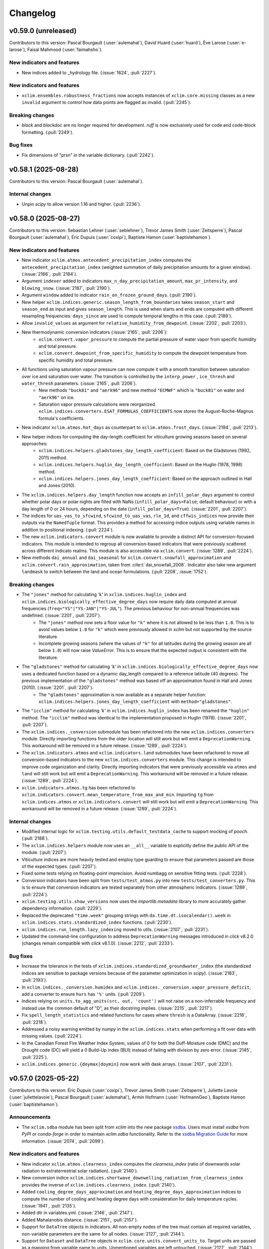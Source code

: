 =========
Changelog
=========

v0.59.0 (unreleased)
--------------------
Contributors to this version: Pascal Bourgault (:user:`aulemahal`), David Huard (:user:`huard`), Ève Larose (:user:`e-larose`), Faisal Mahmood (:user:`faimahsho`).

New indicators and features
^^^^^^^^^^^^^^^^^^^^^^^^^^^
* New indices added to _hydrology file. (:issue:`1624`, :pull:`2227`).

New indicators and features
^^^^^^^^^^^^^^^^^^^^^^^^^^^
* ``xclim.ensembles.robustness_fractions`` now accepts instances of ``xclim.core.missing`` classes as a new ``invalid`` argument to control how data points are flagged as invalid. (:pull:`2245`).

Breaking changes
^^^^^^^^^^^^^^^^
* `black` and `blackdoc` are no longer required for development. `ruff` is now exclusively used for code and code-block formatting. (:pull:`2249`).

Bug fixes
^^^^^^^^^
* Fix dimensions of "prsn" in the variable dictionary. (:pull:`2242`).

v0.58.1 (2025-08-28)
--------------------
Contributors to this version: Pascal Bourgault (:user:`aulemahal`).

Internal changes
^^^^^^^^^^^^^^^^
* Unpin `scipy` to allow version 1.16 and higher. (:pull:`2236`).

v0.58.0 (2025-08-27)
--------------------
Contributors to this version: Sebastian Lehner (:user:`seblehner`), Trevor James Smith (:user:`Zeitsperre`), Pascal Bourgault (:user:`aulemahal`), Éric Dupuis (:user:`coxipi`), Baptiste Hamon (:user:`baptistehamon`).

New indicators and features
^^^^^^^^^^^^^^^^^^^^^^^^^^^
* New indicator ``xclim.atmos.antecedent_precipitation_index`` computes the ``antecedent_precipitation_index`` (weighted summation of daily precipitation amounts for a given window). (:issue:`2166`, :pull:`2184`).
* Argument ``indexer`` added to indicators ``max_n_day_precipitation_amount``, ``max_pr_intensity``, and ``blowing_snow``. (:issue:`2187`, :pull:`2190`).
* Argument ``window`` added to indicator ``rain_on_frozen_ground_days``. (:pull:`2190`).
* New helper ``xclim.indices.generic.season_length_from_boundaries`` takes ``season_start`` and ``season_end`` as input and gives ``season_length``. This is used when starts and ends are computed with different resampling frequencies: ``days_since`` are used to compute temporal lengths in this case. (:pull:`2189`).
* Allow ``invalid_values`` as argument for ``relative_humidity_from_dewpoint``. (:issue:`2202`, :pull:`2203`).
* New thermodynamic conversion indicators (:issue:`2165`, :pull:`2206`):
    + ``xclim.convert.vapor_pressure`` to compute the partial pressure of water vapor from specific humidity and total pressure.
    + ``xclim.convert.dewpoint_from_specific_humidity`` to compute the dewpoint temperature from specific humidity and total pressure.
* All functions using saturation vapour pressure can now compute it with a smooth transition between saturation over ice and saturation over water. The transition is controlled by the ``interp_power`` , ``ice_thresh`` and ``water_thresh`` parameters. (:issue:`2165`, :pull:`2206`).
    + New methods ``"buck81"`` and ``"aerk96"`` and new method ``"ECMWF"`` which is ``"buck81"`` on water and ``"aerk96"`` on ice.
    + Saturation vapor pressure calculations were reorganized. ``xclim.indices.converters.ESAT_FORMULAS_COEFFICIENTS`` now stores the August-Roche-Magnus formula's coefficients.
* New indicator ``xclim.atmos.hot_days`` as counterpart to ``xclim.atmos.frost_days``. (:issue:`2194`, :pull:`2213`).
* New helper indices for computing the day-length coefficient for viticulture growing seasons based on several approaches:
    * ``xclim.indices.helpers.gladstones_day_length_coefficient``: Based on the Gladstones (1992, 2011) method.
    * ``xclim.indices.helpers.huglin_day_length_coefficient``: Based on the Huglin (1978, 1998) method.
    * ``xclim.indices.helpers.jones_day_length_coefficient``: Based on the approach outlined in Hall and Jones (2010).
* The ``xclim.indices.helpers.day_length`` function now accepts an ``infill_polar_days`` argument to control whether polar days or polar nights are filled with NaNs (``infill_polar_days=False``; default behaviour) or with a day length of 0 or 24 hours, depending on the date (``infill_polar_days=True``). (:issue:`2201`, :pull:`2207`).
* The indices for ``uas_vas_to_sfcwind``, ``sfcwind_to_uas_vas``, ``rle_1d``, and ``cffwis_indices`` now provide their outputs via the ``NamedTuple`` format. This provides a method for accessing indice outputs using variable names in addition to positional indexing. (:pull:`2224`).
* The new ``xclim.indicators.convert`` module is now available to provide a distinct API for conversion-focused indicators. This module is intended to regroup all conversion-based indicators that were previously scattered across different indicato realms. This module is also accessible via ``xclim.convert``. (:issue:`1289`, :pull:`2224`).
* New methods ``dai_annual`` and ``dai_seasonal`` for ``xclim.convert.snowfall_approximation`` and ``xclim.convert.rain_approximation``, taken from :cite:t:`dai_snowfall_2008`. Indicator also take new argument ``landmask`` to switch between the land and ocean formulations. (:pull:`2208`, :issue:`1752`).

Breaking changes
^^^^^^^^^^^^^^^^
* The ``"jones"`` method for calculating `'k'` in ``xclim.indices.huglin_index`` and ``xclim.indices.biologically_effective_degree_days`` now require daily data computed at annual frequencies (``freq="YS"|"YS-JAN"|"YS-JUL"``). The previous behaviour for non-annual frequencies was undefined. (:issue:`2201`, :pull:`2207`).
    * The ``"jones"`` method now sets a floor value for ``"k"`` where it is not allowed to be less than ``1.0``. This is to avoid values below ``1.0`` for ``"k"`` which were previously allowed in `xclim` but not supported by the source literature.
    * Incomplete growing seasons (where the values of ``"k"`` for all latitudes during the growing season are all below ``1.0``) will now raise `ValueError`. This is to ensure that the expected output is consistent with the literature.
* The ``"gladstones"`` method for calculating `'k'` in ``xclim.indices.biologically_effective_degree_days`` now uses a dedicated function based on a dynamic day_length compared to a reference latitude (40 degrees). The previous implementation of the ``"gladstones"`` method was based off an approximation found in Hall and Jones (2010). (:issue:`2201`, :pull:`2207`).
    * The ``"gladstones"`` approximation is now available as a separate helper function: ``xclim.indices.helpers.jones_day_length_coefficient`` with ``method="gladstones"``.
* The ``"icclim"`` method for calculating `'k'` in ``xclim.indices.huglin_index`` has been renamed the ``"huglin"`` method. The ``"icclim"`` method was identical to the implementation proposed in Huglin (1978). (:issue:`2201`, :pull:`2207`).
* The ``xclim.indices._conversion`` submodule has been refactored into the new ``xclim.indices.converters`` module. Directly importing functions from the older location will still work but will emit a ``DeprecationWarning``. This workaround will be removed in a future release. (:issue:`1289`, :pull:`2224`).
* The ``xclim.indicators.atmos`` and ``xclim.indicators.land`` submodules have been refactored to move all conversion-based indicators to the new ``xclim.indices.converters`` module. This change is intended to improve code organization and clarity. Directly importing indicators that were previously accessible via ``atmos`` and ``land`` will still work but will emit a ``DeprecationWarning``. This workaround will be removed in a future release. (:issue:`1289`, :pull:`2224`).
* ``xclim.indicators.atmos.tg`` has been refactored to ``xclim.indicators.convert.mean_temperature_from_max_and_min``. Importing ``tg`` from ``xclim.indices.atmos`` or ``xclim.indicators.convert`` will still work but will emit a ``DeprecationWarning``. This workaround will be removed in a future release. (:issue:`1289`, :pull:`2224`).

Internal changes
^^^^^^^^^^^^^^^^
* Modified internal logic for ``xclim.testing.utils.default_testdata_cache`` to support mocking of `pooch`. (:pull:`2188`).
* The ``xclim.indices.helpers`` module now uses an ``__all__`` variable to explicitly define the public API of the module. (:pull:`2207`).
* Viticulture indices are more heavily tested and employ type guarding to ensure that parameters passed are those of the expected types. (:pull:`2207`).
* Fixed some tests relying on floating-point imprecision. Avoid numbagg on sensitive fitting tests. (:pull:`2228`).
* Conversion indicators have been split from ``tests/test_atmos.py`` into new ``tests/test_converters.py``. This is to ensure that conversion indicators are tested separately from other atmospheric indicators. (:issue:`1289`, :pull:`2224`).
* ``xclim.testing.utils.show_versions`` now uses the `importlib.metadata` library to more accurately gather dependency information. (:pull:`2229`).
* Replaced the deprecated ``"time.week"`` grouping strings with ``da.time.dt.isocalendar().week`` in ``xclim.indices.stats.standardized_index`` functions. (:pull:`2230`).
* ``xclim.indices.run_length.lazy_indexing`` moved to utils. (:issue:`2107`, :pull:`2231`).
* Updated the command-line configuration to address ``DeprecationWarning`` messages introduced in `click` v8.2.0 (changes remain compatible with `click` v8.1.0). (:issue:`2212`, :pull:`2233`).

Bug fixes
^^^^^^^^^
* Increase the tolerance in the tests of ``xclim.indices.standardized_groundwater_index`` (the standardized indices are sensitive to package versions because of the parameter optimization in `scipy`).  (:issue:`2183`, :pull:`2193`).
* In ``xclim.indices._conversion.humidex`` and ``xclim.indices._conversion.vapor_pressure_deficit``, add a converter to ensure ``hurs`` has ``'%'`` units. (:pull:`2209`).
* Indices relying on ``units.to_agg_units(src, out, 'count')`` will not raise on a non-inferrable frequency and instead use the common default of "D", as their docstring implies. (:issue:`2215`, :pull:`2217`).
* Fix ``spell_length_statistics`` and related functions for cases where ``thresh`` is a DataArray. (:issue:`2216`, :pull:`2218`).
* Addressed a noisy warning emitted by `numpy` in the ``xclim.indices.stats`` when performing a fit over data with missing values. (:pull:`2224`).
* In the Canadian Forest Fire Weather Index System, values of 0 for both the Duff-Moisture code (DMC) and the Drought code (DC) will yield a 0 Build-Up index (BUI) instead of failing with division by zero error. (:issue:`2145`, :pull:`2225`).
* ``xclim.indices.generic.{doymax|doymin}`` now work with dask arrays. (:issue:`2107`, :pull:`2231`).

v0.57.0 (2025-05-22)
--------------------
Contributors to this version: Éric Dupuis (:user:`coxipi`), Trevor James Smith (:user:`Zeitsperre`), Juliette Lavoie (:user:`juliettelavoie`), Pascal Bourgault (:user:`aulemahal`), Armin Hofmann (:user:`HofmannGeo`), Baptiste Hamon (:user:`baptistehamon`).

Announcements
^^^^^^^^^^^^^
* The ``xclim.sdba`` module has been split from `xclim` into the new package `xsdba <https://github.com/Ouranosinc/xsdba>`_. Users must install `xsdba` from `PyPI` or `conda-forge` in order to maintain `xclim.sdba` functionality. Refer to the `xsdba Migration Guide <https://xsdba.readthedocs.io/en/latest/xclim_migration_guide.html>`_ for more information. (:issue:`2074`, :pull:`2099`).

New indicators and features
^^^^^^^^^^^^^^^^^^^^^^^^^^^
* New indicator ``xclim.atmos.clearness_index`` computes the `clearness_index` (ratio of downwards solar radiation to extraterrestrial solar radiation). (:pull:`2140`).
* New conversion indice ``xclim.indices.shortwave_downwelling_radiation_from_clearness_index`` provides the inverse of ``xclim.indices.clearness_index``. (:pull:`2140`).
* Added ``cooling_degree_days_approximation`` and ``heating_degree_days_approximation`` indices to compute the number of cooling and heating degree days with consideration for daily temperature cycles. (:issue:`1941`, :pull:`2135`).
* Added dtr in variables.yml. (:issue:`2146`, :pull:`2147`).
* Added Mahalanobis distance. (:issue:`2151`, :pull:`2157`).
* Support for ``DataTree`` objects in indicators. All non-empty nodes of the tree must contain all required variables, non-variable parameters are the same for all nodes. (:issue:`2127`, :pull:`2144`).
* Support for ``Dataset`` and ``DataTree`` objects in ``xclim.core.units.convert_units_to``. Target units are passed as a mapping from variable name to units. Unmentioned variables are left untouched. (:issue:`2127`, :pull:`2144`).

Bug fixes
^^^^^^^^^
* Adjustments were made to the `xclim[docs]` installation recipe to ensure that the documentation builds correctly. The minimum required Python for rendering the documentation is now 3.11. (:pull:`2141`).
* ``xclim.core.calendar.stack_periods`` was fixed to work with larger-than-daily source timesteps. Users are still encouraged to use ``da.resample(time=FREQ).construct('period')`` when possible. (:issue:`2148`, :pull:`2150`).
* Updated the ``create_ensemble`` docstring to avoid confusion about how the function aligns realizations with different calendars. (:issue:`2108`, :pull:`2164`).
* Fixed ``xclim.indices.run_length.find_events`` for multidimensional input using a `cftime` calendar. (:pull:`2172`).
* ``xclim.ensembles.robustness_fractions`` will now return '0' when all members are invalid (have missing values), avoiding faulty flags in ``robustness_categories``. The latter was also modified to read the ``valid`` fraction and mask its output accordingly. (:issue:`2167`, :pull:`2178`).

Breaking changes
^^^^^^^^^^^^^^^^
* ``xclim.sdba`` is now a convenience mapping that imports `xsdba` members instead of being its own submodule. This implies a number of breaking changes (:issue:`2074`, :pull:`2099`, :pull:`2181`):
    * The sub-module ``xclim.sdba`` is no longer installed by default. Users must install `xsdba` separately using ``pip install xclim[extras]`` or ``{pip|conda} install xsdba``.
    * Units handling: The "infer" context is no longer used in unit conversion in ``xclim.sdba`` functions.
    * The `SDBA_EXTRA_OUTPUT` global option can no longer be activated with ``xclim.set_options``; Instead use ``xsdba.set_options`` where the option is now called `EXTRA_OUTPUT`.
    * The other global variable `SDBA_ENCODE_CF` was removed as it has been rendered obsolete.
* The previously deprecated functions ``sfcwind_2_uas_vas`` and ``uas_vas_2_sfcwind`` have been removed. (:pull:`2139`).
* ``xclim.testing.open_dataset`` has been significantly modified and is now a thin wrapper for the ``nimbus`` testing data fetching class. It also no longer supports the ``dap_url`` parameter. Contributors are encouraged to consult the documentation pertaining to ``xclim.testing.utils.nimbus`` for the new approach to fetching testing data. (:pull:`2139`).
* The `xclim[dev]` installation recipe now requires `pytest-timeout` for ending stalled tests. (:pull:`2176`).

Internal changes
^^^^^^^^^^^^^^^^
* Added a `pre-commit` hook for formatting BibTeX files and reformatted existing BibTeX files. (:pull:`2135`).
* `pre-commit` hooks have been updated to their latest versions. (:pull:`2141`).
* Updated a deprecated `pathlib` usage in the `xclim` documentation that was causing failures under Python 3.13. (:pull:`2141`).
* Call signatures for most ``op`` arguments in `xclim` have been updated to use 'Literal' types instead of 'str'. This change is intended to improve type checking and code clarity. (:issue:`1810`, :pull:`2168`).
* Changes to `pylint` configuration and to address low-hanging `pylint` issues. (:pull:`2170`).
* The ``pyproject.toml`` file has been adjusted to leverage `pytest-timeout` with a maximum session time of 15 minutes and a maximum test duration of five (5) minutes. (:pull:`2176`).
* Fixed a bug present in tests due to the `netcdf4` engine found in ``test_wind.py`` that was causing failures when run in parallel. (:issue:`2179`, :pull:`2176`).
* Faster backend for run length computations where the time is unchunked. ``xclim.indices.run_length._cumsum_reset`` was rewritten to include the fast track which is called with ``xclim.indices.run_length._cumsum_reset_np``. The slow track uses ``xclim.indices.run_length._cumsum_reset_xr`` which preserves all functionalities of the old ``xclim.indices.run_length._cumsum_reset``. (:pull:`2136`).

v0.56.0 (2025-03-27)
--------------------
Contributors to this version: Trevor James Smith (:user:`Zeitsperre`), Hui-Min Wang (:user:`Hem-W`), Jack Kit-tai Wong (:user:`jack-ktw`), Adrien Lamarche (:user:`LamAdr`), Éric Dupuis (:user:`coxipi`), Jens de Bruijn (:user:`jensdebruijn`), Pascal Bourgault (:user:`aulemahal`), Sarah Gammon (:user:`SarahG-579462`).

New indicators
^^^^^^^^^^^^^^
* Added standardized indicators for hydrology: ``xclim.land.standardized_streamflow_index`` and ``xclim.land.standardized_groundwater_index``. (:issue:`1444`, :pull:`1877`).

Bug fixes
^^^^^^^^^
* Fix installation instructions in the Contributing guide. (:issue:`2088`, :pull:`2089`).
* Fixed parameter order in typing.cast() causing intermittent errors in solar_zenith_angle calculation. (:issue:`2097`, :pull:`2098`).
* `xclim` now uses the `operator` standard library instead of using `xarray`'s derived ``get_op`` function. A refactoring in `xarray` had changed the position of `get_op` which caused breakage. (:issue:`2113`, :pull:`2114`).
    * All other uses of `xarray`'s internal API were also removed. (:pull:`2116`).
* Fixed an issue with star-annotated call signatures to maintain Python 3.10 compatibility. (:pull:`2116`).
* Fixed ``to_agg_units`` that was converting units of temperature differences prematurely, without changing the values accordingly in the related DataArrays. (:issue:`2121`, :pull:`2122`).
* ``get_calendar`` now supports ``pandas.DatetimeIndex``. `xclim` no longer uses ``xarray.cftime_range``, which has been deprecated. (:pull:`2130`).
* Avoid unnecessary time resampling in ``xclim.indices.stats.preprocess_standardized_index`` when `freq` is not `None` but the same as the input data. (:issue:`2111`, :pull:`2112`).
* Fixed an issue with ``fire_season`` that made it fail with datasets having non-uniform chunks. (:issue:`2129`, :pull:`2132`).

Breaking changes
^^^^^^^^^^^^^^^^
* `xclim` no longer supports Python 3.10. The minimum required version is now Python 3.11. (:pull:`2082`).
    * **Reverted**: Extended support for Python3.10 will continue until further notice. (:pull:`2100`).
* The minimum versions of several key dependencies have been raised (`numpy` >=1.24.0; `scikit-learn` >=1.2.0; `scipy` >=1.11.0). (:pull:`2082`).
* To ensure consistent naming of converters, the following indices have been deprecated with replacements. Changes will be made permanent in `xclim` v0.57.0. (:issue:`2039`, :pull:`2117`):
    * ``sfcwind_2_uas_vas``: Use ``sfcwind_to_uas_vas`` instead.
    * ``uas_vas_2_sfcwind``: Use ``uas_vas_to_sfcwind`` instead.

Internal changes
^^^^^^^^^^^^^^^^
* `black`, `isort`, and `nbqa` have all been dropped from the development dependencies. (:issue:`1805`, :pull:`2082`).
* `ruff` has been configured to provide code formatting. (:pull:`2083`):
    * The maximum line-length is now 120 characters.
    * Docstring formatting is now enabled.
    * Line endings in files now must be `Unix`-compatible (`LF`).
* The `blackdoc` pre-commit hook now only examines `.rst` and `.md` files. (:pull:`2083`).
* The `xclim` documentation now has a ``support`` page for detailing the project's usage and version support policies. (:pull:`2100`).
* The indicator `heat_wave_index` now uses `hot_spell_total_length` index. The `heat_wave_index` index is identical to `hot_spell_total_length` and will be dropped in future versions. (:issue:`2031`, :pull:`2102`).
* Updated pre-commit hooks to their latest versions. (:pull:`2116`).
* ``.. math::`` tags in documentation are now properly indented with three (3) spaces. (:pull:`2128`).

v0.55.1 (2025-02-26)
--------------------
Contributors to this version: Éric Dupuis (:user:`coxipi`).

Bug fixes
^^^^^^^^^
* Re-allow the use of `interp="linear"` in adjustments that use day-of-year grouping, `group=Grouper("time.dayofyear", window)`. (:pull:`2087`).

v0.55.0 (2025-02-17)
--------------------
Contributors to this version: Juliette Lavoie (:user:`juliettelavoie`), Trevor James Smith (:user:`Zeitsperre`), Sascha Hofmann (:user:`saschahofmann`), Pascal Bourgault (:user:`aulemahal`), Éric Dupuis (:user:`coxipi`), Baptiste Hamon (:user:`baptistehamon`), Sarah Gammon (:user:`SarahG-579462`).

Breaking changes
^^^^^^^^^^^^^^^^
* Missing value method "WMO" was modified to remove the criterion that the timeseries needs to be continuous (without holes). (:pull:`2058`).

Announcements
^^^^^^^^^^^^^
* `xclim` now officially supports Python 3.13 (using `numba` v0.61.0). (:issue:`2022`, :pull:`2054`).
* `xclim` version 0.55.0 will be the last version to support Python 3.10. The next version will require Python 3.11 or higher. (:pull:`2054`).
* `xclim.sdba` is in the process of being split into a separate package (`xsdba <https://github.com/Ouranosinc/xsdba>`_) to help with the maintenance of the codebase as well as better support new SDBA functionality. Feature additions to the `xclim.sdba` module will no longer be accepted and should be made instead to `xsdba`. The developers aim to ensure a high level of interoperability between `xclim` and `xsdba` so that users are minimally impacted; A migration guide will be made available in a future release. (:issue:`1948`, :issue:`2074`, :pull:`2073`).

New indicators
^^^^^^^^^^^^^^
* Added ``xclim.land.holiday_snow_days`` to compute the number of days with snow on the ground during holidays ("Christmas Days"). (:issue:`2029`, :pull:`2030`).
* Added ``xclim.land.holiday_snow_and_snowfall_days`` to compute the number of days with snow on the ground and measurable snowfall during holidays ("Perfect Christmas Days"). (:issue:`2029`, :pull:`2030`).
* Added ``xclim.atmos.vapor_pressure_deficit`` to compute the vapor pressure deficit from temperature and relative humidity. (:issue:`1917`, :pull:`2072`).

New features and enhancements
^^^^^^^^^^^^^^^^^^^^^^^^^^^^^
* New function ``ensemble.partition.general_partition``. (:pull:`2035`).
* Added a new ``xclim.indices.generic.bivariate_count_occurrences`` function to count instances where operations and performed and validated for two variables. (:pull:`2030`).
* ``xclim.testing.helpers.test_timeseries`` now accepts a `calendar` argument that is forwarded to ``xr.cftime_range``. (:pull:`2019`).
* New ``xclim.indices.fao_allen98``, exporting the FAO-56 Penman-Monteith equation for potential evapotranspiration (:issue:`2004`, :pull:`2067`).
* Missing values method "pct" and "at_least_n" now accept a new "subfreq" option that allows to compute the missing mask in two steps. When given, the algorithm is applied at this "subfreq" resampling frequency first and then the result is resampled at the target indicator frequency. In the output, a period is invalid if any of its subgroup where flagged as invalid by the chosen method. (:pull:`2058`, :issue:`1820`).
* ``scipy.stats.rv_continuous`` instances can now be given directly as the ``dist`` argument in ``standardized_precipitation_index`` and ``standardized_precipitation_evapotranspiration_index`` indicators. This includes `lmoments3` distributions when specifying ``method="PWM"``. (:issue:`2043`, :pull:`2045`).
* Time selection in ``xclim.core.calendar.select_time`` and the ``**indexer`` argument of indicators now supports day-of-year bounds given as DataArrays with spatial and/or temporal dimensions. (:issue:`1987`, :pull:`2055`).
* Maximum Spacing Estimation method for distribution fitting has been added to `xclim.indices.stats.fit` (:issue:`2078`, :pull:`2077`)

Bug fixes
^^^^^^^^^
* Fixed a bug in ``xclim.sdba.Grouper.get_index`` that didn't correctly interpolate seasonal values (:issue:`2014`, :pull:`2019`).
* Fixed a bug where ``xclim.indicators.atmos.potential_evapotranspiration`` would return wrong results when `hurs` was provided in `%` (:pull:`2067`).
* Fixed the default "op" argument of ``xclim.atmos.growing_season_end`` (:issue:`2056`, :pull:`2080`).
* Removed the useless "thresh" argument from ``xclim.atmos.precip_accumulation`` (:issue:`1763`, :pull:`2080`).

Internal changes
^^^^^^^^^^^^^^^^
* Adjusted the ``TestOfficialYaml`` test to use a dynamic method for finding the installed location of `xclim`. (:pull:`2028`).
* Adjusted two tests for better handling when running in Windows environments. (:pull:`2057`).
* Refactor of the ``xclim.core.missing`` module, usage of the ``Missing`` objects has been broken. (:pull:`2058`, :pull:`2055`, :pull:`2076`, :issue:`1820`, :issue:`2000`).
    - Objects are initialized with their options and then called with the data, input frequency, target frequency and indexer.
    - Subclasses receive non-resampled DataArray in their ``is_missing`` methods.
    - Subclasses receive the array of valid timesteps ``valid`` instead of ``null``, the invalid ones.
    - ``MissingWMO`` now uses ``xclim.indices.helpers.resample_map`` which should greatly improve performance in a dask context.
* There is now a warning stating that `fitkwargs` are not employed when using the `lmoments3` distribution. One exception is the use of `'floc'` which is allowed with the gamma distribution. `'floc'` is used to shift the distribution before computing fitting parameters with the `lmoments3` distribution since ``loc=0`` is always assumed in the library. (:issue:`2043`, :pull:`2045`).
* `xclim` now tracks energy usage and carbon emissions ("last run", "average", and "total") during CI workflows using the `eco-ci-energy-estimation` GitHub Action. (:pull:`2046`).
* `xclim.sdba` now emits a `FutureWarning` on import to inform users that the submodule is being deprecated. (:pull:`2073`).

v0.54.0 (2024-12-16)
--------------------
Contributors to this version: Trevor James Smith (:user:`Zeitsperre`), Pascal Bourgault (:user:`aulemahal`), Éric Dupuis (:user:`coxipi`), Sascha Hofmann (:user:`saschahofmann`).

New features and enhancements
^^^^^^^^^^^^^^^^^^^^^^^^^^^^^
* Python 3.9 coding conventions have been dropped in favour of Python 3.10+ conventions. (:pull:`1988`).
* ``xclim.indices.chill_unit`` now accepts a new argument ``positive_only`` to compute the daily positive chill units. (:pull:`2003`).

Breaking changes
^^^^^^^^^^^^^^^^
* The minimum required version of `dask` has been increased to `2024.8.1`. (:issue:`1992`, :pull:`1991`).
* The docstrings of many `xclim` modules, classes, methods, and functions have been slightly adjusted to ensure stricter compliance with established `numpy` docstring conventions. (:pull:`1988`).
* Using different time for ``ref`` and ``hist`` is now explicitly forbidden in many bias adjustment methods (e.g. `EmpiricalQuantileMapping`). Methods that combine ``ref``, ``hist``, and ``sim`` in the same `map_groups` also require that time arrays be equal in size. (:issue:`1903`, :pull:`1995`, :pull:`2013`).
* `xclim` now uses a `src` layout for the codebase. Structure-dependent functions, documentation, and build commands have been adapted to reflect these changes. Developers will need to reinstall `xclim` using ``pip install -e .``. (:pull:`1971`).
* The call signature of ``xclim.indices.hot_spell_magnitude`` originally asked for an `op` argument that was not used. This argument has been removed. (:pull:`2018`).

Bug fixes
^^^^^^^^^
* Fixed pickling issue with ``xclim.sdba.Grouper`` and other classes for usage with `dask>=2024.11`. (:issue:`1992`, :pull:`1993`).
* Fixed an issue with ``nimbus`` that was causing URL path components to be improperly joined. (:pull:`1997`).
* ``base_kws_vars`` in `MBCn` is now copied inside the `adjust` function so that in-place changes do not change the dict globally. (:pull:`1999`).
* Fixed a bug in the logic of ``xclim.testing.utils.load_registry`` that impacted the ability to load a ``registry.txt`` from a non-default repository. (:pull:`2001`).

Internal changes
^^^^^^^^^^^^^^^^
* Changed French translations with word "pluvieux" to "avec précipitations". (:issue:`1960`, :pull:`1994`).
* Nan values in `OTC` and `dOTC` are only dropped and replaced at the lowest level so that the size of time arrays never changes on `xarray` levels. (:pull:`1995`, :pull:`2013`)
* `streamflow` entry replaced with ``"q"`` in ``variables.yml``. (:issue:`1912`, :pull:`1996`).
* In order to address ``Error 403`` (forbidden) requests when retrieving data from GitHub via ReadTheDocs, the ``nimbus`` class has been modified to use an overloaded `fetch` method that appends a modified User-Agent header to the request. (:pull:`2001`).
* Addressed a very rare race condition that can happen if `pytest` is tearing down the test environment when running across multiple workers. (:pull:`1863`).
* The `numpydoc` linting tool has been added to the development dependencies, linting checks, and the `pre-commit` configuration. (:pull:`1988`).
* Added a more robust `yamllint` configuration to ensure that all YAML files are linted consistently. (:pull:`1971`).
* Addressed a very rare singular matrix error that can happen in ``test_loess_smoothing_nan``. (:pull:`2015`).
* Addressed a handful of typing and call signature issues in the `xclim` codebase. (:pull:`2018`).

CI changes
^^^^^^^^^^
* Added the `green-coding-solutions/eco-ci-energy-estimation` GitHub Action to the workflows to establish energy and carbon usage of CI activity. (:pull:`1863`).
* Various workflow security fixes: (:pull:`2023`)
    * Simplified the `bump-version.yml` version string parsing to harden against template injection.
    * Further de-escalated privileges for most workflows.

v0.53.2 (2024-10-31)
--------------------
Contributors to this version: Éric Dupuis (:user:`coxipi`), Pascal Bourgault (:user:`aulemahal`), Trevor James Smith (:user:`Zeitsperre`).

Breaking changes
^^^^^^^^^^^^^^^^
* Due to a regression affecting symmetry of ``polyfit`` and ``polyval`` in `xarray`, `xclim` now requires `xarray>=2023.11.0,!=2024.10.0` (see: `pydata/xarray PR/9691 <https://github.com/pydata/xarray/pull/9691>`_. (:pull:`1978`).

Bug fixes
^^^^^^^^^
* Fixed a bug where the units could be changed before a conversion of the magnitudes could occur. Conversion of units for multivariate ``DataArray`` is now properly handled in `sdba.TrainAdjust` and `sdba.Adjust`. (:pull:`1972`).
* Fixed a units formatting bug with indicators that output "delta" Celsius degrees. (:pull:`1973`).
* Corrected the ``"choices"`` of parameter ``op`` in the docstring of ``frost_free_spell_max_length``. (:pull:`1977`).
* Reorganised how ``Indicator`` subclasses can added arguments to the call signature. Injecting such arguments now works. For xclim's subclasses, this bug only affected the ``indexer`` argument of indicators subclassing ``xc.core.indicator.IndexingIndicator``. (:pull:`1981`).
* All-nan slices are now treated correctly in method `ExtremeValues`. (:issue:`1982`, :pull:`1983`).

v0.53.1 (2024-10-21)
--------------------
Contributors to this version: Trevor James Smith (:user:`Zeitsperre`).

Internal changes
^^^^^^^^^^^^^^^^
* Fixed a few missing dependencies in the documentation build recipe that were causing errors in the CI workflow on ReadTheDocs. (:pull:`1970`).

v0.53.0 (2024-10-17)
--------------------
Contributors to this version: Adrien Lamarche (:user:`LamAdr`), Trevor James Smith (:user:`Zeitsperre`), Éric Dupuis (:user:`coxipi`), Pascal Bourgault (:user:`aulemahal`), Sascha Hofmann (:user:`saschahofmann`), David Huard (:user:`huard`).

Announcements
^^^^^^^^^^^^^
* `xclim` has now adopted the `Scientific Python SPEC 0 <https://scientific-python.org/specs/spec-0000/>`_ conventions for its suggested dependency support schedule. (:issue:`1914`, :pull:`1915`).
* `xclim` has dropped support for Python 3.9 and adopted Python 3.10+ code styling conventions. (:issue:`1914`, :pull:`1915`).

New indicators
^^^^^^^^^^^^^^
* New ``heat_spell_frequency``, ``heat_spell_max_length`` and ``heat_spell_total_length`` : spell length statistics on a bivariate condition that uses the average over a window by default. (:pull:`1885`, :pull:`1778`).
* New ``hot_spell_max_magnitude`` : yields the magnitude of the most intensive heat wave. (:pull:`1926`).
* New ``chill_portion`` and ``chill_unit`` : chill portion based on the Dynamic Model and chill unit based on the Utah model indicators. (:issue:`1753`, :pull:`1909`).
* New ``water_cycle_intensity`` : yields the sum of precipitation and actual evapotranspiration. (:issue:`410`, :pull:`1947`).

New features and enhancements
^^^^^^^^^^^^^^^^^^^^^^^^^^^^^
* New generic ``xclim.indices.generic.spell_mask``  that returns a mask of which days are part of a spell. Supports multivariate conditions and weights. Used in new generic index ``xclim.indices.generic.bivariate_spell_length_statistics`` that extends ``spell_length_statistics`` to two variables. (:pull:`1885`).
* Indicator parameters can now be assigned a new name, different from the argument name in the compute function. (:pull:`1885`).
* Add attribute ``units_metadata`` to outputs representing a difference between temperatures. This is needed to disambiguate temperature differences from absolute temperature. Changes affect indicators ``daily_temperature_range``, ``daily_temperature_range_variability``, ``extreme_temperature_range``, ``interday_diurnal_temperature_range``, and all degree-day indicators. Implemented using a new ``pint2cfattrs`` function to convert pint units to a dictionary of CF attributes. ``units2pint`` is also modified to support ``units_metadata`` attributes in DataArrays. Some SDBA properties and measures previously returning units of ``delta_degC`` will now return the original input DataArray units accompanied with the ``units_metadata`` attribute. (:issue:`1822`, :pull:`1830`).
* ``xclim.indices.run_length.windowed_max_run_sum`` accumulates positive values across runs and yields the maximum valued run. (:pull:`1926`).
* Helper function ``xclim.indices.helpers.make_hourly_temperature`` to estimate hourly temperatures from daily min and max temperatures. (:pull:`1909`).
* New global option ``resample_map_blocks`` to wrap all ``resample().map()`` code inside a ``xr.map_blocks`` to lower the number of dask tasks. Uses utility ``xclim.indices.helpers.resample_map`` and requires ``flox`` to ensure the chunking allows such block-mapping. Defaults to False. (:pull:`1848`).
* ``xclim.indices.run_length.runs_with_holes`` allows to input a condition that must be met for a run to start and a second condition that must be met for the run to stop. (:pull:`1778`).
* New generic compute function ``xclim.indices.generic.thresholded_events`` that finds events based on a threshold condition and returns basic stats for each. See also: ``xclim.indices.run_length.find_events``. (:pull:`1778`).
* ``xclim.core.units.rate2amount`` and ``xclim.core.units.amount2rate`` can now also accept quantities (pint objects or strings), in which case the ``dim`` argument must be the ``time`` coordinate through which we can find the sampling rate. (:pull:`1778`).
* ``xclim.indices.stats.standardized_index`` now supports a weekly resampling frequency. Only "standard" calendars using `numpy`'s ``datetime64`` dtype are supported for this mode. (:issue:`1892`, :pull:`1952`)

Bug fixes
^^^^^^^^^
* Fixed ``rate2amount`` and ``amount2rate`` for sub-daily frequencies. (:issue:`1962`, :pull:`1963`).
* Added the liquid water equivalent thickness ("[length]") to amount ("[mass]/[area]") transformation to the ``hydro`` context (the inverse operation was already there). (:pull:`1963`).
* Fixed a small inefficiency in ``_otc_adjust``, and the `standardize` method of `OTC/dOTC` is now applied on individual variable. (:pull:`1890`, :pull:`1896`).
* Removed deprecated cells in the tutorial notebook ``sdba.ipynb``. (:pull:`1895`).

Breaking changes
^^^^^^^^^^^^^^^^
* `platformdirs` is no longer a direct dependency of `xclim`, but `pooch` is required to use many of the new testing functions (installable via `pip install pooch` or `pip install 'xclim[dev]'`). (:pull:`1889`).
* The following previously-deprecated functions have now been removed from `xclim` : ``xclim.core.calendar.convert_calendar``, ``xclim.core.calendar.date_range``, ``xclim.core.calendar.date_range_like``, ``xclim.core.calendar.interp_calendar``, ``xclim.core.calendar.days_in_year``, ``xclim.core.calendar.datetime_to_decimal_year``. For guidance on how to migrate to alternatives, see the `version 0.50.0 Breaking changes <#v0-50-0-2024-06-17>`_. (:issue:`1010`, :pull:`1845`).
* The `transform` argument of `OTC/dOTC` classes (and child functions) has been changed to `normalization`, and `numIterMax` has been changed to `num_iter_max` in ``xclim.core.utils.optimal_transport`` (:pull:`1896`).
* `xclim` now requires `numpy >=1.23.0` and `scikit-learn >=1.1.0`, as well as (optionally) `ipython >=8.5.0`, `nbsphinx >=0.9.5`, and `matplotlib >=3.6.0`. (:issue:`1914`, :pull:`1915`).

Internal changes
^^^^^^^^^^^^^^^^
* The `Ouranosinc/xclim-testdata` repository has been restructured for better organization and to make better use of `pooch` and data registries for testing data fetching (see: `xclim-testdata PR/29 <https://github.com/Ouranosinc/xclim-testdata/pull/29>`_). (:pull:`1889`).
* The ``xclim.testing`` module has been refactored to make use of `pooch` with file registries. Several testing functions have been removed as a result: (:pull:`1889`)
    * ``xclim.testing.utils.open_dataset`` now uses a `pooch` instance to deliver locally-stored datasets. Its call signature has also changed.
    * ``xclim`` now accepts more environment variables to control the behaviour of the testing setup functions. These include ``XCLIM_TESTDATA_BRANCH``, ``XCLIM_TESTDATA_REPO_URL``, and ``XCLIM_TESTDATA_CACHE_DIR``.
    * ``xclim.testing.utils.get_file``, ``xclim.testing.utils.get_local_testdata``, ``xclim.testing.utils.list_datasets``, and ``xclim.testing.utils.file_md5_checksum`` have been removed.
        * ``xclim.testing.utils.nimbus`` replaces much of this functionality. See the `xclim` documentation for more information.
* Many tests focused on evaluating the normal operation of remote file access tools under ``xclim.testing`` have been removed. (:pull:`1889`).
* Setup and teardown functions that were found under ``tests/conftest.py`` have been optimised to reduce redundant calls when running ``pytest xclim``. Some obsolete `pytest` fixtures have also been removed. (:pull:`1889`).
* Many ``DeprecationWarning`` and ``FutureWarning`` messages emitted from `xarray` and `pint` have been addressed. (:issue:`1719`, :pull:`1881`).
* The code base has been adjusted to address many `pylint`-related warnings and errors. In some cases, `casting` was used to redefine some `numpy` and `xarray` objects. (:issue:`1719`, :pull:`1881`).
* ``xclim.core`` now uses absolute imports for clarity and some objects commonly used in the module have been moved to hidden submodules. (:issue:`1719`, :pull:`1881`).
* ``xclim.core.indicator.Parameter`` has a new attribute ``compute_name`` while ``xclim.core.indicator.Indicator`` lost its ``_variable_mapping``. The translation from parameter (and variable) names in the indicator to the names on the compute function is now handled by ``Indicator._get_compute_args``. (:pull:`1885`).
* Adopted many linting and formatting suggestions from the Scientific Python `repo-review <https://github.com/scientific-python/repo-review>`_ tool: (:pull:`1910`)
    * Applied several linting suggestions adopted by the `scipy` community.
    * Replaced `isort` with `ruff`-based import-sorting formatting.
    * Added formatting for `Markdown` files.
    * Added the `bugbear`, `pyupgrade` checks to the `ruff` formatter.
    * Adjusted `mypy` checks to be more standardized.
* Renamed annual deprecated frequency alias `"A"` to `"Y"` (:pull:`1930`).
* The ``indices`` documentation now includes the members of ``xclim.indices.stats``. (:issue:`1913`, :pull:`1958`).
* The default URL for fetching testing data is now set to the ``raw.githubusercontent.com`` mirror of `xclim-testdata`. (:pull:`1961`).
* The ``upstream`` `tox` environment has been updated to not install the latest `numpy` until `numba` supports it. (:pull:`1961`).

CI changes
^^^^^^^^^^
* The `pip` cache, `tox` environments, and the `xclim-testdata` cache are now saved between workflow runs (using `actions/cache`) to reduce the time spent installing dependencies and downloading testing data. (:pull:`1906`).

v0.52.2 (2024-09-16)
--------------------
Contributors to this version: Pascal Bourgault (:user:`aulemahal`).

Bug fixes
^^^^^^^^^
* Fixed ``decimal_year`` import, fixed functions ``rate2amount``, ``amount2rate``, ``time_bnds`` and ``stack_periods``  for `xarray` version 2024.09.0. Removed ``datetime_to_decimal_year`` as the mirrored `xarray` function was replaced by ``ds.time.dt.decimal_year``. (:pull:`1920`).

v0.52.1 (2024-09-11)
--------------------
Contributors to this version: Trevor James Smith (:user:`Zeitsperre`).

Bug fixes
^^^^^^^^^
* Adjusted the required base version of `pyarrow` to be `v10.0.1` to address an environment resolution error on conda-forge. (:pull:`1918`).

v0.52.0 (2024-08-08)
--------------------
Contributors to this version: David Huard (:user:`huard`), Trevor James Smith (:user:`Zeitsperre`), Hui-Min Wang (:user:`Hem-W`), Éric Dupuis (:user:`coxipi`), Sarah Gammon (:user:`SarahG-579462`), Pascal Bourgault (:user:`aulemahal`), Juliette Lavoie (:user:`juliettelavoie`), Adrien Lamarche (:user:`LamAdr`).

Announcements
^^^^^^^^^^^^^
* `xclim` now supports both `numpy` versions `>=1.20` and `>=2.0`. (:issue:`1785`, :pull:`1814`, :pull:`1870`).
* `xclim` now needs ``cf_xarray>=0.9.3`` but continues to support older versions of `pint` (`<0.24`) for compatibility reasons. (:pull:`1870`).

New features and enhancements
^^^^^^^^^^^^^^^^^^^^^^^^^^^^^
* ``xclim.sdba.nbutils.quantile`` and its child functions are now faster. If the `fastnanquantile` library is installed, it is used as the backend for the computation of quantiles and yields even faster results. This dependency is now listed in the `xclim[extras]` recipe. (:issue:`1255`, :pull:`1513`).
* New multivariate bias adjustment class ``MBCn``, giving a faster and more accurate implementation of the ``MBCn`` algorithm. (:issue:`1551`, :pull:`1580`).
* New multivariate bias adjustment classes ``OTC`` and ``dOTC``. Requires the `POT` library which can be installed via the `xclim[extras]` recipe. (:pull:`1787`).
* `xclim` is now compatible with `pytest` versions `>=8.0.0`. (:pull:`1632`).

Breaking changes
^^^^^^^^^^^^^^^^
* As of ``cf_xarray>=0.9.3``, dimensionless quantities now use the ``"1"`` units attribute as specified by the CF conventions, previously an empty string was returned. (:pull:`1814`).
* The definitions of the ``frost_free_season_start`` and ``frost_free_season_end`` have been slightly changed to be coherent with the ``frost_free_season_length`` and `xclim`'s notion of ``season`` in general. Indicator and indices signature have been adapted to the new conventions. (:pull:`1845`).
* Season length indicators have been modified to return ``0`` for all cases where a proper season was not found, but the data is valid. Previously, a ``nan`` was given if neither a start nor an end were found, even if the data was valid, and a ``0`` was given if an end was found but without a valid start. (:pull:`1845`).

Bug fixes
^^^^^^^^^
* Fixed the indexer bug in the ``xclim.indices.standardized_index_fit_params`` when multiple or non-array indexers are specified and fitted parameters are reloaded from netCDF. (:issue:`1842`, :pull:`1843`).
* Addressed a bug found in ``wet_spell_*`` indicators that was contributing to erroneous results. A new generic spell length statistic function (``xclim.indices.generic.spell_length_statistics``) is now used in wet and dry spells indicators. (:issue:`1834`, :pull:`1838`).
* Syntax for ``nan`` and ``inf`` was adapted to support `numpy>=2.0`. (:pull:`1814`, :issue:`1785`).
* The type in ``jitter`` now works with modern version of `dask` (`>=2024.8.0`). (:pull:`1864`).

Internal changes
^^^^^^^^^^^^^^^^
* Changed the French translation of "wet days" from "jours mouillés" to "jours pluvieux". (:issue:`1825`, :pull:`1826`).
* In order to adapt to changes in `pytest`, the doctest fixtures have been split from the main testing suite and doctests are now run using ``$ python -c 'from xclim.testing.utils import run_doctests; run_doctests()'``. (:pull:`1632`).
* `tox` has been reconfigured to run doctests in a separate environment (``tox -e doctests``). (:pull:`1632`).
* Added ``xclim.indices.generic.season`` to make season start, end, and length indices. Added a ``stat`` argument to ``xclim.indices.run_length.season`` to avoid returning a dataset. (:pull:`1845`).

CI changes
^^^^^^^^^^
* `pip-tools` (`pip-compile`) has been used to generate a lock file with hashes for the CI dependencies. (:pull:`1841`).
* The ``main.yml`` workflow has been updated to use simpler trigger logic. (:pull:`1841`).
* A workflow bug has been fixed that was causing multiple duplicate comments to be made on Pull Requests originating from forks. (:pull:`1841`).
* The ``upstream.yml`` workflow was adapted to not install upstream Python dependencies using hashes (as it is impossible to install directly from GitHub sources using ``--require-hashes``). (:pull:`1859`).
* The `tox-gh` configuration has been set to handle the environment configurations on GitHub Workflows. The tox.ini file is also a bit more organized/consistent. (:pull:`1859`).

v0.51.0 (2024-07-04)
--------------------
Contributors to this version: Trevor James Smith (:user:`Zeitsperre`), Pascal Bourgault (:user:`aulemahal`).

New features and enhancements
^^^^^^^^^^^^^^^^^^^^^^^^^^^^^
* Added the `op` keyword to the `growing_season_{start|end}` indices and indicators, allowing for customizable threshold operators using `indices.generic.compare()`. (:issue:`1794`, :pull:`1796`).
* `xclim` now separates the optional dependencies into `dev` and `docs` recipes. Both can be installed with the `all` option (`$ python -m pip install xclim[all]`). (:pull:`1806`).

Bug fixes
^^^^^^^^^
* Units of degree-days computations with Fahrenheit input fixed to yield "°R d". Added a new ``xclim.core.units.ensure_absolute_temperature`` method to convert from delta to absolute temperatures. (:issue:`1789`, :pull:`1804`).
* Clarified a typo in the docstring formula for `xclim.indices.growing_season_length`. (:pull:`1796`).

Internal changes
^^^^^^^^^^^^^^^^
* `netcdf4` has been pinned below v1.7 for test stability reasons. (:pull:`1791`).
* `flake8-bandit`-like checks have been enabled via `ruff`, with fixes for a few security-related issues. (:pull:`1806`).
* ``xclim.testing.utils`` now employs more secure URL auditing checks. (:pull:`1806`).
* `CHANGES.rst` has been renamed to `CHANGELOG.rst`, adhering to suggestions from the `keepachangelog v.1.1.0 <https://keepachangelog.com/en/1.1.0/>`_ specifications. (:pull:`1823`).

CI changes
^^^^^^^^^^
* GitHub repository now uses Rulesets for branch protection. (:pull:`1790`).
* Version bumping and project triage is now handled by the Ouranos Helper GitHub App. (:pull:`1790`).
* `bump-my-version` has been updated to v0.23.0. (:pull:`1790`).
* The Ouranos Helper GitHub App now provides verified commits. (:issue:`1811`, :pull:`1812`).
* Added the `deptry <https://github.com/fpgmaas/deptry>`_ package to the `dev` linter tools and linting workflows for performing dependency analyses. (:pull:`1806`).
* Several linting tools have been updated to the latest versions and pinned. (:pull:`1806`).

v0.50.0 (2024-06-17)
--------------------
Contributors to this version: Trevor James Smith (:user:`Zeitsperre`), Éric Dupuis (:user:`coxipi`).

New features and enhancements
^^^^^^^^^^^^^^^^^^^^^^^^^^^^^
* New properties: Bivariate Spell Length (``xclim.sdba.properties.bivariate_spell_length``), Generalized Spell Lengths with an argument for `window`, and Specific Spell Lengths with `window` fixed to '1' (``xclim.sdba.properties.threshold_count``, ``xclim.sdba.properties.bivariate_threshold_count``). (:pull:`1758`).
* New option `normalize` in ``sdba.measures.taylordiagram`` to obtain normalized Taylor Diagrams (divide standard deviations by standard deviation of the reference). (:pull:`1764`).

Breaking changes
^^^^^^^^^^^^^^^^
* `pint` has been pinned below v0.24 until `xclim` can be updated to support the latest version. (:issue:`1771`, :pull:`1772`).
* `numpy` has been pinned below v2.0.0 until `xclim` can be updated to support the latest version. (:pull:`1783`).
* Calendar utilities that have an equivalent in `xarray` have been deprecated and will be removed in `xclim` v0.51.0. (:issue:`1010`, :pull:`1761`). This concerns the following members of ``xclim.core.calendar``:
    - ``convert_calendar`` : Use ``Dataset.convert_calendar``, ``DataArray.convert_calendar`` or ``xr.coding.calendar_ops.convert_calendar``  instead.
        + If your code passes ``target`` as an array, first convert the source to the target's calendar and then reindex the result to ``target``.
        + If you were using the ``doy=True`` option, replace it with ``xc.core.calendar.convert_doy(source, target_cal).convert_calendar(target_cal)``.
        + ``"default"`` is no longer a valid calendar name for any xclim functions and will not be returned by ``get_calendar``. Xarray has a ``use_cftime`` argument, xclim exposes it when the distinction is needed.
    - ``date_range`` : Use ``xarray.date_range`` instead.
    - ``date_range_like``: Use ``xarray.date_range_like`` instead.
    - ``interp_calendar`` : Use ``Dataset.interp_calendar`` or ``xarray.coding.calendar_ops.interp_calendar`` instead.
    - ``days_in_year`` : Use ``xarray.coding.calendar_ops._days_in_year`` instead.
    - ``datetime_to_decimal_year`` : Use ``xarray.coding.calendar_ops._datetime_to_decimal_year`` instead.

Internal changes
^^^^^^^^^^^^^^^^
* Synchronized tooling versions across ``pyproject.toml`` and ``tox.ini`` and pinned them to the latest stable releases in GitHub Workflows. (:pull:`1744`).
* Fixed a few small spelling and grammar issues that were causing errors with `codespell`. Now ignoring `SVG` files. (:pull:`1769`).
* Temporarily skipping the ``test_hawkins_sutton_smoke`` test due to strange behaviour with `xarray`. (:pull:`1769`).
* Fixed some previously uncaught errors raised from recent versions of `pylint` and `codespell`. (:pull:`1772`).
* Set the `doctest` examples to all use `h5netcdf` with worker-separated caches to load datasets. (:pull:`1772`).

Bug fixes
^^^^^^^^^
* ``xclim.indices.{cold|hot}_spell_total_length`` now properly uses the argument `window` to only count spells with at least `window` time steps. (:issue:`1765`, :pull:`1777`).
* Addressed an error in ``xclim.ensembles._filters._concat_hist`` where remnants of a scenario selection were not being dropped properly. (:pull:`1780`).

v0.49.0 (2024-05-02)
--------------------
Contributors to this version: Trevor James Smith (:user:`Zeitsperre`), Pascal Bourgault (:user:`aulemahal`), Juliette Lavoie (:user:`juliettelavoie`), David Huard (:user:`huard`), Gabriel Rondeau-Genesse (:user:`RondeauG`), Javier Diez-Sierra (:user:`JavierDiezSierra`), Sarah Gammon (:user:`SarahG-579462`), Éric Dupuis (:user:`coxipi`).

Announcements
^^^^^^^^^^^^^
* `xclim` has migrated its development branch name from `master` to `main`. (:issue:`1667`, :pull:`1669`).

New features and enhancements
^^^^^^^^^^^^^^^^^^^^^^^^^^^^^
* Indicator ``xclim.atmos.potential_evapotranspiration`` and indice ``xclim.indices.potential_evapotranspiration`` now accept a new value (`DA02`) for argument `method` implementing potential evapotranspiration based on Droogers and Allen (2002). (:issue:`1710`, :pull:`1723`).
* The documentation now uses the `furo <https://github.com/pradyunsg/furo>`_ theme for Sphinx. This theme supports native "light" and "dark" modes, adaptive screen resolution, as well as provides a better navigation layout for pages housing long lists of entries (e.g. `indices`). (:issue:`1693`, :pull:`1731`).
* ``xclim.ensembles.ensemble_percentiles`` now takes a `method` argument, accepting one of: `'interpolated_inverted_cdf'`, `'hazen'`, `'weibull'`, `'linear'` (default), `'median_unbiased'`, or `'normal_unbiased'`. (:issue:`1694`, :pull:`1732`).
* Distributions with negative values are directly fitted without need for an offset for distributions such as `'gamma'` and `'fisk'` in ``xclim.indices.standardized_precipitation_evapotranspiration_index``. (:issue:`1477`  :pull:`1720`).
* ``xclim.indices.stats_fit_start`` gives an estimate of the `loc` parameter for `'gamma'` and `'fisk'` distributions. (:issue:`1477`  :pull:`1720`).

New indicators
^^^^^^^^^^^^^^
* New ``snw_season_length`` and ``snd_season_length`` computing the duration between the start and the end of the snow season, both defined as the first day of a continuous period with snow above/under a threshold. Previous versions of these indicators were renamed ``snw_days_above`` and ``snd_days_above`` to better reflect what they computed : the number of days with snow above a given threshold (with no notion of continuity). (:issue:`1703`, :pull:`1708`).
* Added ``xclim.atmos.duff_moisture_code``, part of the Canadian Forest Fire Weather Index System. It was already an output of the ``xclim.atmos.cffwis_indices``, but now has its own standalone indicator. (:issue:`1698`, :pull:`1712`).

Breaking changes
^^^^^^^^^^^^^^^^
* The previously deprecated functions ``xclim.sdba.processing.construct_moving_yearly_window`` and ``xclim.sdba.processing.unpack_moving_yearly_window`` have been removed. These functions have been replaced by ``xclim.core.calendar.stack_periods`` and ``xclim.core.calendar.unstack_periods``. (:pull:`1717`).
* The previously deprecated function ``xclim.ensembles.change_significance`` has been removed. (:pull:`1737`).
* Indicators ``snw_season_length`` and ``snd_season_length`` have been modified. (:issue:`1703`, :pull:`1708`).
* The `'hargeaves85'`/`'hg85'` method for the ``potential_evapotranspiration`` indicator and indice has been modified for precision and consistency with recent academic literature. (:issue:`1710`, :pull:`1723`).
* The `__getitem__` method of ``xclim.core.indicator.Parameter`` instances has been removed. Accessing members of ``Parameters`` now uniquely uses dot notation. (:pull:`1721`).
* The obsolete function wrapper for generating Indicators ``xclim.core.utils.wrapped_partial`` has been removed. (:pull:`1721`).
* The default documentation theme has changed from `sphinx-rtd-theme` to `furo`; Several modifications to the documentation configuration and CSS overrides have been made to accommodate the changes. `furo` is now a `docs` dependency. (:issue:`1693`, :pull:`1731`).
* Estimation of parameters using `_fit_start` for `gamma` and `fisk` has been changed and can affect the results obtained with full-fledged (e.g. "ML") methods. (:issue:`1477`  :pull:`1720`).
* Method `APP` in ``xclim.indices.standardized_precipitation_index`` and ``xclim.indices.standardized_precipitation_evapotranspiration_index`` now requires the user to impose a `loc` parameter through `fitkwargs['floc']`. (:issue:`1477`, :pull:`1720`).
* Zero inflated distributions used in ``xclim.stats.standardized_index`` now appropriately use the probability of zeroes in the calibration data and not the entire dataset. (:issue:`1477`  :pull:`1720`).

Bug fixes
^^^^^^^^^
* Fixed a bug in `sdba`'s ``map_groups`` that prevented passing DataArrays with cftime coordinates if the ``sdba_encode_cf`` option was `'True'`. (:issue:`1673`, :pull:`1674`).
* Fixed bug in `sdba` where a loaded training dataset could not be used for adjustment. (:issue:`1678`, :pull:`1679`).
* Fixed bug with loess smoothing for an array full of NaNs. (:pull:`1699`).
* Fixed and adapted ``time_bnds`` to the newest xarray. (:pull:`1700`).
* Fixed "agreement fraction" in ``robustness_fractions`` to distinguish between negative change and no change. Added "negative" and "changed negative" fractions (:issue:`1690`, :pull:`1711`).
* ``make_criteria`` now skips columns with NaNs across all realizations. (:pull:`1713`).
* Fixed bug where `QuantileDeltaMapping` adjustment was failing for seasonal grouping. (:issue:`1704`, :pull:`1716`).
* The codebase has been adjusted to address several (~400) `mypy`-related errors attributable to inaccurate function call signatures and variable name shadowing. (:issue:`1719`, :pull:`1721`).
* ``xclim.core.formatting.generate_indicator_docstring`` has been modified to ensure that the `numpy`-docstrings of all Indicators are consistent in their formatting. (:pull:`1731`).
* Fixed documentation example for frequency adaptation with `sdba`. (:issue:`1740`, :pull:`1742`).

Internal changes
^^^^^^^^^^^^^^^^
* Added "doymin" and "doymax" to the possible operations of ``generic.stats``. Fixed a warning issue when ``op`` was "integral". (:pull:`1672`).
* Reorganized GitHub CI build matrices to run the doctests more consistently. (:pull:`1709`).
* Removed the experimental `numba` and `llvm` dependency installation steps in the `tox.ini` file. Added `numba@main` to the upstream dependencies. (:pull:`1709`).
* Added the `tox-gh` dependency to the development installation recipe. This will soon be required for running the `tox` test ensemble on GitHub Workflows. (:pull:`1709`).
* Added the `vulture` static code analysis tool for finding dead code to the development dependency list and linters (makefile, tox and pre-commit hooks). (:pull:`1717`).
* Added error message when using `xclim.indices.stats.dist_method` with `nnlf` and included note in docstring. (:issue:`1683`, :pull:`1714`).
* PEP8 rule `N802` is now enabled in the `ruff` formatter. Function names should follow `Snake case <https://en.wikipedia.org/wiki/Snake_case>`_, with rare exceptions. (:pull:`1721`).
* Linting dependencies have been updated to the latest versions and made consistent across `environment.yml`, `pyproject.toml` and `tox.ini` files. (:pull:`1717`).
* Code styling for the documentation now uses `sas` ("light" theme) and `lightbulb` ("dark" theme) in order to ensure adequate contrast for code blocks. (:pull:`1731`).
* Added several CSS overrides related to the HTML elements generated by `xarray` in the notebook-sourced documentation. (:pull:`1731`).

v0.48.2 (2024-02-26)
--------------------
Contributors to this version: Juliette Lavoie (:user:`juliettelavoie`).

Bug fixes
^^^^^^^^^
* Add ``measure`` to YAML validation schema (for building sdba properties) and allow skipping the YAML validation when building modules. (:pull:`1664`).

v0.48.1 (2024-02-20)
--------------------
Contributors to this version: Trevor James Smith (:user:`Zeitsperre`).

Bug fixes
^^^^^^^^^
* Fixed an issue with missing `conda` dependencies in the `xclim` documentation. (:pull:`1657`).
* Adjusted the Mastodon publishing workflow. (:pull:`1657`).
* Pinned `nbconvert` to address regressions when building the documentation. (:pull:`1658`).

v0.48.0 (2024-02-19)
--------------------
Contributors to this version: Juliette Lavoie (:user:`juliettelavoie`), Pascal Bourgault (:user:`aulemahal`), Trevor James Smith (:user:`Zeitsperre`), David Huard (:user:`huard`), Éric Dupuis (:user:`coxipi`), Dante Castro (:user:`profesorpaiche`), Gabriel Rondeau-Genesse (:user:`RondeauG`).

Announcements
^^^^^^^^^^^^^
* `xclim` no longer supports Python3.8. (:issue:`1268`, :pull:`1565`).
* `xclim` now officially supports Python3.12 (requires `numba>=0.59.0`). (:pull:`1613`).
* `xclim` now adheres to the `Semantic Versioning 2.0.0 <https://semver.org/>`_ specification. (:issue:`1556`, :pull:`1569`).
* The `xclim` repository now uses `GitHub Discussions <https://github.com/Ouranosinc/xclim/discussions>`_ to offer help for users, coordinate translation efforts, and support general Q&A for the `xclim` community. The `xclim` `Gitter` room has been deprecated in favour of GitHub Discussions. (:issue:`1571`, :pull:`1572`).
* For secure correspondence, `xclim` now offers a PGP key for users to encrypt sensitive communications. For more information, see the ``SECURITY.md``. (:issue:`1181`, :pull:`1604`).

New features and enhancements
^^^^^^^^^^^^^^^^^^^^^^^^^^^^^
* Added uncertainty partitioning method `lafferty_sriver` from Lafferty and Sriver (2023), which can partition uncertainty related to the downscaling method. (:issue:`1497`, :pull:`1529`).
* Validate YAML indicators description before trying to build module. (:issue:`1523`, :issue:`1595`, :pull:`1560`, :pull:`1596`, :pull:`1600`).
* Support ``indexer`` keyword in YAML indicator description. (:issue:`1522`, :pull:`1561`).
* New ``xclim.core.calendar.stack_periods`` and ``unstack_periods`` for performing ``rolling(time=...).construct(..., stride=...)`` but with non-uniform temporal periods like years or months. They replace ``xclim.sdba.processing.construct_moving_yearly_window`` and ``unpack_moving_yearly_window`` which are deprecated and will be removed in a future release.
* New ``as_dataset`` options for ``xclim.set_options``. When True, indicators will output Datasets instead of DataArrays. (:issue:`1257`, :pull:`1625`).
* Added new option for ``universal_thermal_climate_index`` calculation (``wind_cap_min: bool``) to cap low wind velocities to a minimum of 0.5 m/s following Bröde (2012) guidelines. (:issue:`1634`, :pull:`1635`).
* Added option ``never_reached`` to ``degree_days_exceedance_date`` to assign a custom value when the sum threshold is never reached. (:issue:`1459`, :pull:`1647`).
* Added option ``min_members`` to ensemble statistics to mask elements when the number of valid members is under a threshold. (:issue:`1459`, :pull:`1647`).
* Distribution instances can now be passed to the ``dist`` argument of most statistical indices. (:pull:`1644`).
* Added a new ``xclim.indices.generic.select_rolling_resample_op`` function to allow for computing rolling statistics. (:issue:`1480`, :pull:`1643`).
* Add the possibility to use a group with a window in ``xc.sdba.processing.reordering``. (:pull:`1566`).

Breaking changes
^^^^^^^^^^^^^^^^
* `xclim` base Python version has been raised to Python3.9. Python3.9+ coding conventions are now supported. (:issue:`1268`, :pull:`1565`).
* `xclim` base dependencies have been raised to `pandas>=2.2.0` and `xarray>=2023.11.0` to reflect changes to time frequency codes introduced in `pandas==2.2.0`. (:issue:`1534`, :pull:`1565`; see also: `pydata/xarray GH/8394 <https://github.com/pydata/xarray/issues/8394>`_ and ). Many default frequency string outputs have been modified (:
    * 'Y' (year) -> 'YE' (year end). (see: `pandas PR/55792 <https://github.com/pandas-dev/pandas/pull/55792>`_).
    * 'M' (month) -> 'ME' (month end). (see: `pandas PR/52064 <https://github.com/pandas-dev/pandas/pull/52064>`_).
    * 'Q' (quarter) -> 'QE' (quarter end). (see: `pandas PR/55553 <https://github.com/pandas-dev/pandas/pull/55553>`_)
    * 'A' and 'AS' have been removed (use 'YE' and 'YS' instead). (see: `pandas PR/55252 <https://github.com/pandas-dev/pandas/pull/55252>`_). ('YE' is only supported for cftime data in `xarray >= 2024.1.1`).
    * 'T' (minute), 'L' (millisecond), 'U' (microsecond), and 'N' (nanosecond) -> 'min', 'ms', 'us', and 'ns'. (see: `pandas PR/54061 <https://github.com/pandas-dev/pandas/pull/54061>`_).
* `bump2version` has been replaced with `bump-my-version` to bump the version number using configurations set in the ``pyproject.toml`` file. (:issue:`1557`, :pull:`1569`).
* `xclim`'s units registry and units formatting are now extended from `cf-xarray`. The exponent sign "^" is now never added in the ``units`` attribute. For example, square meters are given as "m2" instead of "m^2" by `xclim`. Both signs are still accepted as inputs. (:issue:`1010`, :pull:`1590`).
* `yamale` is now listed as a core dependency (was previously listed in the `dev` installation recipe). (:issue:`1595`, :pull:`1596`).
* Due to a licensing limitation, the calculation of empirical orthogonal function  based on `eofs` (``xclim.sdba.properties.first_eof``) has been removed from `xclim`. (:issue:`1620`, :pull:`1621`).
* `black` formatting style has been updated to the 2024 stable conventions. `isort` has been added to the `dev` installation recipe. (:pull:`1626`).
* The indice and indicator for ``winter_storm`` has been removed (deprecated since `xclim>=0.46.0` in favour of ``snd_storm_days``). (:pull:`1565`).
* `xclim` has dropped support for `scipy` versions below v1.9.0 and `numpy` versions below v1.20.0. (:pull:`1565`).
* For generic function ``select_resample_op`` and ``core.units.to_agg_units``, operation "sum" will now return the same units as the input, and not implicitly be translated to an "integral". (:issue:`1645`, :pull:`1649`).
* `lmoments3` was removed as a dependency of `xclim` due to incompatible licensing (GPLv3 vs `xclim`'s Apache 2.0). Depending on the outcome of efforts to modify the licensing of `lmoments3`, this change may eventually be reverted. See `Ouranosinc/lmoments3#12 <https://github.com/Ouranosinc/lmoments3/issues/12>`_. See also the "frequency analysis" notebook for an example on how to continue using the probability weighted moments method for fitting distributions. (:issue:`1620`, :pull:`1644`).

Bug fixes
^^^^^^^^^
* Fixed passing ``missing=0`` to ``xclim.core.calendar.convert_calendar``. (:issue:`1562`, :pull:`1563`).
* Fixed wrong `window` attributes in ``xclim.indices.standardized_precipitation_index``, ``xclim.indices.standardized_precipitation_evapotranspiration_index``. (:issue:`1552`  :pull:`1554`).
* Fixed the daily case ``freq='D'`` for ``xclim.stats.preprocess_standardized_index`` (:issue:`1602`  :pull:`1607`).
* Several spelling mistakes have been corrected within the documentation and codebase. (:pull:`1576`).
* Added missing ``xclim.ensembles.robustness_fractions`` and ``xclim.ensembles.robustness_categories`` in API doc section. (:pull:`1630`).
* Fixed an issue that can occur when fetching the testing data and running tests on Windows systems. Adapted a few existing tests for Windows support. (:pull:`1648`).

Internal changes
^^^^^^^^^^^^^^^^
* The `flake8` configuration has been migrated from ``setup.cfg`` to ``.flake8``; ``setup.cfg`` has been removed. (:pull:`1569`)
* The ``bump-version.yml`` workflow has been adjusted to bump the `patch` version when the last version is determined to have been a `release` version; otherwise, the `build` version is bumped. (:issue:`1557`, :pull:`1569`).
* The GitHub Workflows now use the `step-security/harden-runner` action to monitor source code, actions, and dependency safety. All workflows now employ more constrained permissions rule sets to prevent security issues. (:pull:`1577`, :pull:`1578`, :pull:`1597`).
* Updated the ``CONTRIBUTING.rst`` directions to showcase the new versioning system. (:issue:`1557`, :pull:`1573`).
* The `codespell` library is now a development dependency for the `dev` installation recipe with configurations found within ``pyproject.toml``. This is also now a linting step and integrated as a `pre-commit` hook. For more information, see the `codespell documentation <https://github.com/codespell-project/codespell>`_ (:pull:`1576`).
* Climate indicators search page now prioritizes the "official" indicators (atmos, land, seaIce and generic), virtual submodules can be added to search through checkbox option. (:issue:`1559`, :pull:`1593`).
* The OpenSSF StepSecurity bot has contributed some changes to the workflows and pre-commit. (:issue:`1181`, :pull:`1606`):
    * Dependabot has been configured to monitor the `xclim` repository for dependency updates. The ``actions-version-updater.yml`` workflow has been deprecated.
    * GitHub Actions are now pinned to their commit hashes to prevent unexpected changes in the future.
    * A new GitHub Workflow (``workflow-warning.yml``) has been added to warn maintainers when a forked repository has been used to open a Pull Request that modifies GitHub Workflows.
    * `pylint` has been configured to provide some overhead checks of the `xclim` codebase as well as run as part of `xclim`'s `pre-commit` hooks.
    * Some small adjustments to code organization to address `pylint` errors.
* `dev` formatting tools (`black`, `blackdoc`, `isort`) are now pinned to their `pre-commit` hook version equivalents in both ``pyproject.toml`` and ``tox.ini``. (:pull:`1626`).
* `black`, `isort`, and `pyupgrade` code formatters no longer target Python3.8 coding style conventions. (:pull:`1565`).
* The GitHub Workflows now include builds to run tests against both Windows and MacOS. (:pull:`1648`).
* `prefetch` is now available as a `tox` environment modifier in order to download the testing data before launching `pytest` (e.g. `py3x-prefetch`). This is required for running tests the first time on Windows if the testing data has not already been installed. (:pull:`1648`).
* Removed `step-security/harden-runner` from the `finish` job as it does not work on container images lacking `sudo` access. (:pull:`1655`).

v0.47.0 (2023-12-01)
--------------------
Contributors to this version: Juliette Lavoie (:user:`juliettelavoie`), Pascal Bourgault (:user:`aulemahal`), Trevor James Smith (:user:`Zeitsperre`), David Huard (:user:`huard`), Éric Dupuis (:user:`coxipi`).

Announcements
^^^^^^^^^^^^^
* To circumvent issues stemming from changes to the frequency code convention in `pandas` v2.2, we have pinned `xarray` (< 2023.11.0) and `pandas` (< 2.2) for this release. This change will be reverted in `xclim` v0.48.0 to support the newer versions. (`xarray>= 2023.11.0` and `pandas>= 2.2`).
* `xclim` v0.47.0 will be the last release supporting Python3.8.

New features and enhancements
^^^^^^^^^^^^^^^^^^^^^^^^^^^^^
* New functions ``xclim.ensembles.robustness_fractions`` and ``xclim.ensembles.robustness_categories``. The former will replace ``xclim.ensembles.change_significance`` which is now deprecated and will be removed in `xclim` v0.49.0. (:pull:`1514`).
* Added indicator ID to searched terms in the indicator search documentation page. (:issue:`1525`, :pull:`1528`).

Bug fixes
^^^^^^^^^
* Fixed a bug with ``n_escore=-1`` in ``xclim.sdba.adjustment.NpdfTransform``. (:issue:`1515`, :pull:`1516`).
* In the documentation, fixed the tooltips in the indicator search results. (:issue:`1524`, :pull:`1527`).
* If chunked inputs are passed to indicators ``mean_radiant_temperature`` and ``potential_evapotranspiration``, sub-calculations of the solar angle will also use the same chunks, instead of a single one of the same size as the data. (:issue:`1536`, :pull:`1542`).
* Fix wrong attributes in ``xclim.indices.standardized_precipitation_index``, ``xclim.indices.standardized_precipitation_evapotranspiration_index``. (:issue:`1537`, :pull:`1538`).

Internal changes
^^^^^^^^^^^^^^^^
* Pinned `cf-xarray` below v0.8.5 in Python3.8 installation to further extend legacy support. (:pull:`1519`).
* `pip check` in conda builds in GitHub workflows have been temporarily set to always pass. (:pull:`1531`).
* Configure RtD search rankings to emphasize notebooks and indicators over indices and raw source code. (:pull:`1526`).
* Addressed around 100 very basic `mypy` typing errors and call signature errors. (:pull:`1532`).
* Use the intermediate step ``_cumsum_reset_on_zero`` instead of ``rle`` which is sufficient in ``_boundary_run``. (:issue:`1405`, :pull:`1530`).

v0.46.0 (2023-10-24)
--------------------
Contributors to this version: David Huard (:user:`huard`), Trevor James Smith (:user:`Zeitsperre`), Pascal Bourgault (:user:`aulemahal`), Éric Dupuis (:user:`coxipi`).

Announcements
^^^^^^^^^^^^^
* The default mechanism for computing the Mean Radiant Temperature, a part of the Universal Thermal Climate Index (UTCI) was broken in xclim v0.44.0 and v0.45.0. This has now been fixed by changing the default settings.

New indicators
^^^^^^^^^^^^^^
* ``xclim.indices.snw_storm_days`` computes the number of days with snowfall amount accumulation above a given threshold (default: `10 Kg m-2`). (:pull:`1505`).
* Added ``xclim.indices.wind_power_potential`` to estimate the potential for wind power production given wind speed at the turbine hub height and turbine specifications, along with ``xclim.indices.wind_profile`` to estimate the wind speed at different heights based on wind speed at a reference height. (:issue:`1458`, :pull:`1471`).

New features and enhancements
^^^^^^^^^^^^^^^^^^^^^^^^^^^^^
* `xclim` now has a dedicated console command for prefetching testing data from `xclim-testdata` with branch options (e.g.: `$ xclim prefetch_testing_data --branch some_development_branch`). This command can be used to download the testing data to a local cache, which can then be used to run the testing suite without internet access or in "offline" mode. For more information, see the contributing documentation section for `Updating Testing Data`. (:issue:`1468`, :pull:`1473`).
* The testing suite now offers a means of running tests in "offline" mode (using `pytest-socket <https://github.com/miketheman/pytest-socket>`_ to block external connections). This requires a local copy of `xclim-testdata` to be present in the user's home cache directory and for certain `pytest` options and markers to be set when invoked. For more information, see the contributing documentation section for `Running Tests in Offline Mode`. (:issue:`1468`, :pull:`1473`).
* The `SKIP_NOTEBOOKS` flag to speed up docs builds is now documented. See the contributing documentation section `Get Started!` for details. (:issue:`1470`, :pull:`1476`).
* Refactored the indicators page with the addition of a search bar (:issue:`1433`, :pull:`1454`).
* Indicator ``xclim.indices.generic.stats`` now accepts any frequency (previously only `daily`). (:pull:`1498`).
* Added argument `"out_units"` to ``select_resample_op`` to bypass limitations of ``to_agg_units`` in custom indicators. Also, added ``var`` to supported operations in ``to_agg_units``. (:pull:`1498`).
* `adapt_freq_thresh` argument was added `to `sdba`` training functions, to facilitate performing frequency adaptation appropriately in each map block. (:pull:`1407`).
* Standardized indices (``xclim.indices.standardized_precipitation_index`` and ``xclim.indices.standardized_precipitation_evapotranspiration_index``)  (:issue:`1270`, :issue:`1416`, :issue:`1474`, :pull:`1311`) were changed:
    * Optimized and noticeably faster calculation.
    * Can be computed in two steps: first compute fit parameters with ``xclim.indices.stats.standardized_index_fit_params``, then use the output in the standardized indices functions.
    * The standardized index values are now clipped to ±8.21. This reflects the ``float64`` precision of the computation when cumulative distributed function values are inverted to a normal distribution and avoids returning infinite values.
    * An offset parameter is now available to account for negative water balance values ``xclim.indices.standardized_precipitation_evapotranspiration_index``.

Bug fixes
^^^^^^^^^
* Fixed an error in the `pytest` configuration that prevented copying of testing data to thread-safe caches of workers under certain conditions (this should always occur). (:pull:`1473`).
  * Coincidentally, this also fixes an error that caused `pytest` to error-out when invoked without an active internet connection. Running `pytest` without network access is now supported (requires cached testing data). (:issue:`1468`).
* Calling a ``sdba.map_blocks``-wrapped function with data chunked along the reduced dimensions will raise an error. This forbids chunking the trained dataset along the distribution dimensions, for example. (:issue:`1481`, :pull:`1482`).
* Optimization of indicators ``huglin_index`` and ``biologically_effective_degree_days`` when used with `dask` and `flox`. As a side effect, the indice functions (i.e. under ``xclim.indices``) no longer mask incomplete periods. The indicators' output is unchanged under the default `"check_missing"` setting (:issue:`1494`, :pull:`1495`).
* Fixed ``xclim.indices.run_length.lazy_indexing`` which would sometimes trigger the loading of auxiliary coordinates. (:issue:`1483`, :pull:`1484`).
* Indicators ``snd_season_length`` and ``snw_season_length`` will return `0` instead of `NaN` if all inputs have a (non-`NaN`) zero snow depth (or water-equivalent thickness). (:pull:`1492`, :issue:`1491`)
* Fixed a bug in the `pytest` configuration that could prevent testing data caching from occurring in systems where the platform-dependent cache directory is not found in the user's home. (:issue:`1468`, :pull:`1473`).
* Fix ``xclim.core.dataflags.data_flags`` variable name generation (:pull:`1507`).
* Remove nonsensical `stat='average'` option for ``mean_radiant_temperature``. (:issue:`1496`, :pull:`1501`).

Breaking changes
^^^^^^^^^^^^^^^^
* `pytest-socket` is now a required development dependency for running `"offline"` tests or the `"offline"` configuration of the `tox` testing suite. This has been added to the `dev` installation recipe. (:issue:`1468`, :pull:`1473`).
* For better transparency and control in development, the `tox` configuration has been adapted to allow passing of markers directly to the `pytest` call. Positional arguments must be passed to tox after the `--` separator to select/deselect tests (e.g. ``'tox -e py38 -- -m "not slow"'``). (:pull:`1473`).
* For better accuracy, the `tox -e black` recipe has been renamed to `tox -e lint`, as this configuration already included several other linting checks. (:pull:`1473`).
* ``xclim.indices.winter_storm`` renamed to ``xclim.indices.snd_storm_days``.  (:pull:`1505`).
* Default threshold in ``xclim.indices.snw_season_{start|length|end}`` changed form `20 kg m-2` to `4 kg m-2`. (:pull:`1505`).
* `xclim` development dependencies now include `ruff`. `pycodestyle` and `pydocstyle` have been replaced by `ruff` and removed from the `dev` installation recipe. (:pull:`1504`).
* The `mf_file` call signature found in ``xclim.ensembles.create_ensemble`` (and ``xclim.ensembles._ens_align_dataset``) has been removed (deprecated since `xclim` v0.43.0). (:pull:`1506`).
* ``xclim.indices.standardized_precipitation_index`` and ``xclim.indices.standardized_precipitation_evapotranspiration_index`` will no longer accept two datasets (data and calibration data). Instead, a single dataset covering both the calibration and evaluation periods is expected. (:issue:`1270`, :pull:`1311`).

Internal changes
^^^^^^^^^^^^^^^^
* Changed "degK" to "K" (used to designate Kelvin units). (:pull:`1475`).
* Added a `pytest` marker (``pytest.mark.requires_internet``) to allow for skipping of tests that depend on remote network calls to function properly. (:pull:`1473`).
* Added handling for `pytest-socket`'s ``SocketBlockedError`` in ``xclim.testing.open_dataset`` when attempting to fetch md5 validation files for cached testing data while explicitly disabling internet sockets. (:issue:`1468`, :pull:`1473`).
* Updated the testing data used in the `analogs.ipynb` notebook to use the testing data now found in `Ouranosinc/xclim-testdata`'s main branch. (`xclim-testdata PR/26 <https://github.com/Ouranosinc/xclim-testdata/pull/26>`_, :pull:`1473`).
* Fixed an issue with automatic labelling that occurs when a Pull Request is made from a forked repository. (:pull:`1479`).
* Changes to the ``.zenodo.json`` file no longer are marked as CI-related changes. (:pull:`1479`).
* GitHub deployment workflows now employs use of deployment environments for workflow security and uses the `Trusted Publisher <https://docs.pypi.org/trusted-publishers/using-a-publisher/>`_ feature to sign and publish the `xclim` wheel and source distributions. (:pull:`1469`).
* Mastodon publishing now uses `chuhlomin/render-template <https://github.com/chuhlomin/render-template>`_ and a standard formatting markdown document to format Mastodon toots. (:pull:`1469`).
* GitHub testing workflows now use `Concurrency` instead of the styfle/cancel-workflow-action to cancel redundant workflows. (:pull:`1487`).
* The `pkg_resources` library has been replaced for the `packaging` library when version comparisons have been performed, and a few warning messages have been silenced in the testing suite. (:issue:`1489`, :pull:`1490`).
* New ``xclim.testing.helpers.assert_lazy`` context manager to assert the laziness of code blocks. (:pull:`1484`).
* Added a fix for the deprecation warnings that `importlib.resources` throws, made backwards-compatible for Python3.8 with `importlib_resources` backport. (:pull:`1485`).
* Added basic keywords on most indicators for easier searching in the docs. Extracted climate indicators API to its own page for faster loading. (:pull:`1502`, :issue:`1433`).
* `nbstripout` now removes 'metadata.kernelspec' in notebook cells. (:pull:`1407`).
* Deprecation wrapper ``xclim.core.utils.deprecated`` are added to help with deprecation warnings. (:pull:`1505`).
* `xclim` now uses `ruff` to format the codebase with `make lint` and `pre-commit`. `flake8` is still used for the time being, solely to enforce docstring linting (with `flake8-rst-docstrings`) and alphabetical `__all__` entries (with `flake8-alphabetize`). (:pull:`1504`).

v0.45.0 (2023-09-05)
--------------------
Contributors to this version: David Huard (:user:`huard`), Trevor James Smith (:user:`Zeitsperre`), Pascal Bourgault (:user:`aulemahal`), Juliette Lavoie (:user:`juliettelavoie`), Gabriel Rondeau-Genesse (:user:`RondeauG`), Marco Braun (:user:`vindelico`), Éric Dupuis (:user:`coxipi`).

Announcements
^^^^^^^^^^^^^
* `xclim` now uses `platformdirs` to write `xclim-testdata` to the user's cache directory. Dynamic paths are now used to cache data dependent on the user's operating system. Developers can now safely delete the ``.xclim-testdata`` folder in their home directory without affecting the functionality of `xclim`. (:pull:`1460`).

New indicators
^^^^^^^^^^^^^^
* Variations of already existing indices: ``xclim.indices.snd_max`` and ``xclim.indices.frost_free_spell_max_length``. (:pull:`1443`, :issue:`1386`).

New features and enhancements
^^^^^^^^^^^^^^^^^^^^^^^^^^^^^
* Added ``ensembles.hawkins_sutton`` method to partition the uncertainty sources in a climate projection ensemble. (:issue:`771`, :pull:`1262`), along with a notebook example. (:pull:`1466`).
* New function ``xclim.core.calendar.convert_doy`` to transform day-of-year data between calendars. Also accessible from ``convert_calendar`` with ``doy=True``. (:issue:`1283`, :pull:`1406`).
* New ``xclim.units.declare_relative_units`` to enable relative unit checks. This was applied to most "generic" indices. (:pull:`1414`).
* Added new function ``xclim.sdba.properties.std`` to calculate the standard deviation of a variable over all years at a given time resolution. (:pull:`1445`).
* Amended the documentation of ``xclim.sdba.properties.trend`` to document already existing functionality of calculating the return values of ``scipy.stats.linregress``. (:pull:`1445`).
* Add support for setting optional variables through the ``ds`` argument. (:issue:`1432`, :pull:`1435`).
* New ``xclim.core.calendar.is_offset_divisor`` to test if a given freq divides another one evenly (:pull:`1446`).
* Missing value objects now support input timeseries of quarterly and yearly frequencies (:pull:`1446`).
* Missing value checks enabled for all "generic" indicators (``return_level``, ``fit`` and ``stats``) (:pull:`1446`).

Bug fixes
^^^^^^^^^
* Fix ``kldiv`` docstring so the math formula renders to HTML. (:issue:`1408`, :pull:`1409`).
* Fix the registry entries of "generic" indicators. (:issue:`1423`, :pull:`1424`).
* Fix ``jetstream_metric_woollings`` so it uses the ``vertical`` coordinate identified by `cf-xarray`, instead of ``pressure`` (:issue:`1421`, :pull:`1422`).
    * Add logic to handle coordinates in decreasing order, or for longitudes defined from 0-360 instead of -180 to 180. (:issue:`1429`, :pull:`1430`).
* Fix virtual indicator attribute assignment causing individual indicator's realm to be ignored. (:issue:`1425`, :pull:`1426`).
* Fixes the ``raise_flags`` argument of ``xclim.core.dataflags.data_flags`` so that an `Exception` is only raised when some checkups fail. (:issue:`1456`, :pull:`1457`).
* Fix ``xclim.indices.generic.get_zones`` so that `bins` can be given as input without error. (:pull:`1455`).

Internal changes
^^^^^^^^^^^^^^^^
* Tolerance thresholds for error in ``test_stats::test_fit`` have been relaxed to allow for more variation in the results. Previously untested ``*_moving_yearly_window`` functions are now tested. (:issue:`1400`, :pull:`1402`).
* Increased the guess of number of quantiles needed in `ExtremeValues`. (:pull:`1413`).
* Tolerance thresholds for error in ``test_processing::test_adapt_freq`` have been relaxed to allow for more variation in the results. (:issue:`1417`, :pull:`1418`).
* Added ``"streamflow"`` to the list of known variables. (:pull:`1431`).
* Refactoring of index backend calculations. (:pull:`1443`, :issue:`1386`):
    * Use ``xclim.indices.generic.select_resample_op`` for ``{tg|tn|tx}_{max|mean|min}`` , ``max_1day_precipitation_amount``, ``{snw|snd}_max``
    * Directly use ``{cold|hot}_spell_max_length`` in ``maximum_consecutive_{frost|tx}_days``
    * ``xclim.indices.generic.select_resample_op`` now gives an output with the correct units (``xclim.core.units.to_agg_units`` is used internally).
* Shuffle autogenerated documentation files into distinct folders that can be easily cleaned using Makefile. (:pull:`1449`).
* Some docstring adjustments to existing classes. (:pull:`1449`).
* The `pre-commit` dependency `identify` now associates Jupyter Notebooks as JSON files. `pre-commit` is now set to ignore JSON-formatting of notebooks. (:pull:`1449`).
* Added a helper module ``_finder`` in the notebooks folder so that the working directory can always be found, with redundancies in place to prevent scripts from failing if the helper file is not found. (:pull:`1449`).
* Added a manual cache-cleaning workflow (based on `GitHub cache-cleaning example <https://docs.github.com/en/actions/using-workflows/caching-dependencies-to-speed-up-workflows#managing-caches>`_), triggered when a branch has been merged. (:pull:`1462`).
* Added a workflow for posting updates to the xclim Mastodon account (using `cbrgm/mastodon-github-action <https://github.com/cbrgm/mastodon-github-action>`_, triggered when a new version is published. (:pull:`1462`).
* Refactor base indicator classes and fix misleading inheritance of ``return_level``. (:issue:`1263`, :pull:`1446`).

Breaking changes
^^^^^^^^^^^^^^^^
* Fix and adapt ``percentile_doy`` for an error raised by xarray > 2023.7.0. (:issue:`1417`, :pull:`1450`).
* `integral` replaces `prod` and `delta_prod` as possible input in ``xclim.core.units.to_agg_units`` (:pull:`1443`, :issue:`1386`).

v0.44.0 (2023-06-23)
--------------------
Contributors to this version: Éric Dupuis (:user:`coxipi`), Trevor James Smith (:user:`Zeitsperre`), Pascal Bourgault (:user:`aulemahal`), Ludwig Lierhammer (:user:`ludwiglierhammer`), David Huard (:user:`huard`).

Announcements
^^^^^^^^^^^^^
* `xclim: xarray-based climate data analytics` has been published in the Journal of Open Source Software (`DOI:10.21105/joss.05415 <https://doi.org/10.21105/joss.05415>`_). Users can now make use of the `Cite this repository` button in the sidebar for academic purposes. Many thanks to our core developers and user base for their fine contributions over the years! (:issue:`95`, :pull:`250`).
* `xclim` now officially supports Python3.11. (:pull:`1388`).

New indicators
^^^^^^^^^^^^^^
* Several new indices and indicators:
    * ``snowfall_{frequency | intensity}`` for calculating the {percentage of | mean snowfall intensity on} days with snowfall above a threshold. (:issue:`1352`, :pull:`1358`)
    * ``{sfcWind | sfcWindmax}_{max | mean | min}`` for calculating the {max | mean | min} daily {mean | max} wind speed. (:issue:`1352`, :pull:`1358`)
    * ``{precip | liquid_precip | solid_precip}_average}`` for calculating the mean daily {total precipitation | liquid precipitation | solid precipitation } amount. (:issue:`1352`, :pull:`1358`)
    * ``{cold | dry}_spell_max_length`` for calculating maximum length of {cold | dry} spell events. (:issue:`1352`, :pull:`1359`).
    * ``dry_spell_frequency`` for calculating total number of dry spells. (:issue:`1352`, :pull:`1359`).
    * ``hardiness_zones`` with supported methods `"usda"` (USA) and `"anbg"` (Australia) for calculating hardiness classifications from climatologies. (:issue:`1290`, :pull:`1396`).
* New indicator ``late_frost_days`` for calculating the number of days where the daily minimum temperature is below a threshold over a given time period. (:issue:`1352`, :pull:`1361`).

New features and enhancements
^^^^^^^^^^^^^^^^^^^^^^^^^^^^^
* ``xclim.sdba.processing.escore`` performance was improved with a faster runtime (:pull:`1360`).
* New generic function (``flux_and_rate_converter``) converting flux to a rate (and vice-versa) using a density. ``snw_to_snd`` and ``snd_to_snw`` were refactored using this function. (:issue:`1352`, :pull:`1358`)
* New function (``prsn_to_prsnd``) to convert snowfall flux ([mass] / [area] / [time]) to snowfall rate ([length] / [time]) using snow density ([mass] / [volume]). (:issue:`1352`, :pull:`1358`)
* New variables: Snowfall rate ``prsnd`` and surface maximum wind speed ``sfcWindmax``. (:issue:`1352`, :pull:`1358`).
* Docstring for ``freq`` links to pandas offset aliases documentation. (:issue:`1310`, :pull:`1392`).
* New function ``xclim.indces.run_length.extract_events`` for determining runs whose starting and stopping points are defined through run length conditions. (:pull:`1256`).
* Stats functions `frequency_analysis` now takes `method` parameter to select other fitting methods such as PWM or MOM. (:issue:`1168`, :pull:`1398`).
* ``xclim.indices.frost_days`` now accepts an ``**indexer`` parameter for calculating frost days over a temporal subset of the given dataset. (:issue:`1352`, :pull:`1361`).
* New function ``xclim.indices.generic.get_zones`` attributing a histogram bin index (a zone) to each value in an input array. (:issue:`1290`, :pull:`1396`).

Bug fixes
^^^^^^^^^
* Fixed a bug in ``xclim.core.calendar.time_bnds`` when using ``DataArrayResample`` objects, caused by an upstream change in xarray 2023.5.0. (:issue:`1368`, :pull:`1377`).
* ``ensembles.change_significance`` will returns NaNs when the input values are all NaNs, instead of failing. (:issue:`1379`, :pull:`1380`).
* Accelerated import of xclim by caching the compilation of `guvectorize` functions. (:pull:`1378`).
* Fixed many issues with ``xclim.indices.helpers.cosine_of_solar_zenith_angle``, the signature changed. (:issue:`1110`, :pull:`1399`).

Internal changes
^^^^^^^^^^^^^^^^
* In order to ensure documentation can be rebuilt at a later time, errors raised by `sphinx` linkcheck are now set to be ignored when building the documentation. (:pull:`1375`).
* With the publication of `xclim`, the code repository now offers a `CITATION.cff` configuration for users to properly cite the software (APA formatted and raw BibTeX) for academic purposes. (:issue:`95`, :pull:`250`).
* Logging messages emitted when redefining units via `pint` (caused by `logging` interactions with dependencies) have been silenced. (:issue:`1373`, :pull:`1384`).
* Fixed some annotations and `dev` recipe dependencies issues to allow for the development of xclim inside a python3.11 environment. (:issue:`1376`, :pull:`1381`).
* The deprecated `mamba-org/provision-with-micromamba` GitHub Action has been replaced with `mamba-org/setup-micromamba`. (:pull:`1388`).
* `xclim` GitHub CI workflows now run builds against Python3.11. (:pull:`1388`).
* In indices, verify that all parameters of type `Quantified` that have a default value have their dimension declared. (:issue:`1293`, :pull:`1393`).
* Updated `roy_extremeprecip_2021` to the newly published paper. (:pull:`1394`).
* Two new GitHub CI Actions have been added to the existing Workflows (:pull:`1390`):
    * `actions/add-to-project`: Automatically adds issues to the `xclim` project.
    * `saadmk11/github-actions-version-updater`: Updates GitHub Action versions in all Workflows (triggered monthly).
* Added `method` parameter to `frequency_analysis` and `fa`. (:issue:`1168`, :pull:`1398`).

Breaking changes
^^^^^^^^^^^^^^^^
* Signature of `hot_spell_{frequency | max_length | total_length}` : `thresh_tasmax` modified to `thresh`. (:issue:`1352`, :pull:`1359`).

v0.43.0 (2023-05-09)
--------------------
Contributors to this version: Trevor James Smith (:user:`Zeitsperre`), Ludwig Lierhammer (:user:`ludwiglierhammer`), Pascal Bourgault (:user:`aulemahal`), Juliette Lavoie (:user:`juliettelavoie`), Alexis Beaupré (:user:`Beauprel`), Éric Dupuis (:user:`coxipi`).

Announcements
^^^^^^^^^^^^^
* `xclim` has passed the peer-review process and been officially accepted as a project associated with both `pyOpenSci <https://www.pyopensci.org>`_ and `PANGEO <https://pangeo.io/>`_. Additionally, `xclim` has been accepted to be published in the `Journal of Open Source Software <https://joss.theoj.org/>`_. Our review process can be consulted here: `PyOpenSci Software Review <https://github.com/pyOpenSci/software-review/issues/73>`_. (:pull:`1350`).

New features and enhancements
^^^^^^^^^^^^^^^^^^^^^^^^^^^^^
* New ``xclim.sdba`` measure ``xclim.sdba.measures.taylordiagram``. (:pull:`1360`).

New indicators
^^^^^^^^^^^^^^
* ``ensembles.change_significance`` now supports the Brown-Forsythe test. (:pull:`1292`).

Bug fixes
^^^^^^^^^
* Fixed a bug in the `pyproject.toml` configuration that excluded the changelog (`CHANGES.rst`) from the packaged source distribution. (:pull:`1349`).
* When summing an all-`NaN` period with `resample`, `xarray` v2023.04.0 now returns `NaN`, whereas earlier versions returned `0`. This broke ``fraction_over_precip_thresh``, but is now fixed. (:pull:`1354`, :issue:`1337`).
* In ``xclim.sdba``'s Quantile Delta Mapping algorithm, the quantiles of the simulation to adjust were computed slightly differently than when creating the adjustment factor. The ``xclim.sdba.utils.rank`` function has been fixed to return "percentage-ranks" (quantiles) in the proper range. (:issue:`1334`, :pull:`1355`).
* The radiation converters (``longwave_upwelling_radiation_from_net_downwelling`` and ``shortwave_upwelling_radiation_from_net_downwelling``) were hard-coded to redefine output units as `W m-2`, regardless of input units, so long as unit dimensions checks cleared. Units are now set directly from inputs. (:issue:`1365`, :pull:`1366`).

Breaking changes
^^^^^^^^^^^^^^^^
* Many previously deprecated indices and indicators have been removed from `xclim` (:pull:`1318`), with replacement indicators suggested as follows:
    * ``xclim.indicators.atmos.first_day_above`` ->  ``xclim.indicators.atmos.first_day_{tn | tg | tx}_above``
    * ``xclim.indicators.atmos.first_day_below`` -> ``xclim.indicators.atmos.first_day_{tn | tg | tx}_below``
    * ``xclim.indicators.land.continuous_snow_cover_end`` -> ``xclim.indicators.land.snd_season_end``
    * ``xclim.indicators.land.continuous_snow_cover_start`` -> ``xclim.indicators.land.snd_season_start``
    * ``xclim.indicators.land.fit`` -> ``xclim.indicators.generic.fit``
    * ``xclim.indicators.land.frequency_analysis`` -> ``xclim.indicators.generic.return_level``
    * ``xclim.indicators.land.snow_cover_duration`` -> ``xclim.indicators.land.snd_season_length``
    * ``xclim.indicators.land.stats`` -> ``xclim.indicators.generic.stats``
    * ``xclim.indices.continuous_snow_cover_end`` -> ``xclim.indices.snd_season_end``
    * ``xclim.indices.continuous_snow_cover_start`` -> ``xclim.indices.snd_season_start``
    * ``xclim.indices.snow_cover_duration`` -> ``xclim.indices.snd_season_length``
* Several `_private` functions within ``xclim.indices.fire._cffwis`` that had been exposed publicly have now been rendered as hidden functions. Affected functions are: ``_day_length``, ``_day_length_factor``, ``_drought_code``, ``_duff_moisture_code``, ``_fine_fuel_moisture_code``, ``_overwintering_drought_code``. (:pull:`1159`, :pull:`1369`).

Internal changes
^^^^^^^^^^^^^^^^
* The testing suite has been adjusted to ensure calls are made to existing functions using non-deprecated syntax. The volume of warnings emitted during testing has been significantly reduced. (:pull:`1318`).
* In order to follow best practices and reduce the installed size of the `xclim` wheel, the `tests` folder containing the testing suite has been split from the package and placed in the top-level of the code repository. (:issue:`1348`, :pull:`1349`, suggested from `PyOpenSci Software Review <https://github.com/pyOpenSci/software-review/issues/73>`_). Submodules that were previously called within ``xclim.testing.tests`` have been refactored as follows:
    * ``xclim.testing.tests.data`` → ``xclim.testing.helpers``
    * ``xclim.testing.tests.test_sdba.utils`` → ``xclim.testing.sdba_utils``
* Added a "Conventions" section to the README. (:issue:`1342`, :pull:`1351`).
* New helper function ``xclim.testing.helpers.test_timeseries`` for generating timeseries objects with specified variable names and units. (:pull:`1356`).
* `tox` recipes and documentation now refer to the official build of `SBCK`, available on PyPI. (:issue:`1362`, :pull:`1364`).
* Excluded some URLs from `sphinx linkcheck` that were causing issues on ReadTheDocs. (:pull:`1364`).
* Tagged versions of `xclim-testdata` now follow a `calendar-based versioning <https://calver.org/>`_ scheme for easier determination of compatibility between `xclim` and testing data. (:pull:`1367`, `xclim-testdata discussion <https://github.com/Ouranosinc/xclim-testdata/pull/24>`_).
* `flake8`, `pycodestyle`, and `pydocstyle` checks have been significantly changed in order to clean up the code base of redundant `# noqa` markers. Linting checks for Makefile and `tox` recipes have been synchronized as well. (:pull:`1369`).
* `flake8` plugin `flake8-alphabetize` has been added to development recipes in order to check order of `__all__` entries and Exceptions. (:pull:`1369`).
* Corrected translations of ``cold_spell_{frequency | days}`` (:pull:`1372`).

v0.42.0 (2023-04-03)
--------------------
Contributors to this version: Trevor James Smith (:user:`Zeitsperre`), Juliette Lavoie (:user:`juliettelavoie`), Éric Dupuis (:user:`coxipi`), Pascal Bourgault (:user:`aulemahal`).

Announcements
^^^^^^^^^^^^^
* `xclim` now supports testing against tagged versions of `Ouranosinc/xclim-testdata <https://github.com/Ouranosinc/xclim-testdata>`_ in order to support older versions of `xclim`. For more information, see the `Contributing Guide <https://xclim.readthedocs.io/en/stable/contributing.html>`_ for more details. (:pull:`1339`).
* `xclim v0.42.0` will be the last version to explicitly support Python3.8. (:issue:`1268`, :pull:`1344`).

New features and enhancements
^^^^^^^^^^^^^^^^^^^^^^^^^^^^^
* Two previously private functions for selecting a day of year in a time series when performing calendar conversions are now exposed. (:issue:`1305`, :pull:`1317`). New functions are:
    * ``xclim.core.calendar.yearly_interpolated_doy``
    * ``xclim.core.calendar.yearly_random_doy``
* `scipy` is no longer pinned below v1.9 and `lmoments3>=1.0.5` is now a core dependency and installed by default with `pip`. (:issue:`1142`, :pull:`1171`).
* Fix bug on number of bins in ``xclim.sdba.properties.spatial_correlogram``. (:pull:`1336`)
* Add `resample_before_rl` argument to control when resampling happens in `maximum_consecutive_{frost|frost_free|dry|tx}_days` and in heat indices (in `_threshold`)  (:issue:`1329`, :pull:`1331`)
* Add ``xclim.ensembles.make_criteria`` to help create inputs for the ensemble-reduction methods. (:issue:`1338`, :pull:`1341`).

New indicators
^^^^^^^^^^^^^^
* Rain season index implemented (default parameters for West Africa). (:issue:`842`, :pull:`1256`)

Bug fixes
^^^^^^^^^
* Warnings emitted from regular usage of some indices (``snowfall_approximation`` with ``method="brown"``, ``effective_growing_degree_days``) due to successive ``convert_units_to`` calls within their logic have been silenced. (:pull:`1319`).
* Fixed a bug that prevented the use of the `sdba_encode_cf` option with xarray 2023.3.0 (:pull:`1333`).
* Fixed bugs in ``xclim.core.missing`` and ``xclim.sdba.base.Grouper`` when using pandas 2.0. (:pull:`1344`).

Breaking changes
^^^^^^^^^^^^^^^^
* The call signatures for ``xclim.ensembles.create_ensemble`` and ``xclim.ensembles._base._ens_align_dataset`` have been deprecated. Calls to these functions made with the original signature will emit warnings. Changes will become breaking in `xclim>=0.43.0`.(:issue:`1305`, :pull:`1317`). Affected variable:
    * `mf_flag` (bool) -> `multifile` (bool)
* The indice and indicator for ``last_spring_frost`` has been modified to use ``tasmin`` by default, reflecting its docstring and literature definition (:issue:`1324`, :pull:`1325`).
* following indices now accept the `op` argument for modifying the threshold comparison operator (:pull:`1325`):
    * ``snw_season_length``, ``snd_season_length``, ``growing_season_length``, ``frost_season_length``, ``frost_free_season_length``, ``rprcptot``, ``daily_pr_intensity``
* In order to support older environments, `pandas` is now conditionally pinned below v2.0 when installing `xclim` on systems running Python3.8. (:pull:`1344`).

Bug fixes
^^^^^^^^^
* ``xclim.indices.run_length.last_run`` nows works when ``freq`` is not ``None``. (:issue:`1321`, :pull:`1323`).

Internal changes
^^^^^^^^^^^^^^^^
* Added `xclim` to the `ouranos Zenodo community <https://zenodo.org/communities/ouranos/>`_ . (:pull:`1313`).
* Significant documentation adjustments. (:issue:`1305`, :pull:`1308`):
    * The CONTRIBUTING page has been moved to the top level of the repository.
    * Information concerning the licensing of xclim is clearly indicated in README.
    * `sphinx-autodoc-typehints` is now used to simplify call signatures generated in documentation.
    * The SDBA module API is now found with the rest of the User API documentation.
    * `HISTORY.rst` has been renamed `CHANGES.rst`, to follow `dask`-like conventions.
    * Hyperlink targets for individual `indices` and `indicators` now point to their entries under `API` or `Indices`.
    * Module-level docstrings have migrated from the library scripts directly into the documentation RestructuredText files.
    * The documentation now includes a page explaining the reasons for developing `xclim` and a section briefly detailing similar and related projects.
    * Markdown explanations in some Jupyter Notebooks have been edited for clarity
* Removed `Mapping` abstract base class types in call signatures (`dict` variables were always expected). (:pull:`1308`).
* Changes in testing setup now prevent ``test_mean_radiant_temperature`` from sometimes causing a segmentation fault. (:issue:`1303`, :pull:`1315`).
* Addressed a formatting bug that caused `Indicators` with multiple variables returned to not be properly formatted in the documentation. (:issue:`1305`, :pull:`1317`).
* `tox` now include `sbck` and `eofs` flags for easier testing of dependencies. CI builds now test against `sbck-python` @ master.  (:pull:`1328`).
* `upstream` CI tests are now run on push to master, at midnight, and can also be triggered via `workflow_dispatch`. Failures from upstream build will open issues using `xarray-contrib/issue-from-pytest-log`. (:pull:`1327`).
* Warnings from set ``_version_deprecated`` within Indicators now emit ``FutureWarning`` instead of ``DeprecationWarning`` for greater visibility. (:pull:`1319`).
* The `Graphics` section of the `Usage` notebook has been expanded upon while grammar and spelling mistakes within the notebook-generated documentation have been reduced. (:issue:`1335`, :pull:`1338`, suggested from `PyOpenSci Software Review <https://github.com/pyOpenSci/software-review/issues/73>`_).
* The Contributing guide now lists three separate subsections to help users understand the gains from optional dependencies. (:issue:`1335`, :pull:`1338`, suggested from `PyOpenSci Software Review <https://github.com/pyOpenSci/software-review/issues/73>`_).

v0.41.0 (2023-02-28)
--------------------
Contributors to this version: Trevor James Smith (:user:`Zeitsperre`), Pascal Bourgault (:user:`aulemahal`), Ludwig Lierhammer (:user:`ludwiglierhammer`), Éric Dupuis (:user:`coxipi`).

New features and enhancements
^^^^^^^^^^^^^^^^^^^^^^^^^^^^^
* New properties ``xclim.sdba.properties.decorrelation_length`` and ``xclim.sdba.properties.transition_probability``. (:pull:`1252`)

New indicators
^^^^^^^^^^^^^^
* New indices and indicators for converting from snow water equivalent to snow depth (``snw_to_snd``) and snow depth to snow water equivalent (``snd_to_snw``) using snow density [kg/m^3]. (:pull:`1271`).
* New indices and indicators for determining upwelling radiation (`shortwave_upwelling_radiation_from_net_downwelling` and `longwave_upwelling_radiation_from_net_downwelling`; CF variables `rsus` and `rlus`) from net and downwelling radiation (shortwave: `rss` and `rsds`; longwave: `rls` and `rlds`). (:pull:`1271`).
* New indice and indicator ``{snd | snw}_season_{length | start | end}`` which generalize ``snow_cover_duration`` and ``continuous_snow_cover_{start | end}`` to allow using these functions with variable `snw` (:pull:`1275`).
* New indice and indicator (``dryness_index``) for estimating soil humidity classifications for winegrowing regions (based on Riou et al. (1994)). (:issue:`355`, :pull:`1235`).
* ``ensembles.change_significance`` now supports Mann-whitney U-test and flexible ``realization``. (:pull:`1285`).

Breaking changes
^^^^^^^^^^^^^^^^
* `xclim` testing default behaviours have been changed (:issue:`1295`, :pull:`1297`):
   * Running `$ pytest` will no longer use `pytest-xdist` distributed testing be default (can be set with ``-n auto|logical|#``. Coverage is also no longer gathered/reported by default.
   * Running `$ tox` will now set `pytest-xdist` to use ``-n logical`` processes (with a max of 10).
   * Default behaviour for testing is to no longer always fetch `xclim-testdata`. If testdata is found in ``$HOME/.xclim_testing_data``, files will be copied to individual processes, otherwise, will be fetched as needed.
* Environment variables evaluated when running pytest have been changed (:issue:`1295`, :pull:`1297`):
   * For testing against specific branches of `xclim-testdata`: ``MAIN_TESTDATA_BRANCH`` -> ``XCLIM_TESTDATA_BRANCH``
   * The option to skip fetching of testdata (``SKIP_TEST_DATA``) has been removed
   * A new environment variable (``XCLIM_PREFETCH_TESTING_DATA``) is now available to gather `xclim-testdata` before running test ensemble (default: `False`).
   * Environment variables are now passed to `tox` on execution.

Bug fixes
^^^^^^^^^
* ``build_indicator_module_from_yaml`` now accepts a ``reload`` argument. When re-building a module that already exists, ``reload=True`` removes all previous indicator before creating the new ones. (:issue:`1192`,:pull:`1284`).
* The test for french translations of official indicators was fixed and translations for CFFWIS indices, FFDI, KDBI, DF and Jetstream metric woollings have been added or fixed. (:pull:`1271`).
* ``use_ufunc`` in ``windowed_run_count`` is now supplied with argument ``freq`` to warn users that the 1d method does not support resampling after run length operations (:issue:`1279`, :pull:`1291`).
* ``{snd|snw}_max_doy`` now avoids an error due to `xr.argmax` when there are all-NaN slices. (:pull:`1277`).

Internal changes
^^^^^^^^^^^^^^^^
* `xclim` has adopted `PEP 517 <https://peps.python.org/pep-0517/>`_ and `PEP 621 <https://peps.python.org/pep-0621/>`_ (``pyproject.toml`` using the `flit <https://flit.pypa.io/en/stable/>`_ backend) to replace the legacy ``setup.py`` used to manage package organisation and building. Many tooling configurations that already supported the ``pyproject.toml`` standard have been migrated to this file. CI and development tooling documentation has been updated to reflect these changes. (:pull:`1278`, suggested from `PyOpenSci Software Review <https://github.com/pyOpenSci/software-review/issues/73>`_).
* Documentation source files have been moved around to remove some duplicated image files. (:pull:`1278`).
* Coveralls GitHub Action removed as it did not support ``pyproject.toml``-based configurations. (:pull:`1278`).
* Add a remark about how `xclim`'s CFFWIS is different from the original 1982 implementation. (:issue:`1104`, :pull:`1284`).
* Update CI runs to use Python3.9 when examining upstream dependencies. Replace `setup-conda` action with `provision-with-micromamba` action. (:pull:`1286`).
* Update CI runs to always use `tox~=4.0` and the `latest` virtual machine images (now `ubuntu-22.04`). (:pull:`1288`, :pull:`1297`).
* `SBCK` installation command now points to the official development repository. (:pull:`1288`).
* Some references in the BibTeX were updated to point to better resources. (:pull:`1288`).
* Add a GitHub CI workflow for performing dependency security review scanning. (:pull:`1287`).
* Grammar and spelling corrections were applied to some docstrings. (:pull:`1271`).
* Added `[radiation]` (`[power] / [area]`) to list of defined acceptable units. (:pull:`1271`).
* Updated testing data used to generate the `atmosds` dataset to use more reproducibly-converted ERA5 data, generated with the `miranda` Python package. (:pull:`1269`).
* Updated testing dependencies to use `pytest-xdist>=3.2`, allowing for the new `--dist=worksteal` scheduler for distributing the pool of remaining tests across workers after individual workers have exhausted their own queues. (:pull:`1235`).
* Adding infer context to the unit conversion in of the training of ExtremeValues. (:pull:`1299`).
* Added `sphinxcontrib-svg2pdfconverter` for converting SVG graphics within documentation to PDF-compatible images. (:pull:`1296`).
* README badges for supported Python versions and repository health have been added. (:issue:`1304`, :pull:`1307`).

v0.40.0 (2023-01-13)
--------------------
Contributors to this version: Trevor James Smith (:user:`Zeitsperre`), Pascal Bourgault (:user:`aulemahal`), David Huard (:user:`huard`), Juliette Lavoie (:user:`juliettelavoie`).

New features and enhancements
^^^^^^^^^^^^^^^^^^^^^^^^^^^^^
* Virtual modules can add variables to ``xclim.core.utils.VARIABLES`` through the new `variables` section of the yaml files. (:issue:`1129`, :pull:`1231`).
* ``xclim.core.units.convert_units_to`` can now perform automatic conversions based on the standard name of the input when needed. (:issue:`1205`, :pull:`1206`).
    - Conversion from amount (thickness) to flux (rate), using ``amount2rate`` and ``rate2amount``.
    - Conversion from amount to thickness for liquid water quantities, using the new ``amount2lwethickness`` and ``lwethickness2amount``. This is similar to the implicit transformations enabled by the "hydro" unit context.
    - Passing ``context='infer'`` will activate the "hydro" context if the source or the target are DataArrays with a standard name that is compatible, as decided by the new ``xclim.core.units.infer_context`` function.
* New `generic` indicator realm. Now holds indicators previously meant for streamflow analysis in the `land` realm: `fit`, `return_level` (previously `freq_analysis`) and `stats`. (:issue:`1130`, :pull:`1225`).
* Thresholds and other quantities passed as parameters of indicators can now be multi-dimensional `DataArray`s. `xarray` broadcasting mechanisms will apply. These parameters are now annotated as "Quantity" in the signatures (``xclim.core.utils.Quantity``), instead of "str" as before. Attributes where such thresholds where included will now read "<an array>" (french: "<une matrice>") for these new cases. Multi-dimensional quantities are still largely unsupported, except where documented in the docstring. (:issue:`1093`, :pull:`1236`).

Breaking changes
^^^^^^^^^^^^^^^^
* Rewrite of ``xclim.core.calendar.time_bnds``. It should now be more resilient and versatile, but all ``cftime_*`` and ``cfindex_*`` functions were removed. (:issue:`74`, :pull:`1207`).
* `hydro` context is not always enabled, as it led to unwanted unit conversions. Unit conversion operations now need to explicitly declare the `hydro` context to support conversions from `kg / m2 /s` to `mm/day`. (:issue:`1208`, :pull:`1227`).
* Many previously deprecated indices and indicators have been removed from `xclim` (:pull:`1228`), with replacement indices/indicators suggested as follows:
    - ``xclim.indicators.atmos.fire_weather_indexes`` → ``xclim.indicators.atmos.cffwis_indices``
    - ``xclim.indices.freshet_start`` → ``xclim.indices.first_day_temperature_above``
    - ``xclim.indices.first_day_above`` → ``xclim.indices.first_day_temperature_above``
    - ``xclim.indices.first_day_below`` → ``xclim.indices.first_day_temperature_below``
    - ``xclim.indices.tropical_nights`` → ``xclim.indices.tn_days_above``
    - ``xclim.indices.generic.degree_days`` → ``xclim.indices.generic.cumulative_difference``
* The following *modules* have been removed (:pull:`1228`):
    - `xclim.indices.fwi` → functions migrated to `xclim.indices.fire`
    - `xclim.subset` (mock submodule) → functions migrated to `clisops.core.subset`
* Indicators ``standardized_precipitation_index`` and ``standardized_precipitation_evapotranspiration_index`` will now require ``pr_cal`` and ``wb_cal`` as keyword arguments only. (:pull:`1236`).
* The internal object ``PercentileDataArray`` has been removed. (:pull:`1236`).
* The ``xclim.testing.utils.get_all_CMIP6_variables`` and ``xclim.testing.utils.update_variable_yaml`` function were removed as the former was extremely slow and unusable. (:pull:`1258`).
* The wind speed input of ``atmos.potential_evapotranspiration`` and ``atmos.water_budget`` was renamed to ``sfcWind`` (capital W) as this is the correct CMIP6 name. (:pull:`1258`).
* Indicator `land.stats`, `land.fit` and `land.freq_analysis` are now deprecated and will be removed in version 0.43. They are being phased out in favor of generic indicators `generic.stats`, `generic.fit` and `generic.return_level` respectively. (:issue:`1130`, :pull:`1225`).

Bug fixes
^^^^^^^^^
* The weighted ensemble statistics are now performed within a context in order to preserve data attributes. (:issue:`1232`, :pull:`1234`).
* The `make docs` Makefile recipe was failing with an esoteric error. This has been resolved by splitting the `linkcheck` and `docs` steps into separate actions. (:issue:`1248`. :pull:`1251`).
* The setup step for `pytest` needed to be addressed due to the fact that files were being accessed/modified by multiple tests at a time, causing segmentation faults in some tests. This has been resolved by splitting functions into those that fetch or generate test data (under `xclim.testing.tests.data`) and the fixtures that supply accessors to them (under `xclim.testing.tests.conftest`). (:issue:`1238`, :pull:`1254`).
* Relaxed the expected output for ``test_spatial_analogs[friedman_rafsky]`` to support expected results from `scikit-learn` 1.2.0.
* The MBCn example in documentation has been fixed to properly imitate the source. (:issue:`1249`, :pull:`1250`).
* Streamflow indicators relying on indices defined in `xclim.indices.stats` were not checking input variable units. These indicators will now raise an error if input data units are not m^3/s. (:issue:`1130`, :pull:`1225`).
* Adjusted some documentation examples were not being rendered properly. (:issue:`1264`, :pull:`1266`).

Internal changes
^^^^^^^^^^^^^^^^
* Minor adjustments to GitHub Actions workflows (newest Ubuntu images, updated actions version, better CI triggering). (:pull:`1221`).
* Pint units `context` added to various operations, tests and `Indicator` attributes. (:issue:`1208`, :pull:`1227`).
* Updated article from Alavoine & Grenier (2022) within documentation. Many article reference URLs have been updated to use HTTPS where possible. (:issue:`1246`, :pull:`1247`).
* Added relevant variable dataflag checks for potential evaporation, convective precipitation, and air pressure at sea level. (:pull:`1241`).
* Documentation restructured to include `ReadMe` page (as `About`) with some minor changes to documentation titles. (:pull:`1233`).
* `xclim` development build now uses `nbqa` to effectively run black checks over notebook cells. (:pull:`1233`).
* Some `tox` recipes (``opt-slow``, ``conda``) are temporarily deactivated until a `tox>=4.0`-compatible `tox-conda` plugin is released. (:pull:`1258`).
* A notebook (``extendingxclim.ipynb``) has been updated to remove mentions of obsolete `xclim.subset` module. (:pull:`1258`).
* Merge of sdba documentation from the module and the rst files, some cleanup and addition of a section referring to GitHub issues. (:pull:`1230`).

v0.39.0 (2022-11-02)
--------------------
Contributors to this version: Trevor James Smith (:user:`Zeitsperre`), Abel Aoun (:user:`bzah`), Éric Dupuis (:user:`coxipi`), Travis Logan (:user:`tlogan2000`), Pascal Bourgault (:user:`aulemahal`).

New features and enhancements
^^^^^^^^^^^^^^^^^^^^^^^^^^^^^
* The general ``xclim`` description and ReadMe have been updated to reflect recent enhancements. (:issue:`1185`, :pull:`1209`).
* Documentation now supports intersphinx mapping references within code examples via `sphinx-codeautolink` and copying of code blocks via `sphinx-copybutton`. (:pull:`1182`).
* Log-logistic distribution added to `stats.py` for use with ``standardized_precipitation_index`` and ``standardized_precipitation_evapotranspiration_index``. (:issue:`1141`, :pull:`1183`).
* New option in many indices allowing for resampling in given periods after ``run_length`` operations. (:issue:`505`, :issue:`916`, :issue:`917`, :pull:`1161`).
* New base indicator class for sdba: ``StatisticalPropertyMeasure``, those measures that also reduce the time (as a property does). (:pull:`1198`).
* ``xclim.core.calendar.common_calendar`` to find the best calendar to use when uniformizing an heterogeneous collection of data. (:pull:`1217`).
* ``xclim.ensembles.create_ensemble`` now accepts ``calendar=None``, and uses the above function to guess the best one. It also now accepts ``cal_kwargs`` to fine tune the calendar conversion. (:issue:`1190`, :pull:`1217`).
* New data check : ``xclim.core.datachecks.check_common_time`` that ensures all inputs of multivariate indicators have the same frequency (and the same time anchoring for daily and hourly data). (:issue:`1111`, :pull:`1217`).

New indicators
^^^^^^^^^^^^^^
* New indices ``first_day_temperature_{above | below}`` and indicators ``xclim.indices.first_day_{tn | tg | tx}_{above | below}``. These indices/indicators accept operator (``op``) keyword for finer threshold comparison controls. (:issue:`1175`, :pull:`1186`).
* New generic indice ``cumulative_difference`` for calculating difference between values and thresholds across time (e.g. temperature: degree-days, precipitation: moisture deficit), with or without resampling/accumulating by frequency. (:pull:`1202`).
* New spatial sdba properties and measures : ``spatial_correlogram``, ``scorr`` and ``first_eof``. The later needs the optional dependency `eofs <https://ajdawson.github.io/eofs/>`_. (:pull:`1198`).

Breaking changes
^^^^^^^^^^^^^^^^
* Indices that accept `lat` or `lon` coordinates in their call signatures will now use `cf-xarray` accessors to gather these variables in the event that they are not explicitly supplied. (:pull:`1180`). This affects the following:
    - ``huglin_index``, ``biologically_effective_degree_days``, ``cool_night_index``, ``latitude_temperature_index``, ``water_budget``, ``potential_evapotranspiration``
* ``cool_night_index`` now optionally accepts ``lat: str = "north" | "south"`` for calculating CNI over DataArrays lacking a latitude coordinate. (:pull:`1180`).
* The offset value in ``standardized_precipitation_evapotranspiration_index`` is changed to better reproduce results in the reference library ``monocongo/climate_indices``. (:issue:`1141`, :pull:`1183`).
* The ``first_day_below`` and ``first_day_above`` indices are now deprecated in order to clearly communicate the variables they act upon (:issue:`1175`, :pull:`1186`). The suggested migrations are as follows:
    - ``xclim.indices.first_day_above`` -> ``xclim.indices.first_day_temperature_above``
    - ``xclim.indices.first_day_below`` -> ``xclim.indices.first_day_temperature_below``
* The ``first_day_below`` and ``first_day_above`` atmos indicators are now deprecated in order to clearly communicate the variables they act upon (:issue:`1175`, :pull:`1186`). The suggested migrations are as follows:
    - ``xclim.atmos.first_day_above`` -> ``xclim.indices.first_day_{tn | tg | tx}_above``
    - ``xclim.atmos.first_day_below`` -> ``xclim.indices.first_day_{tn | tg | tx}_below``
* The ``degree_days`` generic indice has been deprecated in favour of ``cumulative_difference`` that is not limited only to temperature variables (:issue:`1200`, :pull:`1202`). The indices for ``atmos.{heating | cooling | growing}_degree_days`` are now built from ``generic.cumulative_difference``.
* Running `pytest` now requires the `pytest-xdist` distributed testing dependency. This library has been added to the `dev` requirements and conda environment configuration. (:pull:`1203`).
* Parameters ``reducer`` and ``window`` in ``xclim.indices.rle_statistics`` are now positional. (:pull:`1161`).
* The ``relative_annual_cycle_amplitude`` and ``annual_cycle_amplitude`` have been rewritten to match the version defined in the VALUE project, outputs will change drastically (for the better) (:pull:`1198`).
* English indicator metadata has been adjusted to remove frequencies from fields in the `long_name` of indicators. English indicators now have an explicit `title` and `abstract`. (:issue:`936`, :pull:`1123`).
* French indicator metadata translations are now more uniform and more closely follow agreed-upon grammar conventions, while also removing frequency fields in `long_name_fr`. (:issue:`936`, :pull:`1123`).
* The ``freshet_start`` indice is now deprecated in favour of ``first_day_temperature_above`` with `thresh='0 degC', window=5`. The `freshet_start` indicator is now based on ``first_day_temperature_above``, but is otherwise unaffected. (:issue:`1195`, :pull:`1196`).
* Call signatures for several indices/indicators have been modified to optionally accept `op` for manually setting threshold comparison operators (:issue:`1194`, :pull:`1197`). The affected indices and indicators as follows:
   - ``hot_spell_max_length``, ``hot_spell_frequency``, ``cold_spell_days``, ``cold_spell_frequency``, ``heat_wave_index``, ``warm_day_frequency`` (indice only), ``warm_night_frequency`` (indice only), ``dry_days``, ``wetdays``, ``wetdays_prop``.
* Cleaner ``xclim.core.calendar.parse_offset`` : fails on invalid frequencies, return implicit anchors (YS -> JAN, Y -> DEC) and implicit ``is_start_anchored`` (D -> True). (:issue:`1213`, , :pull:`1217`).

Bug fixes
^^^^^^^^^
* The docstring of ``cool_night_index`` suggested that `lat` was an optional parameter. This has been corrected. (:issue:`1179`, :pull:`1180`).
* The ``mean_radiant_temperature`` indice was accessing hardcoded `lat` and `lon` coordinates from passed DataArrays. This now uses `cf-xarray` accessors. (:pull:`1180`).
* Adopt (and adapt) unit registry declaration and preprocessors from `cf-xarray` to circumvent bugs caused by a refactor in `pint` 0.20. It also cleans the code a little bit. (:issue:`1211`, :pull:`1212`).

Internal changes
^^^^^^^^^^^^^^^^
* The documentation build now relies on `sphinx-codeautolink` and `sphinx-copybutton`. (:pull:`1182`).
* Many docstrings did not fully adhere to the `numpy docstring format <https://numpydoc.readthedocs.io/en/latest/format.html>`_. Fields and entries for many classes and functions have been adjusted to adhere better. (:pull:`1182`).
* The xdoctest namespace now provides access to session-scoped ``{variable}_dataset`` accessors, as well as a ``path_to_atmos_file`` object. These can be used for running doctests on all variables made in the pytest ``atmosds()`` fixture. (:pull:`1882`).
* Upgrade CodeQL GitHub Action to v2. (:issue:`1188`, :pull:`1189`).
* New generic index ``first_day_threshold_reached`` is now used to compose all ``first_day_XYZ`` indices. (:issue:`1175`, :pull:`1186`).
* In order to reduce computation footprint, the GitHub CI full testing suite and doctests are now only run once a pull request has been reviewed and approved. The number of simultaneously triggered builds has also been reduced. (:issue:`1155`, :pull:`1203`).
* ReadTheDocs now only builds full documentation (including running notebooks) when pull requests are merged to the main branch. (:issue:`1155`, :pull:`1203`).
* `xclim` now leverages `pytest-xdist` to distribute tests among Python workers and significantly speed up the testing suite. (:pull:`1203`).
* ``show_versions`` can now accept a list of dependencies so that other libraries can make use of this utility. (:pull:`1215`).
* Pull Requests now are automatically tagged (``CI``, ``docs``, ``indicators``, and/or ``sdba``) according to files modified using the `GitHub Labeler Action <https://github.com/actions/labeler>`_. (:pull:`1214`).

v0.38.0 (2022-09-06)
--------------------
Contributors to this version: Pascal Bourgault (:user:`aulemahal`), Éric Dupuis (:user:`coxipi`), Trevor James Smith (:user:`Zeitsperre`), Abel Aoun (:user:`bzah`), Gabriel Rondeau-Genesse (:user:`RondeauG`), Dougie Squire (:user:`dougiesquire`).

New features and enhancements
^^^^^^^^^^^^^^^^^^^^^^^^^^^^^
* Adjustment methods of `SBCK <https://github.com/yrobink/SBCK>`_ are wrapped into xclim when that package is installed. (:issue:`1109`, :pull:`1115`).
    - Wrapped SBCK tests are also properly run in the tox testing ensemble. (:pull:`1119`).
* Method ``FAO_PM98`` (based on Penman-Monteith formula) to compute potential evapotranspiration. (:pull:`1122`).
* New indices for droughts: SPI (standardized precipitations) and SPEI (standardized water budgets). (:issue:`131`, :pull:`1096`).
* Most numba functions of ``sdba.nbutils`` now use the "lazy" compilation mode. This significantly accelerates the import time of xclim. (:issue:`1135`, :pull:`1167`).
* Statistical properties and measures from ``xclim.sdba`` are now ``Indicator`` subclasses (:pull:`1149`).

New indicators
^^^^^^^^^^^^^^
* `xclim` now has the McArthur Forest Fire Danger Index and related indices under a new ``xclim.indices.fire`` module. These indices are also available as indicators. (:issue:`1152`, :pull:`1159`)
* Drought-related indicators: SPI (standardized precipitations) and SPEI (standardized water budgets). (:issue:`131`, :pull:`1096`).
* ``ensembles.create_ensembles`` now accepts a ``realizations`` argument to assign a coordinate to the "realization" axis. It also accepts a dictionary as input so that keys are used as that coordinate. (:pull:`1153`).
* ``ensembles.ensemble_percentiles``, ``ensembles.ensemble_mean_std_max_min`` and ``ensembles.change_significance`` now support weights (:pull:`1151`).
* Many generic indicators that compare arrays or against thresholds or now accept an `op` keyword for specifying the logical comparison operation to use in their calculations (i.e. `{">", ">=", "<", "<=, "!=", "=="}`). (:issue:`389`, :pull:`1157`).
    - In order to prevent user error, many of these generic indices now have a ``constrain`` variable that prevents calling an indice with an inappropriate comparison operator. (e.g. The following will raise an error: ``op=">", constrain=("<", "<=")``). This behaviour has been added to indices accepting ``op`` where appropriate.

Breaking changes
^^^^^^^^^^^^^^^^
* `scipy` has been pinned below version 1.9 until `lmoments3` can be adapted to the new API. (:issue:`1142`, :pull:`1143`).
* `xclim` now requires `xarray>=2022.06.0`. (:pull:`1151`).
* Documentation CI (ReadTheDocs) builds will now fail if there are any misconfigured pages, internal link/reference warnings, or broken external hyperlinks. (:issue:`1094`, :pull:`1131`, :issue:`1139`, :pull:`1140`, :pull:`1160`).
* Call signatures for generic indices have been reordered and/or modified to accept `op`, and optionally `constrain`, in many cases, and `condition`/`conditional`/`operation` has been renamed to `op` for consistency. (:issue:`389`, :pull:`1157`). The affected indices are as follows:
    - `get_op`, `compare`, `threshold_count`, `get_daily_events`, `count_level_crossings`, `count_occurrences`, `first_occurrence`, `last_occurrence`, `spell_length`, `thresholded_statistics`, `temperature_sum`, `degree_days`.
* All indices in `xclim.indices.generic` now use `threshold` in lieu of `thresh` for consistency. (:pull:`1157`).
* Existing function ``xclim.indices.generic.compare`` can now be used to construct operations with `op` and `constrain` variables to allow for dynamic comparisons with user input handling. (:issue:`389`, :pull:`1157`).
* Two deprecated indices have been removed from `xclim`. (:pull:`1157`):
    - ``xclim.indices._multivariate.daily_freezethaw_cycles`` -> Replaceable with the generic ``multiday_temperature_swing`` with `thresh_tasmax='0 degC'`, `thresh_tasmin='0 degC'`, `window=1`, and `op='sum'`. The indicator version (``xclim.atmos.daily_freezethaw_cycles``) is unaffected.
    - ``xclim.indices.generic.select_time`` -> Was previously moved to ``xclim.core.calendar``.
* The `clix-meta` indicator table parsing function (``xclim.core.utils.adapt_clix_meta_yaml``) has been adapted to support the new "op" operator handler. (:pull:`1157`).
* Because they have been re-implemented as ``Indicator`` subclasses, statistical properties and measures of ``xclim.sdba`` no longer preserve attributes of their inputs by default. Use ``xclim.set_options(keep_attrs=True)`` to get the previous behaviour. (:pull:`1149`).
* The ``xclim.indices.generic.extreme_temperature_range`` function has been fixed so it now does what its definition says. Results from ``xclim.indicators.cf.etr`` will change. (:issue:`1172`, :pull:`1173`).
* `xclim` now has a dedicated ``indices.fire`` submodule that houses all fire-related indices. The previous ``xclim.indices.fwi`` submodule is deprecated and will be removed in a future version. (:issue:`1152`, :pull:`1159`).
* The indicator ``xclim.indicators.atmos.fire_weather_indexes`` and indice ``xclim.indices.fire_weather_indexes`` have both been deprecated and renamed to ``cffwis_indices``. Calls using the previous naming will be removed in a future version. (:pull:`1159`).
* `xclim` now explicitly requires `pybtex` in order to generate documentation. (:pull:`1176`).

Bug fixes
^^^^^^^^^
* Fixed ``saturation_vapor_pressure`` for temperatures in other units than Kelvins (also fixes ``relative_humidity_from_dewpoint``). (:issue:`1125`, :pull:`1127`).
* Indicators that do not care about the input frequency of the data will not check the cell methods of their inputs. (:pull:`1128`).
* Fixed the signature and docstring of ``heat_index`` by changing ``tasmax`` to ``tas``. (:issue:`1126`, :pull:`1128`).
* Fixed a formatting issue with virtual indicator modules (`_gen_returns_section`) that was creating malformed `Returns` sections in `sphinx`-generated documentation. (:pull:`1131`).
* Fix ``biological_effective_degree_days`` for non-scalar latitudes, when using method "gladstones". (:issue:`1136`, :pull:`1137`).
* Fixed some ``extlink`` warnings found in `sphinx` and configured ReadTheDocs to use `mamba` as the dependency solver. (:issue:`1139`, :pull:`1140`).
* Fixed some broken hyperlinks to articles, users, and external documentation throughout the code base and jupyter notebooks. (:pull:`1160`).
* Removed some artefact reference roles introduced in :pull:`1131` that were causing LaTeX builds of the documentation to fail. (:issue:`1154`, :pull:`1156`).
* Fix ``biological_effective_degree_days`` for non-scalar latitudes, when using method "gladstones". (:issue:`1136`, :pull:`1137`).
* Fixed some ``extlink`` warnings found in `sphinx` and configured ReadTheDocs to use `mamba` as the dependency solver. (:issue:`1139`, :pull:`1140`).
* Fixed some broken hyperlinks to articles, users, and external documentation throughout the code base and jupyter notebooks. (:pull:`1160`).
* Addressed a bug that was causing `pylint` to stackoverflow by removing it from the tox configuration. `pylint` should only be called from an active environment. (:pull:`1163`)
* Fixed an issue with ``xclim.ensembles.kmeans_reduce_ensemble`` which caused it to fail when using dask arrays. (:pull:`1170`).
* Addressed a bug that was causing `pylint` to stackoverflow by removing it from the tox configuration. `pylint` should only be called from an active environment. (:pull:`1163`)

Internal changes
^^^^^^^^^^^^^^^^
* Marked a test (``test_release_notes_file_not_implemented``) that can only pass when source files are available so that it can easily be skipped on conda-forge build tests. (:issue:`1116`, :pull:`1117`).
* Split a few YAML strings found in the virtual modules that regularly issued warnings on the code checking CI steps. (:pull:`1118`).
* Function ``xclim.core.calendar.build_climatology_bounds`` now exposed via `__all__`. (:pull:`1146`).
* Clarifications added to docstring of ``xclim.core.bootstrapping.bootstrap_func``. (:pull:`1146`).
* Bibliographic references for supporting scientific articles are now found in a bibtex file (`docs/references.bib`). These are now made available within the generated documentation using ``sphinxcontrib-bibtex``. (:issue:`1094`, :pull:`1131`).
* Added information URLs to ``setup.py`` in order to showcase issue tracker and other sites on PyPI page (:pull:`1156`).
* Configured the LaTeX build of the documentation to ignore the custom bibliographies, as they were redundant in the generated PDF. (:pull:`1158`).
* Run length encoding (``xclim.indices.run_length.rle``) has been optimized. (:issue:`956`, :pull:`1122`).
* Added a `sphinx-build -b linkcheck` step to the `tox`-based `"docs"` build as well as to the ReadTheDocs configuration. (:pull:`1160`).
* `pylint` is now setup to use a `pylintrc` file, allowing for more granular control of warnings and exceptions. Many errors are still present, so addressing them will need to occur gradually. (:pull:`1163`).
* The generic indices `count_level_crossings`, `count_occurrences`, `first_occurrence`, and `last_occurrence` are now fully tested. (:pull:`1157`).
* Adjusted the ANUCLIM indices by removing "ANUCLIM" from their titles, modifying their docstrings, and handling `"op"` input in a more user-friendly way. (:issue:`1055`, :pull:`1169`).
* Documentation for fire-based indices/indicators has been reorganized to reflect the new submodule structure. (:pull:`1159`).

v0.37.0 (2022-06-20)
--------------------
Contributors to this version: Abel Aoun (:user:`bzah`), Pascal Bourgault (:user:`aulemahal`), Trevor James Smith (:user:`Zeitsperre`), Gabriel Rondeau-Genesse (:user:`RondeauG`), Juliette Lavoie (:user:`juliettelavoie`), Ludwig Lierhammer (:user:`ludwiglierhammer`).

Announcements
^^^^^^^^^^^^^
* `xclim` is now compliant with `PEP 563 <https://peps.python.org/pep-0563>`_. Python3.10-style annotations are now permitted. (:issue:`1065`, :pull:`1071`).
* `xclim` is now fully compatible with `xarray`'s `flox`-enabled ``GroupBy`` and ``resample`` operations. (:pull:`1081`).
* `xclim` now (properly) enforces docstring compliance checks using `pydocstyle` with modified `numpy`-style docstrings. Docstring errors will now cause build failures. See the `pydocstyle documentation <http://www.pydocstyle.org/en/stable/error_codes.html>`_ for more information. (:pull:`1074`).
* `xclim` now uses GitHub Actions to manage patch version bumping. Merged Pull Requests that modify `xclim` code now trigger version-bumping automatically when pushed to the main development branch. Running `$ bump2version patch` within development branches is no longer necessary. (:pull:`1102`).

New features and enhancements
^^^^^^^^^^^^^^^^^^^^^^^^^^^^^
* Add "Celsius" to aliases of "celsius" unit. (:issue:`1067`, :pull:`1068`).
* All indicators now have indexing enabled, except those computing statistics on spells. (:issue:`1069`, :pull:`1070`).
* A convenience function for returning the version numbers for relevant xclim dependencies (``xclim.testing.show_versions``) is now offered. (:pull:`1073`).
    - A CLI version of this function is also available from the command line (`$ xclim show_version_info`). (:pull:`1073`).
* New "keep_attrs" option to control the handling of the attributes within the indicators. (:issue:`1026`, :pull:`1076`).
* Added a notebook showcasing some simple examples of Spatial Analogues. (:issue:`585`, :pull:`1075`).
* ``create_ensembles`` now accepts a glob string to find datasets. (:pull:`1081`).
* Improved percentile based indicators metadata with the window, threshold and climatology period used to compute percentiles. (:issue:`1047`, :pull:`1050`).
* New ``xclim.core.calendar.construct_offset``, the inverse operation of ``parse_offset``. (:pull:`1090`).
* Rechunking operations in ``xclim.indices.run_length.rle`` are now synchronized with dask's options. (:pull:`1090`).
* A mention of the "missing" checks and options is added to the history attribute of indicators, where appropriate. (:issue:`1100`, :pull:`1103`).

Breaking changes
^^^^^^^^^^^^^^^^
* ``xclim.atmos.water_budget`` has been separated into ``water_budget`` (calculated directly with 'evspsblpot') and ``water_budget_from_tas`` (original function). (:pull:`1086`).
* Injected parameters in indicators are now left out of a function's signature and will not be included in the history attribute. (:pull:`1086`).
* The signature for the following Indicators have been modified (:pull:`1050`):
    - cold_spell_duration_index, tg90p, tg10p, tx90p, tx10p, tn90p, tn10p, warm_spell_duration_index, days_over_precip_doy_thresh, days_over_precip_thresh, fraction_over_precip_doy_thresh, fraction_over_precip_thresh, cold_and_dry_days, warm_and_dry_days, warm_and_wet_days, cold_and_wet_days
* The parameter for percentile values is now named after the variable it is supposed to be computed upon. (:pull:`1050`).
* `pytest-runner` has been removed as a dependency (it was never needed for `xclim` development). (:pull:`1074`).
* `xclim.testing._utils.py` has been renamed to `xclim.testing.utils.py` for added documentation visibility. (:pull:`1074`).
    - Some unused functions and classes (``as_tuple``, ``TestFile``, ``TestDataSet``) have been removed. (:pull:`1107`).

New indicators
^^^^^^^^^^^^^^
* ``universal_thermal_climate_index`` and ``mean_radiant_temperature`` for computing the universal thermal climate index from the near-surface temperature, relative humidity, near-surface windspeed and radiation. (:issue:`1060`, :pull:`1062`).
    - A new method ``ITS90`` has also been added for calculating saturation water vapour pressure. (:issue:`1060`, :pull:`1062`).

Internal changes
^^^^^^^^^^^^^^^^
* Typing syntax has been updated within pre-commit via `isort`. Pre-commit hooks now append `from __future__ import annotations` to all python module imports for backwards compatibility. (:issue:`1065`, :pull:`1071`)
* `isort` project configurations are now set in `setup.cfg`. (:pull:`1071`).
* Many function docstrings, external target links, and internal section references have been adjusted to reduce warnings when building the docs. (:pull:`1074`).
* Code snippets within documentation are now checked and reformatted to `black` conventions with `blackdoc`. A `pre-commit` hook is now in place to run these checks. (:pull:`1098`).
* Test coverage statistic no longer includes coverage of the test files themselves. Coverage now reflects lines of usable code covered. (:pull:`1101`).
* Reordered listed authors alphabetically. Promoted :user:`bzah` to core contributor. (:pull:`1105`).
* Tests have been added for some functions in `xclim.testing.utils.py`; some previously uncaught bugs in ``list_input_variables``, ``publish_release_notes``, and ``show_versions`` have been patched. (:issue:`1078`, :pull:`1107`).
* A convenience command for installing xclim with key development branches of some dependencies has been added (`$ make upstream`). (:issue:`1088`, :pull:`1092`; amended in :issue:`1113`, :pull:`1114`).
    - This build configuration is also available in `tox` for local development purposes (`$ tox -e pyXX-upstream`).

Bug fixes
^^^^^^^^^
* Clean the `bias_adjustement` and `history` attributes created by `xclim.sdba.adjust` (e.g. when an argument  is an `xr.DataArray`, only print the name instead of the whole array). (:issue:`1083`, :pull:`1087`).
* `pydocstyle` checks were silently failing in the `pre-commit` configuration due to a badly-formed regex. This has been adjusted. (:pull:`1074`).
* `adjust_doy_calendar` was broken when the source or the target were seasonal. (:issue:`1097`, :issue:`1091`, :pull:`1099`)

v0.36.0 (2022-04-29)
--------------------
Contributors to this version: Pascal Bourgault (:user:`aulemahal`), Juliette Lavoie (:user:`juliettelavoie`), David Huard (:user:`huard`).

Bug fixes
^^^^^^^^^
* Invoking ``lazy_indexing`` twice in row (or more) using the same indexes (using dask) is now fixed. (:issue:`1048`, :pull:`1049`).
* Filtering out the nans before choosing the first and last values as ``fill_value`` in ``_interp_on_quantiles_1D``. (:issue:`1056`, :pull:`1057`).
* Translations from virtual indicator modules do not override those of the base indicators anymore. (:issue:`1053`, :pull:`1058`).
* Fix mmday unit definition (factor 1000 error). (:issue:`1061`, :pull:`1063`).

New features and enhancements
^^^^^^^^^^^^^^^^^^^^^^^^^^^^^
* ``xclim.sdba.measures.rmse`` and ``xclim.sdba.measures.mae`` now use `numpy` instead of `sklearn`. This improves their performances when using `dask`. (:pull:`1051`).
* Argument ``append_ends`` added to ``sdba.unpack_moving_yearly_window`` (:pull:`1059`).

Internal changes
^^^^^^^^^^^^^^^^
* Ipython was unpinned as version 8.2 fixed the previous issue. (:issue:`1005`, :pull:`1064`).

v0.35.0 (2022-04-01)
--------------------
Contributors to this version: David Huard (:user:`huard`), Trevor James Smith (:user:`Zeitsperre`) and Pascal Bourgault (:user:`aulemahal`).

New indicators
^^^^^^^^^^^^^^
* New indicator ``specific_humidity_from_dewpoint``, computing specific humidity from the dewpoint temperature and air pressure. (:issue:`864`, :pull:`1027`)

New features and enhancements
^^^^^^^^^^^^^^^^^^^^^^^^^^^^^
* New spatial analogues method "szekely_rizzo" (:pull:`1033`).
* Loess smoothing (and detrending) now skip NaN values, instead of propagating them. This can be controlled through the `skipna` argument. (:pull:`1030`).

Bug fixes
^^^^^^^^^
* ``xclim.analog.spatial_analogs`` is now compatible with dask-backed DataArrays. (:pull:`1033`).
* Parameter ``dmin`` added to spatial analog method "zech_aslan", to avoid singularities on identical points. (:pull:`1033`).
* `xclim` is now compatible with changes in `xarray` that enabled explicit indexing operations. (:pull:`1038`, `xarray PR <https://github.com/pydata/xarray/pull/5692>`_).

Internal changes
^^^^^^^^^^^^^^^^
* `xclim` now uses the ``check-json`` and ``pretty-format-json`` pre-commit checks to validate and format JSON files. (:pull:`1032`).
* The few `logging` artifacts in the ``xclim.ensembles`` module have been replaced with `warnings.warn` calls or removed. (:issue:`1039`, :pull:`1044`).

v0.34.0 (2022-02-25)
--------------------
Contributors to this version: Pascal Bourgault (:user:`aulemahal`), Trevor James Smith (:user:`Zeitsperre`), David Huard (:user:`huard`), Aoun Abel (:user:`bzah`).

Announcements
^^^^^^^^^^^^^
* `xclim` now officially supports Python3.10. (:pull:`1013`).

Breaking changes
^^^^^^^^^^^^^^^^
* The version pin for `bottleneck` (<1.4) has been lifted. (:pull:`1013`).
* `packaging` has been removed from the `xclim` run dependencies. (:pull:`1013`).
* Quantile mapping adjustment objects (EQM, DQM and QDM) and ``sdba.utils.equally_spaced_nodes`` will not add additional endpoints to the quantile range. With those endpoints, variables are capped to the reference's range in the historical period, which can be dangerous with high variability in the extremes (ex: pr), especially if the reference doesn't reproduce those extremes credibly. (:issue:`1015`, :pull:`1016`). To retrieve the same functionality as before use:

.. autolink-skip::
.. code-block:: python

    from xclim import sdba

    # NQ is the the number of equally spaced nodes, the argument previously given to nquantiles directly.
    EQM = sdba.EmpiricalQuantileMapping.train(
        ref, hist, nquantiles=sdba.equally_spaced_nodes(NQ, eps=1e-6), ...
    )

* The "history" string attribute added by xclim has been modified for readability: (:issue:`963`, :pull:`1018`).
    - The trailing dot (``.``) was dropped.
    - ``None`` inputs are now printed as "None" (and not "<NoneType>").
    - Arguments are now always shown as keyword-arguments. This mostly impacts ``sdba`` functions, as it was already the case for ``Indicators``.
* The `cell_methods` string attribute appends only the operation from the indicator itself. In previous version, some indicators also appended the input data's own `cell_method`. The clix-meta importer has been modified to follow the same convention. (:issue:`983`, :pull:`1022`)

New features and enhancements
^^^^^^^^^^^^^^^^^^^^^^^^^^^^^
* `publish_release_notes` now leverages much more regular expression logic for link translations to markdown. (:pull:`1023`).
* Improve performances of percentile bootstrap algorithm by using ``xarray.map_block`` (:issue:`932`, :pull:`1017`).

Bug fixes
^^^^^^^^^
* Loading virtual python modules with ``build_indicator_module_from_yaml`` is now fixed on some systems where the current directory was not part of python's path. Furthermore, paths of the python and json files can now be passed directly to the ``indices`` and ``translations`` arguments, respectively. (:issue:`1020`, :pull:`1021`).

Internal changes
^^^^^^^^^^^^^^^^
* Due to an upstream bug in `bottleneck`'s support of virtualenv, `tox` builds for Python3.10 now depend on a patched fork of `bottleneck`. This workaround will be removed once the fix is merged upstream. (:pull:`1013`, see: `bottleneck PR/397 <https://github.com/pydata/bottleneck/pull/397/>`_).
    - This has been removed with the release of `bottleneck version 1.3.4 <https://pypi.org/project/Bottleneck/1.3.4/>`_. (:pull:`1025`).
* GitHub CI actions now use the `deadsnakes python PPA Action <https://github.com/deadsnakes/action>`_ for gathering the Python3.10 development headers. (:pull:`1013`).
* The "is_dayofyear" attribute added by several indices is now a ``numpy.int32`` instance, instead of python's ``int``. This ensures a THREDDS server can read it when the variable is saved to a netCDF file with `xarray`/`netCDF4-python`. (:issue:`980`, :pull:`1019`).
* The `xclim` git repository now offers `Issue Forms <https://docs.github.com/en/communities/using-templates-to-encourage-useful-issues-and-pull-requests/configuring-issue-templates-for-your-repository#creating-issue-forms>`_ for some general issue types.

v0.33.2 (2022-02-09)
--------------------
Contributors to this version: Pascal Bourgault (:user:`aulemahal`), Juliette Lavoie (:user:`juliettelavoie`), Trevor James Smith (:user:`Zeitsperre`).

Announcements
^^^^^^^^^^^^^
* `xclim` no longer supports Python3.7. Code conventions and new features for Python3.8 (`PEP 569 <https://peps.python.org/pep-0569/>`_) are now accepted. (:issue:`966`, :pull:`1000`).

Breaking changes
^^^^^^^^^^^^^^^^
* Python3.7 (`PEP 537 <https://peps.python.org/pep-0537/>`_) support has been officially deprecated. Continuous integration testing is no longer run against this version of Python. (:issue:`966`, :pull:`1000`).

Bug fixes
^^^^^^^^^
* Adjusted behaviour in ``dataflags.ecad_compliant`` to remove `data_vars` of invalids checks that return `None`, causing issues with `dask`. (:pull:`1002`).
* Temporarily pinned `ipython` below version 8.0 due to behaviour causing hangs in GitHub Actions and ReadTheDocs. (:issue:`1005`, :pull:`1006`).
* ``indices.stats`` methods where adapted to handle dask-backed arrays. (:issue:`1007`, :`pull:`1011`).
* ``sdba.utils.interp_on_quantiles``, with ``extrapolation='constant'``, now interpolates the limits of the interpolation along the time grouping index, fixing a issue with "time.month" grouping. (:issue:`1008`, :pull:`1009`).

Internal changes
^^^^^^^^^^^^^^^^
* `pre-commit` now uses Black 22.1.0 with Python3.8 style conventions. Existing code has been adjusted. (:pull:`1000`).
* `tox` builds for Python3.7 have been deprecated. (:pull:`1000`).
* Docstrings and documentation has been adjusted for grammar and typos. (:pull:`1000`).
* ``sdba.utils.extrapolate_qm`` has been removed, as announced for xclim 0.33. (:pull:`1009`).

v0.33.0 (2022-01-28)
--------------------
Contributors to this version: Trevor James Smith (:user:`Zeitsperre`), Pascal Bourgault (:user:`aulemahal`), Tom Keel (:user:`Thomasjkeel`), Jeremy Fyke (:user:`JeremyFyke`), David Huard (:user:`huard`), Abel Aoun (:user:`bzah`), Juliette Lavoie (:user:`juliettelavoie`), Yannick Rousseau.

Announcements
^^^^^^^^^^^^^
* Deprecation: Release 0.33.0 of `xclim` will be the last version to explicitly support Python3.7 and `xarray<0.21.0`.
* `xclim` now requires yaml files to pass `yamllint` checks on Pull Requests. (:pull:`981`).
* `xclim` now requires docstrings have valid ReStructuredText formatting to pass basic linting checks. (:pull:`993`). Checks generally require:
    - Working hyperlinks and reference tags.
    - Valid content references (e.g. `:py:func:`).
    - Valid NumPy-formatted docstrings.
* The `xclim` developer community has now adopted the 'Contributor Covenant' Code of Conduct v2.1 (`text <https://www.contributor-covenant.org/version/2/1/code_of_conduct/>`_). (:issue:`948`, :pull:`996`).

New indicators
^^^^^^^^^^^^^^
* ``jetstream_metric_woollings`` indicator returns latitude and strength of jet-stream in u-wind field. (:issue:`923`, :pull:`924`).

New features and enhancements
^^^^^^^^^^^^^^^^^^^^^^^^^^^^^
* Features added and modified to allow proper multivariate adjustments. (:pull:`964`).
    - Added ``xclim.sdba.processing.to_additive_space`` and ``xclim.sdba.processing.from_additive_space`` to transform "multiplicative" variables to the additive space. An example of multivariate adjustment using this technique was added to the "Advanced" sdba notebook.
    - ``xclim.sdba.processing.normalize`` now also returns the norm. ``xclim.sdba.processing.jitter`` was created by combining the "under" and "over" methods.
    - ``xclim.sdba.adjustment.PrincipalComponent`` was modified to have a simpler signature. The "full" method for finding the best PC orientation was added. (:issue:`697`).
* New ``xclim.indices.stats.parametric_cdf`` function to facilitate the computation of return periods over DataArrays of statistical distribution parameters (:issue:`876`, :pull:`984`).
* Add ``copy`` parameter to ``percentile_doy`` to control if the array input can be dumped after computing percentiles (:issue:`932`, :pull:`985`).
* New improved algorithm for ``dry_spell_total_length``, performing the temporal indexing at the right moment and with control on the aggregation operator (``op``) for determining the dry spells.
* Added ``properties.py`` and ``measures.py`` in order to perform diagnostic tests of sdba (:issue:`424`, :pull:`967`).
* Update how ``percentile_doy`` rechunk the input data to preserve the initial chunk size. This should make the computation memory footprint more predictable (:issue:`932`, :pull:`987`).

Breaking changes
^^^^^^^^^^^^^^^^
* To reduce import complexity, `select_time` has been refactored/moved from ``xclim.indices.generic`` to ``xclim.core.calendar``. (:issue:`949`, :pull:`969`).
* The stacking dimension of ``xclim.sdba.stack_variables`` has been renamed to "multivar" to avoid name conflicts with the "variables" property of xarray Datasets. (:pull:`964`).
* `xclim` now requires `cf-xarray>=0.6.1`. (:issue:`923`, :pull:`924`).
* `xclim` now requires `statsmodels`. (:issue:`424`, :pull:`967`).

Internal changes
^^^^^^^^^^^^^^^^
* Added a CI hook in ``.pre-commit-config.yaml`` to perform automated `pre-commit` corrections with GitHub CI. (:pull:`965`).
* Adjusted CI hooks to fail earlier if `lint` checks fail. (:pull:`972`).
* `TrainAdjust` and `Adjust` object have a new `skip_input_checks` keyword arg to their `train` and `adjust` methods. When `True`, all unit-, calendar- and coordinate-related input checks are skipped. This is an ugly solution to disappearing attributes when using `xr.map_blocks` with dask. (:pull:`964`).
* Some slow tests were marked `slow` to help speed up the standard test ensemble. (:pull:`969`).
    - Tox testing ensemble now also reports slowest tests using the ``--durations`` flag.
* `pint` no longer emits warnings about redefined units when the `logging` module is loaded. (:issue:`990`, :pull:`991`).
* Added a CI step for cancelling running workflows in pull requests that receive multiple pushes. (:pull:`988`).

Bug fixes
^^^^^^^^^
* Fix mistake in the units of spell_length_distribution. (:issue:`1003`, :pull:`1004`)

v0.32.1 (2021-12-17)
--------------------

Bug fixes
^^^^^^^^^
* Adjusted a test (``test_cli::test_release_notes``) that prevented conda-forge test ensemble from passing. (:pull:`962`).

v0.32.0 (2021-12-17)
--------------------
Contributors to this version: Pascal Bourgault (:user:`aulemahal`), Travis Logan (:user:`tlogan2000`), Trevor James Smith (:user:`Zeitsperre`), Abel Aoun (:user:`bzah`), David Huard (:user:`huard`), Clair Barnes (:user:`clairbarnes`), Raquel Alegre (:user:`raquelalegre`), Jamie Quinn (:user:`JamieJQuinn`), Maliko Tanguy (:user:`malngu`), Aaron Spring (:user:`aaronspring`).

Announcements
^^^^^^^^^^^^^
* Code coverage (`coverage/coveralls`) is now a required CI check for merging Pull Requests. Requirements are now:
    - No individual run may report *<80%* code coverage.
    - Some drop in coverage is now tolerable, but runs cannot dip below *-0.25%* relative to the main branch.

New features and enhancements
^^^^^^^^^^^^^^^^^^^^^^^^^^^^^
* Added an optimized pathway for ``xclim.indices.run_length`` functions when ``window=1``. (:pull:`911`, :issue:`910`).
* The data input frequency expected by ``Indicator`` is now in the ``src_freq`` attribute and is thus controllable by subclassing existing indicators. (:issue:`898`, :pull:`927`).
* New ``**indexer`` keyword args added to many indicators, it accepts the same arguments as ``xclim.indices.generic.select_time``, which has been improved. Unless otherwise specified, the time selection is done before any computation. (:pull:`934`, :issue:`899`).
* Rewrite of ``xclim.sdba.ExtremeValues``, now fixed with a correct algorithm. It has not been tested extensively and should be considered experimental. (:pull:`914`, :issue:`789`, :issue:`790`).
* Added `days_over_precip_doy_thresh` and `fraction_over_precip_doy_thresh` indicators to distinguish between WMO and ECAD definition of the Rxxp and RxxpTot indices. (:issue:`931`, :pull:`940`).
* Update `xclim.core.utils.nan_calc_percentiles` to improve maintainability. (:pull:`942`).
* Added `heat_index` indicator. Added `heat_index` indicator. This is similar to `humidex` but uses a different dew point as well as heat balance equations which account for variables other than vapor pressure. (:issue:`807`) and (:pull:`915`).
* Added alternative method for ``xclim.indices.potential_evapotranspiration`` based on `mcguinnessbordne05` (from Tanguay et al. 2018). (:pull:`926`, :issue:`925`).
* Added `snw_max` and `snw_max_doy` indicators to compute the maximum snow amount and the day of year of the maximum snow amount respectively. (:issue:`776`, :pull:`950`).
* Added index for calculating ratio of convective to total precipitation. (:issue:`920`, :pull:`921`).
* Added `wetdays_prop` indicator to calculate the proportion of days in a period where the precipitation is greater than a threshold. (:pull:`919`, :issue:`918`).

Breaking changes
^^^^^^^^^^^^^^^^
* Following version 1.9 of the CF Conventions, published in September 2021, the calendar name "gregorian" is deprecated. ``core.calendar.get_calendar`` will return "standard", even if the underlying cftime objects still use "gregorian" (cftime <= 1.5.1). (:pull:`935`).
* ``xclim.sdba.utils.extrapolate_qm`` is now deprecated and will be removed in version 0.33. (:pull:`941`).
* Dependency ``pint`` minimum necessary version is now 0.10. (:pull:`959`).

Internal changes
^^^^^^^^^^^^^^^^
* Removed some logging configurations in ``xclim.core.dataflags`` that were polluting python's main logging configuration. (:pull:`909`).
* Synchronized logging formatters in ``xclim.ensembles`` and ``xclim.core.utils``. (:pull:`909`).
* Added a helper function for generating the release notes with dynamically-generated ReStructuredText or Markdown-formatted hyperlinks (:pull:`922`, :issue:`907`).
* Split of resampling-related functionality of ``Indicator`` into new ``ResamplingIndicator`` and ``ResamplingIndicatorWithIndexing`` subclasses. The use of new (private) methods makes it easier to inject functionality in indicator subclasses. (:issue:`867`, :pull:`927`, :pull:`934`).
* French translation metadata fields are now cleaner and much more internally consistent, and many empty metadata fields (e.g. ``comment_fr``) have been removed. (:pull:`930`, :issue:`929`).
* Adjustments to the ``tox`` builds so that slow tests are now run alongside standard tests (for more accurate coverage reporting). (:pull:`938`).
* Use ``xarray.apply_ufunc`` to vectorize statistical functions. (:pull:`943`).
* Refactor of ``xclim.sdba.utils.interp_on_quantiles`` so that it now handles the extrapolation directly and to better handle missing values. (:pull:`941`).
* Updated `heating_degree_days` and `fraction_over_precip_thresh` documentations. (:issue:`952`, :pull:`953`).
* Added an intersphinx mapping to xarray. (:pull:`955`).
* Added a CodeQL security analysis GitHub CI hook on push to master and on Friday nights. (:pull:`960`).

Bug fixes
^^^^^^^^^
* Fix bugs in the `cf_attrs` and/or `abstract` of `continuous_snow_cover_end` and `continuous_snow_cover_start`. (:pull:`908`).
* Remove unnecessary `keep_attrs` from `resample` call which would raise an error in futur Xarray version. (:pull:`937`).
* Fixed a bug in the regex that parses usernames in the history. (:pull:`945`).
* Fixed a bug in ``xclim.indices.generic.doymax`` and ``xclim.indices.generic.doymin`` that prevented the use of the functions on multidimensional data. (:pull:`950`, :issue:`951`).
* Skip all missing values in ``xclim.sdba.utils.interp_on_quantiles``, drop them from both the old and new coordinates, as well as from the old values. (:pull:`941`).
* "degrees_north" and "degrees_east" (and their variants) are now considered independent units, so that ``pint`` and ``xclim.core.units.ensure_cf_units`` don't convert them to "deg". (:pull:`959`).
* Fixed a bug in ``xclim.core.dataflags`` that would misidentify the "extra" variable to be called when running multivariate checks. (:pull:`957`, :issue:`861`).

v0.31.0 (2021-11-05)
--------------------
Contributors to this version: Abel Aoun (:user:`bzah`), Pascal Bourgault (:user:`aulemahal`), David Huard (:user:`huard`), Juliette Lavoie (:user:`juliettelavoie`), Travis Logan (:user:`tlogan2000`), Trevor James Smith (:user:`Zeitsperre`).

New indicators
^^^^^^^^^^^^^^
* ``thawing_degree_days`` indicator returns degree-days above a default of `thresh="0 degC"`. (:pull:`895`, :issue:`887`).
* ``freezing_degree_days`` indicator returns degree-days below a default of `thresh="0 degC"`. (:pull:`895`, :issue:`887`).
* Several frost-free season calculations are now available as both indices and indicators. (:pull:`895`, :issue:`887`):
    - ``frost_free_season_start``
    - ``frost_free_season_end``
    - ``frost_free_season_length``
* ``growing_season_start`` is now offered as an indice and as an indicator to complement other growing season-based indicators (threshold calculation with `op=">="`). (:pull:`895`, :issue:`887`).

New features and enhancements
^^^^^^^^^^^^^^^^^^^^^^^^^^^^^
* Improve cell_methods checking to search the wanted method within the whole string. (:pull:`866`, :issue:`863`).
* New ``align_on='random`` option for ``xclim.core.calendar.convert_calendar``, for conversions involving '360_day' calendars. (:pull:`875`, :issue:`841`).
* ``dry_spell_frequency`` now has a parameter `op: {"sum", "max"}` to choose if the threshold is compared against the accumulated or maximal precipitation, over the given window. (:pull:`879`).
* ``maximum_consecutive_frost_free_days`` is now checking that the minimum temperature is above or equal to the threshold ( instead of only above). (:pull:`883`, :issue:`881`).
* The ANUCLIM virtual module has been updated to accept weekly and monthly inputs and with improved metadata. (:pull:`885`, :issue:`538`)
* The ``sdba.loess`` algorithm has been optimized to run faster in all cases, with an even faster special case (``equal_spacing=True``) when the x coordinate is equally spaced. When activated, this special case might return results different from without, up to around 0.1%. (:pull:`865`).
* Add support for group's window and additional dimensions in ``LoessDetrend``. Add new ``RollingMeanDetrend`` object. (:pull:`865`).
* Missing value algorithms now try to infer the source timestep of the input data when it is not given. (:pull:`885`).
* On indices, `bootstrap` parameter documentation has been updated to explain when and why it should be used. (:pull:`893`, :issue:`846`).

Breaking changes
^^^^^^^^^^^^^^^^
* Major changes in the YAML schema for virtual submodules, now closer to how indicators are declared dynamically, see the doc for details. (:pull:`849`, :issue:`848`).
* Removed ``xclim.generic.daily_downsampler``, as it served no purpose now that xarray's resampling works with cftime (:pull:`888`, :issue:`889`).
* Refactor of ``xclim.core.calendar.parse_offset``, output types were changed to useful ones (:pull:`885`).
* Major changes on how parameters are passed to indicators. (:pull:`873`):
    - Their signature is now consistent : input variables (DataArrays, optional or not) are positional or keyword arguments and all other parameters are keyword only. (:issue:`855`, :issue:`857`)
    - Some indicators have modified signatures because we now rename variables when wrapping generic indices. This is the case for the whole cf module, for example.
    - ``Indicator.parameters`` is now a property generated from ``Indicator._all_parameters``, as the latter includes the injected parameters. The keys of the former are instances of new ``xclim.core.indicator.Parameter``, and not dictionaries as before.
    - New ``Indicator.injected_parameters`` to see which compute function arguments will be injected at call time.
    - See the pull request (:pull:`873`) for all information.
* The call signature for ``huglin_index`` has been modified to reflect the correct variables used in its formula (`tasmin` -> `tas`; `thresh_tasmin` -> `thresh`). (:pull:`903`, :issue:`902`).

Internal changes
^^^^^^^^^^^^^^^^
* Pull Request contributions now require hyperlinks to the issue and pull request pages on GitHub listed alongside changess in HISTORY.rst. (:pull:`860`, :issue:`854`).
* Updated the contribution guidelines to better give credit to contributors and more easily track changes. (:pull:`869`, :issue:`868`).
* Enabled coveralls code coverage reporting for GitHub CI. (:pull:`870`).
* Added automated TestPyPI and PyPI-publishing workflows for GitHub CI. (:pull:`872`).
* Changes on how indicators are constructed. (:pull:`873`).
* Added missing algorithms tests for conversion from hourly to daily. (:pull:`888`).
* Updated pre-commit hooks to use black v21.10.b0. (:pull:`896`).
* Moved ``stack_variables``, ``unstack_variables``, ``construct_moving_yearly_window`` and ``unpack_moving_yearly_window`` from ``xclim.sdba.base`` to ``xclim.sdba.processing``. They still are imported in ``xclim.sdba`` as before. (:pull:`892`).
* Many improvements to the documentation. (:pull:`892`, :issue:`880`).
* Added regex replacement handling in setup.py to facilitate publishing contributor/contribution links on PyPI. (:pull:`906`).

Bug fixes
^^^^^^^^^
* Fix a bug in bootstrapping where computation would fail when the dataset time coordinate is encoded using `cftime.datetime`. (:pull:`859`).
* Fix a bug in ``build_indicator_module_from_yaml`` where bases classes (Daily, Hourly, etc) were not usable with the `base` field. (:pull:`885`).
* ``percentile_doy`` alpha and beta parameters are now properly transmitted to bootstrap calls of this function. (:pull:`893`, :issue:`846`).
* When called with a 1D da and ND index, ``xclim.indices.run_length.lazy_indexing`` now drops the auxiliary coordinate corresponding to da's index. This fixes a bug with ND data in ``xclim.indices.run_length.season``. (:pull:`900`).
* Fix name of heating degree days in French (`"chauffe"` -> "`chauffage`"). (:pull:`895`).
* Corrected several French indicator translation description strings (bad usages of `"."` in `description` and `long_name` fields). (:pull:`895`).
* Fixed an error with the formula for ``huglin_index`` where `tasmin` was being used in the calculation instead of `tas`. (:pull:`903`, :issue:`902`).

v0.30.1 (2021-10-01)
--------------------

Bug fixes
^^^^^^^^^
* Fix a bug in ``xclim.sdba``'s ``map_groups`` where 1D input including an auxiliary coordinate would fail with an obscure error on a reducing operation.

v0.30.0 (2021-09-28)
--------------------

New indicators
^^^^^^^^^^^^^^
* ``climatological_mean_doy`` indice returns the mean and standard deviation across a climatology according to day-of-year (`xarray.DataArray.groupby("time.dayofyear")`). A moving window averaging of days can also be supplied (default:`window=1`).
* ``within_bnds_doy`` indice returns a boolean array indicating whether or not array's values are within bounds for each day of the year.
* Added ``atmos.wet_precip_accumulation``, an indicator accumulating precipitation over wet days.
* Module ICCLIM now includes ``PRCPTOT``, which accumulates precipitation for days with precipitation above 1 mm/day.

New features and enhancements
^^^^^^^^^^^^^^^^^^^^^^^^^^^^^
* ``xclim.core.utils.nan_calc_percentiles`` now uses a custom algorithm instead of ``numpy.nanpercentiles`` to have more flexibility on the interpolation method. The performance is also improved.
* ``xclim.core.calendar.percentile_doy`` now uses the 8th method of Hyndman & Fan for linear interpolation (alpha = beta = 1/3). Previously, the function used Numpy's percentile, which corresponds to the 7th method. This change is motivated by the fact that the 8th is recommended by Hyndman & Fay and it ensures consistency with other climate indices packages (`climdex`, `icclim`). Using `alpha = beta = 1` restores the previous behaviour.
* ``xclim.core.utils._cal_perc`` is now only a proxy for ``xc.core.utils.nan_calc_percentiles`` with some axis moves.
* `xclim` now implements many data quality assurance flags (``xclim.core.dataflags``) for temperature and precipitation based on `ICCLIM documentation guidelines <https://www.ecad.eu/documents/atbd.pdf>`_. These checks include the following:
    - Temperature (variables: ``tas``, ``tasmin``, ``tasmax``): ``tasmax_below_tasmin``, ``tas_exceeds_tasmax``, ``tas_below_tasmin``, ``temperature_extremely_low`` (`thresh="-90 degC"`), ``temperature_extremely_high`` (`thresh="60 degC"`).
    - Precipitation-specific (variables: ``pr``, ``prsn``, ): ``negative_accumulation_values``, ``very_large_precipitation_events`` (`thresh="300 mm d-1"`).
    - Wind-specific (variables: ``sfcWind``, ``wsgsmax``/``sfcWindMax``): ``wind_values_outside_of_bounds``
    - Generic: ``outside_n_standard_deviations_of_climatology``, ``values_repeating_for_n_or_more_days``, ``values_op_thresh_repeating_for_n_or_more_days``, ``percentage_values_outside_of_bounds``.

    These quality-assurance checks are selected according to CF-standard variable names, and can be triggered via ``xclim.core.dataflags.data_flags(xarray.DataArray, xarray.Dataset)``. These checks are separate from the Indicator-defined `datachecks` and must be launched manually. They'll return an array of data_flags as boolean variables.
    If called with `raise_flags=True`, will raise an Exception with comments for each quality control check raised.
* A convenience function (``xclim.core.dataflags.ecad_compliant``) is also offered as a method for asserting that data adheres to all relevant ECAD/ICCLIM checks. For more information on usage, consult the docstring/documentation.
* A new utility "``dataflags``" is also available for performing fast quality control checks from the command-line (`xclim dataflags --help`). See the CLI documentation page for usage examples.
* Added missing typed call signatures, expected returns and docstrings for many ``xclim.core.calendar`` functions.

Breaking changes
^^^^^^^^^^^^^^^^
* All "ANUCLIM" indices and indicators have lost their `src_timestep` argument. Most of them were not using it and now every function infers the frequency from the data directly. This may add stricter constraints on the time coordinate, the same as for ``xarray.infer_freq``.
* Many functions found within ``xclim.core.cfchecks`` (``generate_cfcheck`` and ``check_valid_*``) have been removed as existing indicator CF-standard checks and data checks rendered them redundant/obsolete.

Bug fixes
^^^^^^^^^
* Fixes in ``sdba`` for (1) inputs with dimensions without coordinates, for (2) ``sdba.detrending.MeanDetrend`` and for (3) ``DetrendedQuantileMapping`` when used with dask's distributed scheduler.
* Replaced instances of `'◦'` ("White bullet") with `'°'` ("Degree Sign") in ``icclim.yaml`` as it was causing issues for non-UTF8 environments.
* Addressed an edge case where ``test_sdba::test_standardize`` randomness could generate values that surpass the test error tolerance.
* Added a missing `.txt` file to the MANIFEST of the source distributable in order to be able to run all tests.
* ``xc.core.units.rate2amount`` is now exact when the sampling frequency is monthly, seasonal or yearly. Earlier, monthly and yearly data were computed using constant month and year length. End-of-period frequencies are also correctly understood (ex: "M" vs "MS").
* In the ``potential_evapotranspiration`` indice, add abbreviated ``method`` names to docstring.
* Fixed an issue that prevented using the default ``group`` arg in adjustment objects.
* Fix bug in ``missing_wmo``, where a period would be considered valid if all months met WMO criteria, but complete months in a year were missing. Now if any month does not meet criteria or is absent, the period will be considered missing.
* Fix bootstrapping with dask arrays. Dask does not support using ``loc`` with multiple indexes to set new values so a workaround was necessary.
* Fix bootstrapping when the bootstrapped year must be converted to a 366_day calendar.
* Virtual modules and translations now use 'UTF-8' by default when reading yaml or json file, instead of a machine-dependent encoding.

Internal Changes
^^^^^^^^^^^^^^^^
* `xclim` code quality checks now use the newest `black` (v21.8-beta). Checks launched via `tox` and `pre-commit` now run formatting modifications over Jupyter notebooks found under `docs`.

v0.29.0 (2021-08-30)
--------------------

Announcements
^^^^^^^^^^^^^
* It was found that the ``ExtremeValues`` adjustment algorithm was not as accurate and stable as first thought. It is now hidden from ``xclim.sdba`` but can still be accessed via ``xclim.sdba.adjustment``, with a warning. Work on improving the algorithm is ongoing, and a better implementation will be in a future version.
* It was found that the ``add_dims`` argument of ``sdba.Grouper`` had some caveats throughout ``sdba``. This argument is to be used with care before a careful analysis and more testing is done within ``xclim``.

Breaking changes
^^^^^^^^^^^^^^^^
* `xclim` has switched back to updating the ``history`` attribute (instead of ``xclim_history``). This impacts all indicators, most ensemble functions, ``percentile_doy`` and ``sdba.processing`` (see below).
* Refactor of ``sdba.processing``. Now all functions take one or more DataArrays as input, plus some parameters. And output one or more dataarrays (not Datasets). Units and metadata is handled. This impacts ``sdba.processing.adapt_freq`` especially.
* Add unit handling in ``sdba``. Most parameters involving quantities are now expecting strings (and not numbers). Adjustment objects will ensure ref, hist and sim all have the same units (taking ref as reference).
* The Adjustment` classes of ``xclim.sdba`` have been refactored into 2 categories:

    - ``TrainAdjust`` objects (most of the algorithms), which are created **and** trained in the same call:
      ``obj = Adj.train(ref, hist, **kwargs)``. The ``.adjust`` step stays the same.

    - ``Adjust`` objects (only ``NpdfTransform``), which are never initialized. Their ``adjust``
      class method performs all the work in one call.
* ``snowfall_approximation`` used a `"<"` condition instead of `"<="` to determine the snow fraction based on the freezing point temperature. The new version sticks to the convention used in the Canadian Land Surface Scheme (CLASS).
* Removed the `"gis"`, `"docs"`, `"test"` and `"setup"`extra dependencies from ``setup.py``. The ``dev`` recipe now includes all tools needed for xclim's development.

New features and enhancements
^^^^^^^^^^^^^^^^^^^^^^^^^^^^^
* ``snowfall_approximation`` has gained support for new estimation methods used in CLASS: 'brown' and 'auer'.
* A ``ValidationError`` will be raised if temperature units are given as 'deg C', which is misinterpreted by pint.
* Functions computing run lengths (sequences of consecutive `"True"` values) now take the ``index`` argument. Possible values are ``first`` and ``last``, indicating which item in the run should be used to index the run length. The default is set to `"first"`, preserving the current behavior.
* New ``sdba_encode_cf`` option to workaround a cftime/xarray performance issue when using dask.

New indicators
^^^^^^^^^^^^^^
* ``effective_growing_degree_days`` indice returns growing degree days using dynamic start and end dates for the growing season (based on Bootsma et al. (2005)). This has also been wrapped as an indicator.
* ``qian_weighted_mean_average`` (based on Qian et al. (2010)) is offered as an alternate method for determining the start date using a weighted 5-day average (``method="qian"``). Can also be used directly as an indice.
* ``cold_and_dry_days`` indicator returns the number of days where the mean daily temperature is below the 25th percentile and the mean daily precipitation is below the 25th percentile over period. Added as ``CD`` indicator to ICCLIM module.
* ``warm_and_dry_days`` indicator returns the number of days where the mean daily temperature is above the 75th percentile and the mean daily precipitation is below the 25th percentile over period. Added as ``WD`` indicator to ICCLIM module.
* ``warm_and_wet_days`` indicator returns the number of days where the mean daily temperature is above the 75th percentile and the mean daily precipitation is above the 75th percentile over period. Added as ``WW`` indicator to ICCLIM module.
* ``cold_and_wet_days`` indicator returns the number of days where the mean daily temperature is below the 25th percentile and the mean daily precipitation is above the 75th percentile over period. Added as ``CW`` indicator to ICCLIM module.
* ``calm_days`` indicator returns the number of days where surface wind speed is below threshold.
* ``windy_days`` indicator returns the number of days where surface wind speed is above threshold.

Bug fixes
^^^^^^^^^
* Various bug fixes in bootstrapping:
   - in ``percentile_bootstrap`` decorator, fix the popping of bootstrap argument to propagate in to the function call.
   - in ``bootstrap_func``, fix some issues with the resampling frequency which was not working when anchored.
* Made argument ``thresh`` of ``sdba.LOCI`` required, as not giving it raised an error. Made defaults explicit in the adjustments docstrings.
* Fixes in ``sdba.processing.adapt_freq`` and ``sdba.nbutils.vecquantiles`` when handling all-nan slices.
* Dimensions in a grouper's ``add_dims`` are now taken into consideration in function wrapped with ``map_blocks/groups``. This feature is still not fully tested throughout ``sdba`` though, so use with caution.
* Better dtype preservation throughout ``sdba``.
* "constant" extrapolation in the quantile mappings' adjustment is now padding values just above and under the target's max and min, instead of ``±np.inf``.
* Fixes in ``sdba.LOCI`` for the case where a grouping with additional dimensions is used.

Internal Changes
^^^^^^^^^^^^^^^^
* The behaviour of ``xclim.testing._utils.getfile`` was adjusted to launch file download requests for web-hosted md5 files for every call to compare against local test data.
  This was done to validate that locally-stored test data is identical to test data available online, without resorting to git-based actions. This approach may eventually be revised/optimized in the future.

v0.28.1 (2021-07-29)
--------------------

Announcements
^^^^^^^^^^^^^
* The `xclim` binary package available on conda-forge will no longer supply ``clisops`` by default. Installation of ``clisops`` must be performed explicitly to preserve subsetting and bias correction capabilities.

New indicators
^^^^^^^^^^^^^^
* ``snow_depth`` indicator returns the mean snow depth over period. Added as ``SD`` to ICCLIM module.

Internal Changes
^^^^^^^^^^^^^^^^
* Minor modifications to many function call signatures (type hinting) and docstrings (numpy docstring compliance).

v0.28.0 (2021-07-07)
--------------------

New features and enhancements
^^^^^^^^^^^^^^^^^^^^^^^^^^^^^
* Automatic load of translations on import and possibility to pass translations for virtual modules.
* New ``xclim.testing.list_datasets`` function listing all available test datasets in repo ``xclim-testdata``.
* ``spatial_analogs`` accepts multi-indexes as the ``dist_dim`` parameter and will work with candidates and target arrays of different lengths.
* ``humidex`` can be computed using relative humidity instead of dewpoint temperature.
* New ``sdba.construct_moving_yearly_window`` and ``sdba.unpack_moving_yearly_window`` for moving window adjustments.
* New ``sdba.adjustment.NpdfTransform`` which is an adaptation of Alex Cannon's version of Pitié's *N-dimensional probability density function transform*. Uses new ``sdba.utils.rand_rot_matrix``. *Experimental, subject to changes.*
* New ``sdba.processing.standardize``, ``.unstandardize`` and ``.reordering``. All of them, tools needed to replicate Cannon's MBCn algorithm.
* New ``sdba.processing.escore``, backed by ``sdba.nbutils._escore`` to evaluate the performance of the N pdf transform.
* New function ``xclim.indices.clausius_clapeyron_scaled_precipitation`` can be used to scale precipitation according to changes in mean temperature.
* Percentile based indices gained a ``bootstrap`` argument that applies a bootstrapping algorithm to reduce biases on exceedance frequencies computed over *in base* and *out of base* periods. *Experimental, subject to changes.*
* Added a `.zenodo.json` file for collecting and maintaining author order and tracking ORCIDs.

Bug fixes
^^^^^^^^^
* Various bug fixes in sdba :

    - in ``QDM.adjust``, fix bug occurring with coords of 'object' dtype and ``interp='nearest'``.
    - in ``nbutils.quantiles``, fix dtype bug when using ``float32`` data.
    - raise a proper error when ``ref`` and ``hist`` have a different calendar for map_blocks-backed adjustments.

Breaking changes
^^^^^^^^^^^^^^^^
* ``spatial_analogs`` does not support sequence of ``dist_dim`` anymore. Users are responsible for stacking dimensions prior to calling ``spatial_analogs``.

New indicators
^^^^^^^^^^^^^^
* ``biologically_effective_degree_days`` (with ``method="gladstones"``) indice computes degree-days between two specific dates, with a capped daily max value as well as latitude and temperature range swing as modifying coefficients (based on Gladstones, J. (1992)). This has also been wrapped as an indicator.
* An alternative implementation of ``biologically_effective_degree_days`` (with ``method="icclim"``, based on ICCLIM formula) ignores latitude and temperature range swing modifiers and uses an alternate ``end_date``. Wrapped and available as an ICCLIM indicator.
* ``cool_night_index`` indice returns the mean minimum temperature in September (``lat >= 0`` deg N) or March (``lat < 0`` deg N), based on Tonietto & Carbonneau, 2004 (10.1016/j.agrformet.2003.06.001). Also available as an indicator (see indices `Notes` section on indicator usage recommendations).
* ``latitude_temperature_index`` indice computes LTI values based on mean temperature of warmest month and a parameterizable latitude coefficient (default: ``lat_factor=75``) based on Jackson & Cherry, 1988, and Kenny & Shao, 1992 (10.1080/00221589.1992.11516243). This has also been wrapped as an indicator.
* ``huglin_index`` indice computes Huglin Heliothermal Index (HI) values based on growing degrees and a latitude-influenced coefficient for day-length (based on Huglin. (1978)). The indice supports several methods of estimating the latitude coefficient:

    - ``method="smoothed"``: Marks latitudes between -40 N and 40 N with ``k=1``, and linearly increases to ``k=1.06`` at ``|lat|==50``.
    - ``method="icclim"``: Uses a stepwise function based on the the original method as presented by Huglin (1978). Identical to the ICCLIM implementation.
    - ``method="jones"``: Uses a more robust calculation for calculating day-lengths, based on Hall & Jones (2010). This method is now also available for ``biologically_effective_degree_days``.

* The generic indice ``day_length``, used for calculating approximate daily day-length in hours per day or, given ``start_date`` and ``end_date``, the total aggregated day-hours over period. Uses axial tilt, start and end dates, calendar, and approximate date of northern hemisphere summer solstice, based on Hall & Jones (2010).

Internal Changes
^^^^^^^^^^^^^^^^
* ``aggregate_between_dates`` (introduced in v0.27.0) now accepts ``DayOfYear``-like strings for supplying start and end dates (e.g. ``start="02-01", end="10-31"``).
* The indicator call sequence now considers "variable" the inputs annotated so. Dropped the ``nvar`` attribute.
* Default cfcheck is now to check metadata according to the variable name, using CMIP6 names in xclim/data/variable.yml.
* ``Indicator.missing`` defaults to "skip" if ``freq`` is absent from the list of parameters.
* Minor modifications to the GitHub Pull Requests template.
* Simplification of some yaml elements for virtual modules.
* Allow injecting ``freq`` without the missing checks failing.

v0.27.0 (2021-05-28)
--------------------

New features and enhancements
^^^^^^^^^^^^^^^^^^^^^^^^^^^^^
* Rewrite of nearly all adjustment methods in ``sdba``, with use of ``xr.map_blocks`` to improve scalability with dask. Rewrite of some parts of the algorithms with numba-accelerated code.
* "GFWED" specifics for fire weather computation implemented back into the FWI module. Outputs are within 3% of GFWED data.
* Addition of the `run_length_ufunc` option to control which run length algorithm gets run. Defaults stay the same (automatic switch dependent of the input array : the 1D version is used with non-dask arrays with less than 9000 points per slice).
* Indicator modules built from YAML can now use custom indices. A mapping or module of them can be given to ``build_indicator_module_from_yaml`` with the ``indices`` keyword.
* Virtual submodules now include an `iter_indicators` function to iterate over the pairs of names and indicator objects in that module.
* The indicator string formatter now accepts a "r" modifier which passes the raw strings instead of the adjective version.
* Addition of the `sdba_extra_output` option to adds extra diagnostic variables to the outputs of Adjustment objects. Implementation of `sim_q` in QuantileDeltaMapping and `nclusters` in ExtremeValues.

Breaking changes
^^^^^^^^^^^^^^^^
* The `tropical_nights` indice is being deprecated in favour of `tn_days_above` with ``thresh="20 degC"``. The indicator remains valid, now wrapping this new indice.
* Results of ``sdba.Grouper.apply`` for ``Grouper`` without a group (ex: ``Grouper('time')``) will contain a ``group`` singleton dimension.
* The `daily_freezethaw_cycles` indice is being deprecated in favour of ``multiday_temperature_swing`` with temp thresholds at 0 degC and ``window=1, op="sum"``. The indicator remains valid, now wrapping this new indice.
* CMIP6 variable names have been adopted whenever possible in xclim. Changes are:

    - ``swe`` is now ``snw`` (``snw`` is the snow amount [kg / m²] and ``swe`` the liquid water equivalent thickness [m])
    - ``rh`` is now ``hurs``
    - ``dtas`` is now ``tdps``
    - ``ws`` (in FWI) is now ``sfcWind``
    - ``sic`` is now ``siconc``
    - ``area`` (of sea ice indicators) is now ``areacello``
    - Indicators ``RH`` and ``RH_FROMDEWPOINT`` have be renamed to ``HURS`` and ``HURS_FROMDEWPOINT``. These are changes in the _identifiers_, the python names (``relative_humidity[...]``) are unchanged.

New indicators
^^^^^^^^^^^^^^
* `atmos.corn_heat_units` computes the daily temperature-based index for corn growth.
* New indices and indicators for `tx_days_below`, `tg_days_above`, `tg_days_below`, and `tn_days_above`.
* `atmos.humidex` returns the Canadian *humidex*, an indicator of perceived temperature account for relative humidity.
* `multiday_temperature_swing` indice for returning general statistics based on spells of doubly-thresholded temperatures (Tmin < T1, Tmax > T2).
* New indicators `atmos.freezethaw_frequency`, `atmos.freezethaw_spell_mean_length`, `atmos.freezethaw_spell_max_length` for statistics of Tmin < 0 degC and Tmax > 0 deg C days now available (wrapped from `multiday_temperature_swing`).
* `atmos.wind_chill_index` computes the daily wind chill index. The default is similar to what Environment and Climate Change Canada does, options are tunable to get the version of the National Weather Service.

Internal Changes
^^^^^^^^^^^^^^^^
* `run_length.rle_statistics` now accepts a `window` argument.
* Common arguments to the `op` parameter now have better adjective and noun formatting.
* Added and adjusted typing in call signatures and docstrings, with grammar fixes, for many `xclim.indices` operations.
* Added internal function ``aggregate_between_dates`` for array aggregation operations using xarray datetime arrays with start and end DayOfYear values.

v0.26.1 (2021-05-04)
--------------------
* Bug fix release adding `ExtremeValues` to publicly exposed bias-adjustment methods.

v0.26.0 (2021-04-30)
--------------------

Announcements
^^^^^^^^^^^^^
* `xclim` no longer supports Python3.6. Code conventions and new features from Python3.7 (`PEP 537 Features <https://peps.python.org/pep-0537/#features-for-3-7>`_) are now accepted.

New features and enhancements
^^^^^^^^^^^^^^^^^^^^^^^^^^^^^
* `core.calendar.doy_to_days_since` and `days_since_to_doy` to allow meaningful statistics on doy data.
* New bias second-order adjustment method "ExtremeValues", intended for re-adjusting extreme precipitation values.
* Virtual indicators modules can now be built from YAML files.
* Indicators can now be built from dictionaries.
* New generic indices, implementation of `clix-meta`'s index functions.
* On-the-fly generation of climate and forecasting convention (CF) checks with `xc.core.cfchecks.generate_cfcheck`, for a few known variables only.
* New `xc.indices.run_length.rle_statistics` for min, max, mean, std (etc) statistics on run lengths.
* New virtual submodule `cf`, with CF standard indices defined in `clix-meta <https://github.com/clix-meta/clix-meta>`_.
* Indices returning day-of-year data add two new attributes to the output: `is_dayofyear` (=1) and `calendar`.

Breaking changes
^^^^^^^^^^^^^^^^
* `xclim` now requires `xarray>=0.17`.
* Virtual submodules `icclim` and `anuclim` are not available at the top level anymore (only through `xclim.indicators`).
* Virtual submodules `icclim` and `anuclim` now provide *Indicators* and not indices.
* Spatial analog methods "KLDIV" and "Nearest Neighbor" now require `scipy>=1.6.0`.

Bug fixes
^^^^^^^^^
* `from_string` object creation in sdba has been removed. Now replaced with use of a new dependency, `jsonpickle`.

Internal Changes
^^^^^^^^^^^^^^^^
* `pre-commit` linting checks now run formatting hook `black==21.4b2`.
* Code cleaning (more accurate call signatures, more use of https links, docstring updates, and typo fixes).

v0.25.0 (2021-03-31)
--------------------

Announcements
^^^^^^^^^^^^^
* Deprecation: Release 0.25.0 of `xclim` will be the last version to explicitly support Python3.6 and `xarray<0.17.0`.

New indicators
^^^^^^^^^^^^^^
* `land.winter_storm` computes days with snow accumulation over threshold.
* `land.blowing_snow` computes days with both snow accumulation over last days and high wind speeds.
* `land.snow_melt_we_max` computes the maximum snow melt over n days, and `land.melt_and_precip_max` the maximum combined snow melt and precipitation.
* `snd_max_doy` returns the day of the year where snow depth reaches its maximum value.
* `atmos.high_precip_low_temp` returns days with freezing rain conditions (low temperature and precipitations).
* `land.snow_cover_duration` computes the number of days snow depth exceeds some minimal threshold.
* `land.continuous_snow_cover_start` and `land.continuous_snow_cover_end` identify the day of the year when snow depth crosses a threshold for a given period of time.
* `days_with_snow`, counts days with snow between low and high thresholds, e.g. days with high amount of snow (`indice` and `indicator` available).
* `fire_season`, creates a fire season mask from temperature and, optionally, snow depth time-series.

New features and enhancements
^^^^^^^^^^^^^^^^^^^^^^^^^^^^^
* `generic.count_domain` counts values within low and high thresholds.
* `run_length.season` returns a dataset storing the start, end and length of a *season*.
* Fire Weather indices now support dask-backed data.
* Objects from the `xclim.sdba` submodule can be created from their string repr or from the dataset they created.
* Fire Weather Index submodule replicates the R code of `cffdrs`, including fire season determination and overwintering of the drought_code.
* New `run_bounds` and `keep_longest_run` utilities in `xclim.indices.run_length`.
* New bias-adjustment method: `PrincipalComponent` (based on Hnilica et al. 2017 https://doi.org/10.1002/joc.4890).

Internal changes
^^^^^^^^^^^^^^^^
* Small changes in the output of `indices.run_length.rle`.

v0.24.0 (2021-03-01)
--------------------

New indicators
^^^^^^^^^^^^^^
* `days_over_precip_thresh`, `fraction_over_precip_thresh`, `liquid_precip_ratio`, `warm_spell_duration_index`,  all from eponymous indices.
* `maximum_consecutive_warm_days` from indice `maximum_consecutive_tx_days`.

Breaking changes
^^^^^^^^^^^^^^^^
* Numerous changes to `xclim.core.calendar.percentile_doy`:

    * `per` now accepts a sequence as well as a scalar and as such the output has a percentiles axis.
    * `per` argument is now expected to between 0-100 (not 0-1).
    * input data must have a daily (or coarser) time frequency.

* Change in unit handling paradigm for indices, which as a result will lead to some indices returning values with different units. Note that related `Indicator` objects remain unchanged and will return units consistent with CF Convention. If you are concerned with code stability, please use `Indicator` objects. The change was necessary to resolve inconsistencies with xarray's `keep_attrs=True` context.

    * Indice functions now return output units that preserve consistency with input units. That is, feeding inputs in Celsius will yield outputs in Celsius instead of casting to Kelvin. In all cases the dimensionality is preserved.
    * Indice functions now accept non-daily data, but daily frequency is assumed by default if the frequency cannot be inferred.

* Removed the explicitly-installed `netCDF4` python library from the base installation, as this is never explicitly used (now only installed in the `docs` recipe for sdba documented example).
* Removed `xclim.core.checks`, which was deprecated since v0.18.

New features and enhancements
^^^^^^^^^^^^^^^^^^^^^^^^^^^^^
* Indicator now have docstrings generated from their metadata.
* Units and fixed choices set are parsed from indice docstrings into `Indicator.parameters`.
* Units of indices using the `declare_units` decorator are stored in `indice.in_units` and `indice.out_units`.
* Changes to `Indicator.format` and `Indicator.json` to ensure the resulting json really is serializable.

Internal changes
^^^^^^^^^^^^^^^^
* Leave `missing_options` undefined in `land.fit` indicator to allow control via `set_options`.
* Modified `xclim.core.calendar.percentile_doy` to improve performance.
* New `xclim.core.calendar.compare_offsets` for comparing offset strings.
* New `xclim.indices.generic.get_op` to retrieve a function from a string representation of that operator.
* The CI pipeline has been migrated from Travis CI to GitHub Actions. All stages are still built using `tox`.
* Indice functions must always set the units (the `declare_units` decorator does no check anymore).
* New `xclim.core.units.rate2amout` to convert rates like precipitation to amounts.
* `xclim.core.units.pint2cfunits` now removes ' * ' symbols and changes `Δ°` to `delta_deg`.
* New `xclim.core.units.to_agg_units` and `xclim.core.units.infer_sampling_units` for unit handling involving aggregation operations along the time dimension.
* Added an indicators API page to the docs and links to there from the `Climate Indicators` page.

Bug fixes
^^^^^^^^^
* The unit handling change resolved a bug that prevented the use of `xr.set_options(keep_attrs=True)` with indices.

v0.23.0 (2021-01-22)
--------------------

Breaking changes
^^^^^^^^^^^^^^^^
* Renamed indicator `atmos.degree_days_depassment_date` to `atmos.degree_days_exceedance_date`.
* In `degree_days_exceedance_date` : renamed argument `start_date` to `after_date`.
* Added cfchecks for Pr+Tas-based indicators.
* Refactored test suite to now be available as part of the standard library installation (`xclim.testing.tests`).
* Running `pytest` with `xdoctest` now requires the `rootdir` to point at `tests` location (`pytest --rootdir xclim/testing/tests/ --xdoctest xclim`).
* Development checks now require working jupyter notebooks (assessed via the `pytest --nbval` command).

New indicators
^^^^^^^^^^^^^^
* `rain_approximation` and `snowfall_approximation` for computing `prlp` and `prsn` from `pr` and `tas` (or `tasmin` or `tasmax`) according to some threshold and method.
* `solid_precip_accumulation` and `liquid_precip_accumulation` now accept a `thresh` parameter to control the binary snow/rain temperature threshold.
* `first_snowfall` and `last_snowfall` to compute the date of first/last snowfall exceeding a threshold in a period.

New features and enhancements
^^^^^^^^^^^^^^^^^^^^^^^^^^^^^
* New `kind` entry in the `parameters` property of indicators, differentiating between [optional] variables and parameters.
* The git pre-commit hooks (`pre-commit run --all`) now clean the jupyter notebooks with `nbstripout` call.

Bug fixes
^^^^^^^^^
* Fixed a bug in `indices.run_length.lazy_indexing` that occurred with 1D coords and 0D indexes when using the dask backend.
* Fixed a bug with default frequency handling affecting `fit` indicator.
* Set missing method to 'skip' for `freq_analysis` indicator.
* Fixed a bug in `ensembles._ens_align_datasets` that occurred when inputs are `.nc` filepaths but files lack a time dimension.

Internal changes
^^^^^^^^^^^^^^^^
* `core.cfchecks.check_valid` now accepts a sequence of strings as its `expected` argument.
* Clean up in the tests to speed up testing. Addition of a marker to include "slow" tests when desired (`-m slow`).
* Fixes in the tests to support `sklearn>=0.24`, `clisops>=0.5` and build xarray@master against python 3.7.
* Moved the testing suite to within xclim and simplified `tox` to manage its own tempdir.
* Indicator class now has a `default_freq` method.

v0.22.0 (2020-12-07)
--------------------

Breaking changes
^^^^^^^^^^^^^^^^
* Statistical functions (`frequency_analysis`, `fa`, `fit`, `parametric_quantile`) are now solely accessible via `indices.stats`.

New indicators
^^^^^^^^^^^^^^
* `atmos.degree_days_depassment_date`, the day of year when the degree days sum exceeds a threshold.

New features and enhancements
^^^^^^^^^^^^^^^^^^^^^^^^^^^^^
* Added unique titles to `atmos` calculations employing wrapped_partials.
* `xclim.core.calendar.convert_calendar` now accepts a `missing` argument.
* Added `xclim.core.calendar.date_range` and `xclim.core.calendar.date_range_like` wrapping pandas' `date_range` and xarray's `cftime_range`.
* `xclim.core.calendar.get_calendar` now accepts many different types of data, including datetime object directly.
* New module `xclim.analog` and method `xclim.analog.spatial_analogs` to compute spatial analogs.
* Indicators can now accept dataset in their new `ds` call argument. Variable arguments (that use the `DataArray` annotation) can now be given with strings that correspond to variable names in the dataset, and default to their own name.
* Clarification to `frequency_analysis` notebook.
* Now officially supporting PEP596 (Python3.9).
* New methods `xclim.ensembles.change_significance` and `xclim.ensembles.knutti_sedlacek` to qualify climate change agreement among members of an ensemble.

Bug fixes
^^^^^^^^^
* Fixed bug that prevented the use of `xclim.core.missing.MissingBase` and subclasses with an indexer and a cftime datetime coordinate.
* Fixed issues with metadata handling in statistical indices.
* Various small fixes to the documentation (re-establishment of some internally and externally linked documents).

Internal changes
^^^^^^^^^^^^^^^^
* Passing `align_on` to `xclim.core.calendar.convert_calendar` without using '360_day' calendars will not raise a warning anymore.
* Added formatting utilities for metadata attributes (`update_cell_methods`, `prefix_attrs` and `unprefix_attrs`).
* `xclim/ensembles.py` moved to `xclim/ensembles/*.py`, splitting stats/creation, reduction  and robustness methods.
* With the help of the `mypy` library, added several typing fixes to better identify inputs/outputs, and reduce object type mutations.
* Fixed some doctests in `ensembles` and `set_options`.
* `clisops` v0.4.0+ is now an optional requirements for non-Windows builds.
* New `xclim.core.units.str2pint` method to convert quantity strings to quantity objects. Main improvement is to make "3 degC days" a valid string that converts to "3 K days".

v0.21.0 (2020-10-23)
--------------------

Breaking changes
^^^^^^^^^^^^^^^^
* Statistical functions (`frequency_analysis`, `fa`, `fit`, `parametric_quantile`) moved from `indices.generic` to `indices.stats` to make them more visible.

New indicators
^^^^^^^^^^^^^^

New features and enhancements
^^^^^^^^^^^^^^^^^^^^^^^^^^^^^
* New xclim.testing.open_dataset method to read data from the remote testdata repo.
* Added a notebook, `ensembles-advanced.ipynb`, to the documentation detailing ensemble reduction techniques and showing how to make use of built-in figure-generating commands.
* Added a notebook, `frequency_analysis.ipynb`, with examples showcasing frequency analysis capabilities.

Bug fixes
^^^^^^^^^
* Fixed a bug in the attributes of `frost_season_length`.
* `indices.run_length` methods using dates now respect the array's calendar.
* Worked around an xarray bug in sdba.QuantileDeltaMapping when multidimensional arrays are used with linear or cubic interpolation.

Internal changes
^^^^^^^^^^^^^^^^^

v0.20.0 (2020-09-18)
--------------------

Breaking changes
^^^^^^^^^^^^^^^^
* `xclim.subset` has been deprecated and now relies on `clisops` to perform specialized spatio-temporal subsetting.
  Install with `pip install xclim[gis]` in order to retain the same functionality.
* The python library `pandoc` is no longer listed as a docs build requirement. Documentation still requires a current
  version of `pandoc` binaries installed at system-level.
* ANUCLIM indices have seen their `input_freq` parameter renamed to `src_timestep` for clarity.
* A clean-up and harmonization of the indicators metadata has changed some of the indicator identifiers, long_names, abstracts and titles. `xclim.atmos.drought_code` and `fire_weather_indexes` now have identifiers "dc" and "fwi" (lowercase version of the previous identifiers).
* `xc.indices.run_length.run_length_with_dates` becomes `xc.indices.run_length.season_length`. Its argument `date` is now optional and the default changes from "07-01" to `None`.
* `xc.indices.consecutive_frost_days` becomes `xc.indices.maximum_consecutive_frost_days`.
* Changed the `history` indicator output attribute to `xclim_history` in order to respect CF conventions.

New indicators
^^^^^^^^^^^^^^
* `atmos.max_pr_intensity` acting on hourly data.
* `atmos.wind_vector_from_speed`, also the `wind_speed_from_vector` now also returns the "wind from direction".
* Richards-Baker flow flashiness indicator (`xclim.land.rb_flashiness_index`).
* `atmos.max_daily_temperature_range`.
* `atmos.cold_spell_frequency`.
* `atmos.tg_min` and `atmos.tg_max`.
* `atmos.frost_season_length`, `atmos.first_day_above`. Also, `atmos.consecutive_frost_days` now takes a `thresh` argument (default : 0 degC).

New features and enhancements
^^^^^^^^^^^^^^^^^^^^^^^^^^^^^
* `sdba.loess` submodule implementing LOESS smoothing tools used in `sdba.detrending.LoessDetrend`.
* xclim now depends on clisops for subsetting, offloading several heavy GIS dependencies. This improves
  maintainability and reduces the size of a "vanilla" xclim installation considerably.
* New `generic.parametric_quantile` function taking parameters estimated by `generic.fit` as an input.
* Add support for using probability weighted moments method in `generic.fit` function. Requires the
  `lmoments3` package, which is not included in dependencies because it is unmaintained. Install manually if needed.
* Implemented `_fit_start` utility function providing initial conditions for statistical distribution parameters estimation, reducing the likelihood of poor fits.
* Added support for indicators based on hourly (1H) inputs, and a first hourly indicator called `max_pr_intensity`
  returning hourly precipitation intensity.
* Indicator instances can be retrieved through their class with the `get_instance()` class method.
  This allows the use of `xclim.core.indicator.registry` as an instance registry.
* Indicators now have a `realm` attribute. It must be given when creating indicators outside xclim.
* Better docstring parsing for indicators: parameters description, annotation and default value are accessible in the json output and `Indicator.parameters`.
* New command line interface `xclim` for simple indicator computing tasks.
* New `sdba.processing.jitter_over_thresh` for variables with a upper bound.
* Added `op` parameter to `xclim.indices.daily_temperature_range` to allow resample reduce operations other than mean
* `core.formatting.AttrFormatter` (and thus, locale dictionaries) can now use glob-like pattern for matching values to translate.

Bug fixes
^^^^^^^^^
The ICCLIM module was identified as `icclim` in the documentation but the module available under `ICCLIM`. Now `icclim == ICCLIM` and `ICCLIM will be deprecated in a future release`.

Internal changes
^^^^^^^^^^^^^^^^
* `xclim.subset` now attempts to load and expose the functions of `clisops.core.subset`. This is an API workaround preserving backwards compatibility.
* Code styling now conforms to the latest release of black (v0.20.8).
* New `IndicatorRegistrar` class that takes care of adding indicator classes and instances to the
  appropriate registries. `Indicator` now inherits from it.

v0.19.0 (2020-08-18)
--------------------

Breaking changes
^^^^^^^^^^^^^^^^
* Refactoring of the `Indicator` class. The `cfprobe` method has been renamed to `cfcheck` and the `validate`
  method has been renamed to `datacheck`. More importantly, instantiating `Indicator` creates a new subclass on
  the fly and stores it in a registry, allowing users to subclass existing indicators easily. The algorithm for
  missing values is identified by its registered name, e.g. "any", "pct", etc, along with its `missing_options`.
* xclim now requires xarray >= 0.16, ensuring that xclim.sdba is fully functional.
* The dev requirements now include `xdoctest` -- a rewrite of the standard library module, `doctest`.
* `xclim.core.locales.get_local_attrs` now uses the indicator's class name instead of the indicator itself and no
  longer accepts the `fill_missing` keyword. Behaviour is now the same as passing `False`.
* `Indicator.cf_attrs` is now a list of dictionaries. `Indicator.json` puts all the metadata attributes in the key "outputs" (a list of dicts).
  All variable metadata (names in `Indicator._cf_names`) might be strings or lists of strings when accessed as object attributes.
* Passing doctests are now strictly enforced as a build requirement in the Travis CI testing ensemble.

New features and enhancements
^^^^^^^^^^^^^^^^^^^^^^^^^^^^^
* New `ensembles.kkz_reduce_ensemble` method to select subsets of an ensemble based on the KKZ algorithm.
* Create new Indicator `Daily`, `Daily2D` subclasses for indicators using daily input data.
* The `Indicator` class now supports outputting multiple indices for the same inputs.
* `xclim.core.units.declare_units` now works with indices outputting multiple DataArrays.
* Doctests now make use of the `xdoctest_namespace` in order to more easily access modules and testdata.

Bug fixes
^^^^^^^^^
* Fix `generic.fit` dimension ordering. This caused errors when "time" was not the first dimension in a DataArray.

Internal changes
^^^^^^^^^^^^^^^^
* `datachecks.check_daily` now uses `xr.infer_freq`.
* Indicator subclasses `Tas`, `Tasmin`, `Tasmax`, `Pr` and `Streamflow` now inherit from `Daily`.
* Indicator subclasses `TasminTasmax` and `PrTas` now inherit from `Daily2D`.
* Docstring style now enforced using the `pydocstyle` with `numpy` docstring conventions.
* Doctests are now performed for all docstring `Examples` using `xdoctest`. Failing examples must be explicitly skipped otherwise build will now fail.
* Indicator methods `update_attrs` and `format` are now classmethods, attrs to update must be passed.
* Indicators definitions without an accompanying translation (presently French) will cause build failures.
* Major refactoring of the internal machinery of `Indicator` to support multiple outputs.

v0.18.0 (2020-06-26)
--------------------
* Optimization options for `xclim.sdba` : different grouping for the normalization steps of DQM and save training or fitting datasets to temporary files.
* `xclim.sdba.detrending` objects can now act on groups.
* Replaced `dask[complete]` with `dask[array]` in basic installation and added `distributed` to `docs` build dependencies.
* `xclim.core.locales` now supported in Windows build environments.
* `ensembles.ensemble_percentiles` modified to compute along a `percentiles` dimension by default, instead of creating different variables.
* Added indicator `first_day_below` and run length helper `first_run_after_date`.
* Added ANUCLIM model climate indices mappings.
* Renamed `areacella` to `areacello` in sea ice tests.
* Sea ice extent and area outputs now have units of m2 to comply with CF-Convention.
* Split `checks.py` into `cfchecks.py`, `datachecks.py` and `missing.py`. This change will only affect users creating custom indices using utilities previously located in `checks.py`.
* Changed signature of `daily_freeze_thaw_cycles`, `daily_temperature_range`, `daily_temperature_range_variability` and `extreme_temperature_range` to take (tasmin, tasmax) instead of (tasmax, tasmin) and match signature of other similar multivariate indices.
* Added `FromContext` subclass of `MissingBase` to have a uniform API for missing value operations.
* Remove logging commands that captured all xclim warnings. Remove deprecated xr.set_options calls.

v0.17.0 (2020-05-15)
--------------------
* Added support for operations on dimensionless variables (`units = '1'`).
* Moved `xclim.locales` to `xclim.core.locales` in a batch of internal changes aimed to removed most potential cyclic imports cases.
* Missing checks and input validation refactored with addition of custom missing class registration (`xclim.core.checks.register_missing_method`) and simple validation method decorator (`xclim.core.checks.check`).
* New `xclim.set_options` context to control the missing checks, input validation and locales.
* New `xclim.sdba` module for statistical downscaling and bias-adjustment of climate data.
* Added `convert_calendar` and `interp_calendar` to help in the conversion between calendars.
* Added `at_least_n_valid` function, identifying null calculations based on minimum threshold.
* Added support for `freq=None` in missing calculations.
* Fixed outdated code examples in the docs and docstrings.
* Doctests are now run as part of the test suite.

v0.16.0 (2020-04-23)
--------------------
* Added `vectorize` flag to `subset_shape` and `create_mask_vectorize` function based on `shapely.vectorize` as default backend for mask creation.
* Removed `start_yr` and `end_yr` flags from subsetting functions.
* Add multi gridpoints support in `subset.subset_gridpoint`.
* Better `wrapped_partial` for more meaningful inspection.
* Add indices for relative humidity, specific humidity and saturation vapor pressure with a few choices of method.
* Allow lazy units conversion.
* CRS definitions of projected DataSets are now written to file according to Climate and Forecast-convention standards.
* Add utilities to merge attributes and update history in xclim.core.formatting.
* Ensembles : Allow alignment of datasets with same frequency but different offsets.
* Bug fixes in run_length for run-with-dates methods when the date is not found in the run.
* Remove deepcopy from subset.subset_shape to improve memory usage.
* Add `missing_wmo` function, identifying null calculations based on criteria from WMO.
* Add `missing_pct` function, identifying null calculations based on percentage of missing values.

v0.15.x (2020-03-12)
--------------------
* Improvement in FWI: Vectorization of DC, DMC and FFMC with numba and small code refactoring for better maintainability.
* Added example notebook for creating a catalog of selected indices
* Added `growing_season_end`, `last_spring_frost`, `dry_days`, `hot_spell_frequency`, `hot_spell_max_length`, and `maximum_consecutive_frost_free_days` indices.
* Dropped use of `fiona.crs` class in lieu of the newer pyproj CRS handler for `subset_shape` operations.
* Complete internal reorganization of xclim.
* Internationalization of xclim : add `locales` submodule for localized metadata.
* Add feature to retrieve coordinate values instead of index in `run_length.first_run`. Add `run_length.last_run`.
* Fix bug in subset_gridpoint to work on lat/lon coords of any dimension when they are not a dimension of the data.

v0.14.x (2020-02-21)
--------------------
* Refactoring of the documentation.
* Added support for pint 0.10
* Add `atmos.heat_wave_total_length` (fixing a namespace issue)
* Fixes in `utils.percentile_doy` and `indices.winter_rain_ratio` for multidimensional datasets.
* Rewrote the `subset.subset_shape` function to allow for dask.delayed (lazy) computation.
* Added utility functions to compute `time_bnds` when resampling data encoded with `CFTimeIndex` (non-standard calendars).
* Fix in `subset.subset_gridpoint` for dask array coordinates.
* Modified `subset_shape` to support subsetting with GeoPandas datatypes directly.
* Fix in `subset.wrap_lons_and_split_at_greenwich` to preserve multi-region dataframes.
* Improve the memory use of `indices.growing_season_length`.
* Better handling of data with atypically named `lat` and `lon` dimensions.
* Added six Fire Weather indices.

v0.13.x (2020-01-10)
--------------------
* Documentation improvements: list of indicators, RTD theme, notebook example.
* Added `sea_ice_extent` and `sea_ice_area` indicators.
* Reverted #311, removing the `_rolling` util function. Added optimal keywords to `rolling()` calls.
* Fixed `ensembles.create_ensemble` errors for builds against xarray master branch.
* Reformatted code to make better use of Python3.6 conventions (f-strings and object signatures).
* Fixed randomly failing tests of `checks.missing_any`.
* Improvement of `ensemble.ensemble_percentile` and `ensemble.create_ensemble`.

v0.12.x-beta (2019-11-18)
-------------------------
* Added a distance function computing the geodesic distance to a point.
* Added a `tolerance` argument to `subset_gridpoint` raising an error if distance to closest point is larger than tolerance.
* Created land module for standardized access to streamflow indices.
* Enhancement to utils.Indicator to have more dynamic attributes using callables.
* Added indices `heat_wave_total_length` and `tas` / `tg` to average tasmin and tasmax into tas.
* Fixed a bug with typed call signatures that caused downstream failures on library import.
* Added a `_rolling` util function to fix memory issues on large dask datasets.
* Added the `subset_shape` function to subset utilities for clipping region-masked datasets via polygons.
* Fixed a bug where certain dependencies caused ReadTheDocs builds to fail.
* Added many statically typed function signatures for better function documentation.
* Improved `DeprecationWarnings` and `UserWarnings` ensemble for xclim subsetting functions.
* Dropped support for Python3.5.

v0.11.x-beta (2019-10-17)
-------------------------
* Added type hinting to call signatures of many functions for more explicit type-checking.
* Added Kmeans clustering ensemble reduction algorithms.
* Added utilities for converting between wind velocity (sfcWind) and wind components (uas, vas) arrays.
* Added type hinting to call signatures of many functions for more explicit type-checking.
* Now supporting explicit builds for Windows OS via Travis CI.
* Fix failing test with Python 3.7.
* Fixed bug in subset.subset_bbox that could add unwanted coordinates/dims to some variables when applied to an entire dataset.
* Reformatted packaging configuration to pure Py3 wheel that ignore tests and test data.
* Now officially supporting Python3.8!
* Enhancement to precip_accumulation() to allow estimated amounts solid (or liquid) phase precipitation.
* Bugfix for frequency analysis choking on time series with NaNs only.

v0.10.x-beta (2019-06-18)
-------------------------
* Added indices to ICCLIM module.
* Added indices `days_over_precip_thresh` and `fraction_over_precip_thresh`.
* Migrated to a `major.minor.patch-release` semantic versioning system.
* Removed attributes in netCDF output from Indicators that are not in the CF-convention.
* Added `fit` indicator to fit the parameters of a distribution to a series.
* Added utilities with ensemble, run length, and subset algorithms to the documentation.
* Source code development standards now implement Python Black formatting.
* Pre-commit is now used to launch code formatting inspections for local development.
* Documentation now includes more detailed usage and an example workflow notebook.
* Development build configurations are now available via both Anaconda and pip install methods.
* Modified create_ensembles() to allow creation of ensemble dataset without a time dimension as well as from xr.Datasets.
* Modified create ensembles() to pad input data with nans when time dimensions are unequal.
* Updated subset_gridpoint() and subset_bbox() to use .sel method if 'lon' and 'lat' dims are present.
* *Added Azure Pipelines to automatically build xclim in Microsoft Windows environments.* -- **REMOVED**
* Now employing PEP8 + Black compatible autoformatting.
* Added Windows and macOS images to Travis CI build ensemble.
* Added variable thresholds for tasmax and tasmin in daily_freezethaw_events.
* Updated subset.py to use date formatted strings ("%Y", "%Y%m" etc.) in temporal subsetting.
* Clean-up of day-of-year resampling. Precipitation percentile threshold will work without a doy index.
* Addressed deprecations for xarray 0.13.0.
* Added a decorator function that verifies validity and reformats subset calls using start_date or end_date signatures.
* Fixed a bug where 'lon' or 'lon_bounds' would return false values if either signatures were set to 0.

v0.10-beta (2019-06-06)
-----------------------
* Dropped support for Python 2.
* Added support for *period of the year* subsetting in ``checks.missing_any``.
* Now allow for passing positive longitude values when subsetting data with negative longitudes.
* Improved runlength calculations for small grid size arrays via ``ufunc_1dim`` flag.

v0.9-beta (2019-05-13)
----------------------
This is a significant jump in the release. Many modifications have been made and will be added to the documentation in the coming days. Among the many changes:

* New indices have been added with documentation and call examples.
* Run_length based operations have been optimized.
* Support for CF non-standard calendars.
* Automated/improved unit conversion and management via pint library.
* Added ensemble utilities for creation and analysis of muti-model climate ensembles.
* Added subsetting utilities for spatio-temporal subsets of xarray data objects.
* Added streamflow indicators.
* Refactoring of the code : separation of indices.py into a directory with sub-files (simple, threshold and multivariate); ensembles and subset utilities separated into distinct modules (pulled from utils.py).
* Indicators are now split into packages named by realms. import xclim.atmos to load indicators related to atmospheric variables.

v0.8-beta (2019-02-11)
----------------------
*This was a staging release and is functionally identical to 0.7-beta*.

0.7-beta (2019-02-05)
---------------------
Major Changes:

* Support for resampling of data structured using non-standard CF-Time calendars.
* Added several ICCLIM and other indicators.
* Dropped support for Python 3.4.
* Now under Apache v2.0 license.
* Stable PyPI-based dependencies.
* Dask optimizations for better memory management.
* Introduced class-based indicator calculations with data integrity verification and CF-Compliant-like metadata writing functionality.

Class-based indicators are new methods that allow index calculation with error-checking and provide on-the-fly metadata checks for CF-Compliant (and CF-compliant-like) data that are passed to them. When written to NetCDF, outputs of these indicators will append appropriate metadata based on the indicator, threshold values, moving window length, and time period / resampling frequency examined.

v0.6-alpha (2018-10-03)
-----------------------
* File attributes checks.
* Added daily downsampler function.
* Better documentation on ICCLIM indices.

v0.5-alpha (2018-09-26)
-----------------------
* Added total precipitation indicator.

v0.4-alpha (2018-09-14)
-----------------------
* Fully PEP8 compliant and available under MIT License.

v0.3-alpha (2018-09-4)
----------------------
* Added icclim module.
* Reworked documentation, docs theme.

v0.2-alpha (2018-08-27)
-----------------------
* Added first indices.

v0.1.0-dev (2018-08-23)
-----------------------
* First release on PyPI.
